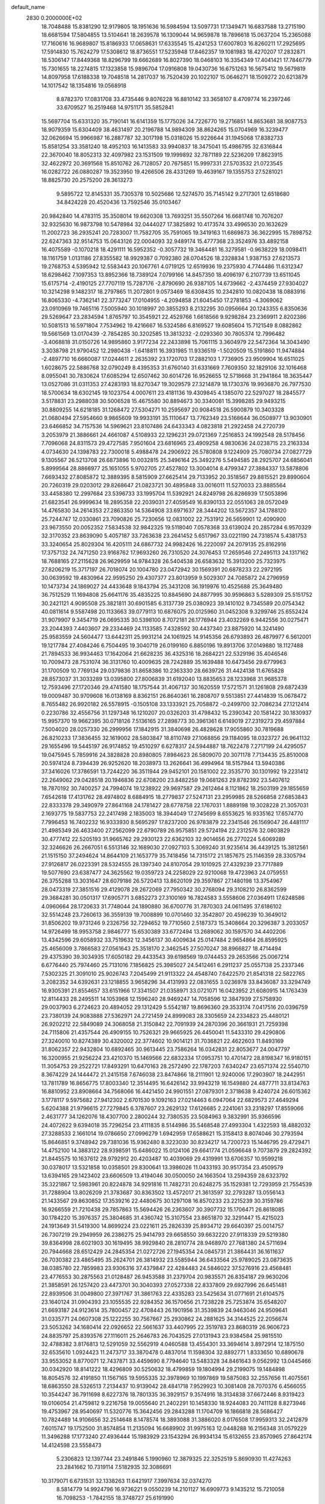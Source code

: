 default_name                                                                    
 2830  0.2000000E+02
  18.7048488  15.8381290  12.9179805  18.1951636  16.5984594  13.5097731
  17.1349471  16.6837588  13.2715190  18.6681594  17.5804855  13.5104641
  18.2639578  16.1309044  14.9659878  18.7896618  15.0637204  15.2365088
  17.7160616  16.9689807  15.8186933  17.0658631  17.6335545  15.4241253
  17.6007803  16.8260211  17.2925695  17.5914830  15.7624279  17.5308612
  18.8736551  17.5235948  17.8462357  19.1081983  18.4270207  17.2832871
  18.5306147  17.8449368  18.8296799  19.6662689  16.8027390  18.0468103
  16.3354349  17.4041421  17.7846779  15.7301655  18.2274815  17.1323858
  15.9896704  17.0916808  19.0430736  16.6751263  16.5675412  19.5679819
  14.8097958  17.6188338  19.7048518  14.2817037  16.7520439  20.1022107
  15.0646271  18.1509272  20.6213879  14.1017542  18.1354816  19.0568918
   8.8782370  17.0831708  33.4735446   9.8076228  16.8810142  33.3658107
   8.4709774  16.2397246  33.6709527  16.2519468  14.9751171  35.5852841
  15.5697704  15.6331320  35.7190141  16.6141359  15.1775026  34.7226770
  19.2716851  14.8653681  38.9087753  18.9079359  15.6304409  38.4631497
  20.2196788  14.9894309  38.8624265  15.0704969  16.3239477  32.0626694
  15.9966987  16.2887787  32.3017198  15.0318026  15.9226644  31.1945068
  17.8382733  15.8581254  33.3581240  18.4952103  16.1413583  33.9940837
  18.3475041  15.4986795  32.6316844  22.3670040  18.8052313  32.4097982
  23.1531509  19.1999892  32.7871189  22.5236209  17.8623915  32.4622972
  20.3691568  15.8510762  26.7128057  20.7675851  15.9997331  27.5703532
  21.0723545  16.0282722  26.0880287  19.3523950  19.4266506  28.4331269
  19.4639167  19.1355753  27.5281021  18.8825730  20.2575200  28.3613273
   9.5895722  12.8145331  35.7305378  10.5025686  12.5274570  35.7145142
   9.2717301  12.6518680  34.8424228  20.4520436  13.7592546  35.0103467
  20.9842840  14.4783115  35.3508014  19.6620308  13.7693251  35.5507264
  16.6681748  10.7076207  32.9325630  16.9873798  10.5478984  32.0444027
  17.3825892  10.4173574  33.4996530  20.1632629  11.2002723  36.2935241
  20.7283007  11.7582705  35.7591065  19.3419163  11.6869873  36.3622995
  15.7898752  22.6247363  32.9514753  15.0643126  22.0004093  32.9489174
  15.4777368  23.3524976  33.4892158  16.4075589  -0.1070218  18.4291111
  16.5952352  -0.3057732  19.3464481  16.3279581  -0.9638229  18.0098411
  18.1161759   1.0131186  27.8355582  18.9929387   0.7092380  28.0704526
  18.2328834   1.9387153  27.6213573  19.2768753   4.5395942  12.5583443
  20.1067761   4.0719125  12.6519936  19.2375930   4.7744486  11.6312347
  18.6298462   7.1097353  13.8952366  18.7389124   7.0799166  14.8457350
  18.4096197   6.2107739  13.6511045  15.6175714  -2.4190125  27.7707119
  15.7287176  -2.8790690  26.9387105  14.6739662  -2.4374459  27.9304027
  10.3214298   9.1482317  18.2797865  11.2072801   9.0573469  18.6308435
  10.2342810  10.0820438  18.0883916  16.8065330  -4.7362141  22.3773247
  17.0104955  -4.2094858  21.6045450  17.2781853  -4.3069062  23.0910969
  19.7465116   7.5005940  30.1018997  20.3855293   8.2132295  30.0956664
  20.1243355   6.8350636  29.5269647  23.2834594   1.8765797  10.3545921
  22.4529766   1.6618566   9.9298284  23.2369911   2.8202386  10.5081513
  16.5971804   7.7534962  19.4216667  16.5324586   6.8169527  19.6085604
  15.7121549   8.0882862  19.5661569  13.0170439  -2.7854285  30.3202585
  13.3813232  -2.0293360  30.7805374  12.7996482  -3.4068818  31.0150726
  14.9895860   3.9177234  22.2433898  15.7061115   3.3604979  22.5472364
  14.3043490   3.3038798  21.9790452  12.2980438  -1.6418811  16.3931985
  11.9336519  -1.5020509  15.5191860  11.9474884  -2.4897710  16.6660087
  17.0244611   2.2635392  23.1720703  17.2882103   1.7736905  23.9509904
  16.6511025   1.6028675  22.5886768  32.0790249   8.4395353  31.6760140
  31.6331669   7.7609350  32.1829106  32.1016468   8.0955041  30.7830624
  17.6085294  12.6507462  30.6014726  16.9526655  12.5718668  31.2941864
  18.3635447  13.0527086  31.0311353  27.4283193  18.8270347  19.3029579
  27.3214879  18.1730376  19.9936870  26.7977530  18.5700634  18.6302145
  19.1023754   4.0007611  23.4181136  19.4309845   4.1385070  22.5297027
  18.2845577   3.5178831  23.2988038  30.5006528  15.4675580  30.8894673
  30.3340081  15.3998285  29.9493215  30.8809255  14.6218185  31.1268472
  27.5304271  10.2595697  20.9084518  26.5900879  10.3403328  21.0680494
  27.5954660   9.9865609  19.9933191  35.1110647  13.7762349  23.5168644
  36.0508977  13.9030901  23.6466852  34.7157536  14.5969621  23.8107486
  24.6433343   4.0823818  21.2922458  24.2720739   3.2053979  21.3886661
  24.4661087   4.5108933  22.1296231  29.0721369   7.2516853  24.1992548
  28.5178456   7.7096068  24.8311573  29.4727585   7.9501604  23.6816965
  23.4909258   4.9830636  24.0238715  23.2163334   4.0734630  24.1398783
  22.7300018   5.4988478  24.2906922  26.5780808   9.1224909  25.7080734
  27.0827729   9.1305567  26.5213708  26.6873896  10.0032815  25.3496164
  25.3492276   5.5494585  28.2925707  24.6856041   5.8999564  28.8866977
  25.1651055   5.9702705  27.4527802  13.3004014   8.4799347  27.3884337
  13.5878806   7.6693432  27.8085872  12.3889395   8.5815909  27.6625414
  29.7133952  20.3518567  29.8815521  29.8990604  20.7260319  29.0203012
  29.8268647  21.0823721  30.4895848  33.0016011  11.5270033  23.8885564
  33.4458380  12.2997684  23.5396733  33.1995704  11.5392921  24.8249798
  26.8286939  17.5053896  21.6823541  26.9999634  18.2895358  22.2039031
  27.4059549  16.8390133  22.0551063  28.0572049  14.4765830  34.2614353
  27.2863350  14.5364908  33.6971637  28.3444202  13.5672357  34.1788120
  25.7244747  12.0330861  23.7090826  25.7230656  12.0831002  22.7531912
  26.5659901  12.4090900  23.9673550  20.0052352   7.5834538  32.9842325
  19.5118040   7.0578368  33.6139024  20.2857284   6.9570329  32.3170352
  23.8639090   5.4057187  33.7263638  23.2641452   5.6517967  33.0221190
  24.7318574   5.4381753  33.3240654  25.8029304  16.4205111  24.6867732
  24.9982426  16.2220097  24.2079135  25.8162916  17.3757132  24.7471250
  23.9168762  17.9693260  26.7310520  24.3076453  17.2659546  27.2495113
  24.1317162  18.7688165  27.2115628  26.9629959  14.9784328  26.5404538
  26.6583632  15.3913200  25.7323975  27.8206219  15.3717197  26.7018074
  20.1004780  23.0472942  30.1569391  20.6878233  22.2972195  30.0639592
  19.4830964  22.9595250  29.4307377  23.8013959   9.5029307  24.7085872
  24.2796959  10.1473734  24.1869027  24.4433648   9.1843794  25.3431208
  36.1919976  10.4525688  25.3649480  36.7512529  11.1694808  25.6641176
  35.4835225  10.8845690  24.8877995  30.9596863   5.5289309  25.5151752
  30.2421121   4.9095508  25.3821811  30.6901585   6.3137739  25.0380923
  39.1410102   9.7345589  20.0754342  40.0811614   9.5587498  20.1133663
  39.0779113  10.6876075  20.0125960  31.0452308   9.3299746  25.6552424
  31.9079907   9.3454719  26.0695335  30.5398100   8.7072181  26.1776944
  23.4032269   6.9442556  30.0275471  23.2044393   7.4403607  29.2334469
  24.1133585   7.4328592  30.4437340  23.8875920  14.3241490  25.9583559
  24.5604477  13.6442311  25.9931214  24.1061925  14.9145356  26.6793893
  26.4879977   6.5612001  19.1217784  27.4084246   6.7504495  19.3040719
  26.0199160   6.8850196  19.8913706  37.0149880  18.1127488  21.7894533
  36.9934463  17.1642064  21.6628235  36.4325316  18.2684221  22.5329196
  35.4046546  10.7009473  28.7531074  36.3131760  10.4009635  28.7242889
  35.1639488  10.6473456  29.6779963  31.1700509  10.7769134  29.0379836
  31.8658386  10.2363330  28.6639726  31.4424138  11.6765828  28.8573037
  31.3033289  13.0395800  27.8006839  31.6192040  13.8835653  28.1233968
  31.9685378  12.7593496  27.1720346  29.4741580  18.1757544  31.4067137
  30.1620559  17.5721571  31.1261808  29.6872439  19.0009487  30.9709608
  16.0138169   8.8362151  26.8640361  16.2808707   9.5513851  27.4414839
  15.0678472   8.7655482  26.9920182  26.5578915  -0.1505108  33.1333921
  25.7058872  -0.2499700  32.7086234  27.1212414   0.2230786  32.4556756
  31.1297348  16.1210207  20.0326203  31.4798432  15.2390342  20.1581422
  30.1830937  15.9957370  19.9662395  30.0718126   7.5136165  27.2898773
  30.3961361   6.6149019  27.2319273  29.4597884   7.5004020  28.0257330
  26.2999956  17.1842915  31.3840698  26.4828628  17.9055860  30.7819688
  26.8210233  17.3836455  32.1619002  28.5803847  18.8110749  27.1068856
  29.1184095  18.0323727  26.9641132  29.1655496  19.5445197  26.9174852
  19.4510297   6.6278317  24.5944887  18.7622478   7.2717199  24.4295057
  19.0475945   5.7859916  24.3828828  20.8980805   7.8984623  26.5809070
  20.3071178   7.7134435  25.8510008  20.5974124   8.7394439  26.9252620
  18.2038973  13.2626641  36.4994964  18.5157944  13.5940386  37.3416026
  17.3786591  13.7244220  36.3511944  29.9452101  20.1581002  22.3535770
  30.1301992  19.2231412  22.2649062  29.0428518  20.1946836  22.6708200
  23.8482259  19.0681263  29.8782392  23.5407612  18.7870192  30.7400257
  24.7994074  19.1238922  29.9697587  29.2612464   8.1121862  18.2503199
  29.1855659   7.6542618  17.4131762  28.4974802   8.6884915  18.2779837
  27.5247131  23.2959985  28.5266858  27.6853843  22.8333378  29.3490979
  27.8641168  24.1781427  28.6778758  22.1767031   1.8889198  19.3028228
  21.3057031   2.1693775  19.5837753  22.2417498   2.1835003  18.3944049
  17.2745699   8.6553625  16.9335162  17.6574770   7.7996453  16.7402232
  16.9333930   8.5695297  17.8237200  26.9783879  22.2341546  26.1569047
  26.4481117  21.4985349  26.4633400  27.2562099  22.6790789  26.9575851
  29.5724194  22.2312576  32.0803829  30.4777412  22.5205193  31.9665762
  29.2930123  22.6362103  32.9014656  26.2770224   5.6069289  32.3246626
  26.2667051   6.5513146  32.1689030  27.0927103   5.3069240  31.9235614
  36.4439125  15.3812561  21.1515150  37.2494624  14.8644109  21.1653779
  35.7418456  14.7315172  21.1857675  25.1146359  28.3305794  27.9126817
  26.0223391  28.5324555  28.1397340  24.8107054  29.1010925  27.4329239
  23.7717889  19.5077690  23.6387477  24.3625562  19.0359723  24.2258029
  22.9210068  19.4723963  24.0759551  26.3755288  13.3031647  28.6079186
  26.5720413  13.8620109  29.3597867  27.1480198  13.3754967  28.0473319
  27.3851516  29.4129078  29.2672069  27.7950342  30.2768094  29.3108210
  26.8362599  29.3684281  30.0501317  17.6905771   3.6852273  27.3100169
  16.7824583   3.5558606  27.0364911  17.6248586   4.0960664  28.1720633
  31.7748044  24.1890880  36.6700776  31.7870303  24.0611495  37.6186102
  32.5514248  23.7260613  36.3559139  19.7008899  10.0701460  32.3542807
  20.4596239  10.3649012  31.8506202  19.9731246   9.2326756  32.7294652
  19.7710560   2.5187373  15.3408664  20.3296387   3.2033057  14.9726499
  18.9953758   2.9846777  15.6530389  33.6772494  13.2689062  30.1597570
  34.4402206  13.4342596  29.6058932  33.7519632  12.3456137  30.4009634
  25.0147484   2.9654864  26.8595925  25.4656009   3.7866583  27.0561643
  25.3518170   2.3462545  27.5070247  38.8966827  18.4714494  29.4375390
  39.3034935  17.6050182  29.4433543  39.6198569  19.0744453  29.2653566
  25.0067214   6.6776440  25.7974460  25.7131016   7.1856825  25.3985027
  24.5412461   6.2911237  25.0557138  25.2337346   7.5302325  21.3091010
  25.9026743   7.2045499  21.9113322  24.4548740   7.6422570  21.8541318
  22.5822765   3.2082352  34.6392631  23.1218855   3.9658296  34.4131993
  22.0831655   3.0236978  33.8436087  33.3294749  16.9305391  21.8554657
  33.6151966  17.3341507  21.0358971  33.0721071  16.0423952  21.6080915
  14.1763439  12.8114433  28.2495511  14.1053968  12.1596240  28.9469247
  14.7058596  12.3847939  27.5758930  29.0037903   6.2724623  20.4894052
  29.1312429   5.5542187  19.8696360  29.3533174   7.0417516  20.0396759
  23.7380139  24.9083888  27.5362971  24.2721459  24.8999083  28.3305659
  24.2334823  25.4480121  26.9202212  22.5849089  24.3068058  21.3150842
  22.7091939  24.2870396  20.3661931  21.7259398  24.7115806  21.4357544
  26.4909155  10.7526321  29.9665925  26.4450041  11.5433310  29.4290806
  27.3240010  10.8274389  30.4320002  22.3774602  10.9014121  31.7036821
  22.4622603  11.8493169  31.8062357  22.9432804  10.6892465  30.9613445
  23.7586264  16.0342831  22.8053677  24.0047797  16.3200955  21.9256224
  23.4210370  15.1469566  22.6832334  17.0953751  10.4701472  28.8198347
  16.9180151  11.3054753  29.2522721  17.8493291  10.6470163  28.2572490
  22.1787203   7.6340247  23.6571374  22.5540710   8.3674229  24.1444472
  21.2415158   7.6746038  23.8474866  18.2111901  12.9240006  17.2903907
  18.2442951  13.7811789  16.8656775  17.8003340  12.3514495  16.6426142
  33.9943219  16.1549880  24.4877711  33.8134763  16.8810952  23.8908664
  34.7568066  16.4421450  24.9901551  27.0879301   2.3718638   9.4240724
  26.6015362   3.1778117   9.5975682  27.9412302   2.6701530   9.1092163
  27.0214463   6.0947064  22.6829573  27.4649294   5.6204388  21.9796615
  27.7279845   6.3787607  23.2629132  17.6126685   2.2241061  33.2318297
  17.8559066   2.4631777  34.1262076  18.4307700   2.2800244  32.7380535
  23.5084963   9.3832991  35.9366596  24.4072622   9.6394018  35.7296254
  23.4111835   8.5144986  35.5468548  27.4993304   1.4322593  18.4882032
  27.3288533   2.1661014  19.0786650  27.0996279   1.6942959  17.6588621
  15.3158413   8.8074046  30.2793594  15.8646851   9.3748942  29.7381036
  15.9362480   8.3223030  30.8234217  14.7200723  15.1446795  29.4729471
  14.4752100  14.3883122  28.9398591  15.6486022  15.0124106  29.6641774
  21.0596648   9.7073879  29.2824392  21.8445575  10.1637612  28.9792912
  20.4203487  10.4039069  29.4319991  13.6706357  10.9599218  30.0378017
  13.5321858  10.0358501  29.8300641  13.3986026  11.0433193  30.9517354
  23.4509579  13.6394165  29.1423402  23.6606509  13.4194046  30.0500050
  24.1663504  13.2594359  28.6323792  35.3221867  12.5983961  20.8224878
  34.9291816  11.7482731  20.6248275  35.1529381  12.7293959  21.7554539
  31.7288904  13.8026209  21.3783687  30.8363502  13.4572017  21.3613597
  32.2793287  13.0556143  21.1433567  29.8630852  17.3539216  22.4480675
  30.1297108  16.8570233  23.2215239  30.3159786  16.9266559  21.7210438
  29.7857863  15.5694426  26.2363607  30.3907732  15.1706471  26.8618085
  30.1784220  15.3976357  25.3804685  31.4360742  15.3107554  23.8651870
  32.3291447  15.4215023  24.1913649  31.5419300  14.8699224  23.0221611
  25.2826339  25.8934712  29.6640397  25.0014757  26.7307219  29.2949959
  26.2386275  25.9414793  29.6658550  39.6632220  27.9118339  29.5219380
  39.8364998  28.6021903  30.1619495  38.9929840  28.2810774  28.9468970
  27.7681380  24.5711694  20.7944668  28.6512429  24.2845354  21.0272726
  27.1945354  24.0845731  21.3864431  36.1611637  26.7030382  23.4865495
  35.2624701  26.3814932  23.5585944  36.6433564  25.9789025  23.0873635
  38.0385780  22.7859983  23.9306316  37.4379847  22.4284483  24.5846022
  37.5276916  23.4568481  23.4776553  30.2875563  21.0128487  26.9453588
  31.2379704  20.9835571  26.8354187  29.9630206  21.3858591  26.1257420
  23.4473701  30.3040393  27.0527338  22.8337809  29.6927996  26.6451481
  22.8939506  31.0049800  27.3971767  31.3861763  22.4335283  23.5425634
  31.0771691  21.6104575  23.1640124  31.0904393  23.1055535  22.9284352
  36.1570656  21.7238228  25.7253874  35.6548207  21.6693187  24.9123614
  35.7800457  22.4708443  26.1901956  31.3539839  24.9463046  24.9509641
  31.0335771  24.0607308  25.1222255  30.7567667  25.2930862  24.2881625
  34.3144525  22.2056674  23.5053262  34.1680414  22.0926652  22.5661637
  33.4407995  22.3519783  23.8680319  26.9606723  24.8835797  25.8393576
  27.1116011  25.2646783  26.7043525  27.0131943  23.9384584  25.9815510
  32.4788382   3.8176813  12.5291059  32.5562919   4.0460588  13.4554301
  33.3694614   3.8972914  12.1875150  32.6535610   1.0924423  11.2473717
  33.3870478   0.4837014  11.1598304  32.8892771   1.8333650  10.6890678
  33.9553052   8.8770071  12.7437871  33.4459690   8.7794640  13.5483328
  34.8461643   9.0562992  13.0445466  30.0342920  18.8141222  18.4296809
  30.5250632  18.4799859  19.1804994  29.2199075  19.1484898  18.8054576
  32.4191850  11.1567165  19.5955335  32.3978969  10.1997869  19.5875083
  32.2557656  11.4075561  18.6863550  28.5326513   7.2134437  10.9139042
  28.4841718   7.9529923  10.3081408  28.7070376   6.4566055  10.3544247
  36.7911698   8.6227376  18.7801335  36.3929157   9.3574916  18.3134838
  37.6672446   8.9319423  19.0106054  21.4759812   9.2216758  19.0055640
  21.2402291  10.1458330  18.9244083  20.7411128   8.8273946  19.4753967
  28.9540697  11.5320776  15.3642456  29.2843288  11.1704709  16.1866818
  28.5686427  10.7824489  14.9106656  32.2514648   8.1478574  18.3893088
  31.3886020   8.0176508  17.9959313  32.2412879   7.6015747  19.1752500
  31.8574854  11.2135094  16.6689902  31.9975163  12.0448288  16.2156348
  31.0579229  11.3496288  17.1773240  27.4936444  15.1983929  23.1543294
  26.9934134  15.6132655  23.8570965  27.8642174  14.4124598  23.5558473
   5.2306823  12.1397744  23.2491846   5.1990960  12.3879325  22.3252519
   5.8690930  11.4274263  23.2841662  10.7319114   7.5182935  32.3086691
  10.3179071   6.6731531  32.1338263  11.6421917   7.3997634  32.0374270
   8.5814779  14.9924796  16.9736221   9.0550239  14.2101127  16.6909773
   9.1435212  15.7210058  16.7098253  -1.7842155  18.3748727  25.6191990
  -1.4354525  17.4890080  25.7183952  -1.2762711  18.7532876  24.9015455
   7.4497587  14.5002117  21.5285408   7.9106596  14.2912526  22.3410298
   7.7860361  15.3603185  21.2768154   3.3161322  16.5434260  25.4009719
   3.6182517  15.6693195  25.1542060   3.5902497  16.6430767  26.3126523
   9.3367589  12.3120878  25.5119112   9.8537461  13.1110704  25.6147836
   8.8346767  12.2454459  26.3241330   8.8363370  17.0629068  21.5343915
   8.3585654  17.7776213  21.1135005   9.7378756  17.1652115  21.2294426
   3.1739596   9.8809481  15.8046925   2.3737910   9.7253077  16.3064277
   3.1643796  10.8209005  15.6240562   0.3480248  12.3499170  26.7251469
   0.9474568  13.0773795  26.5586790   0.8449441  11.7534301  27.2850633
   1.3097526  14.3587036  16.6056624   1.8880168  14.0434080  17.3002350
   1.9034961  14.6816567  15.9278706  -3.6124170  12.0060337  18.3126441
  -4.0927813  12.8220742  18.1727878  -3.4193012  11.9994406  19.2501379
  11.3385545  21.2250836  31.7192146  11.8029276  20.4285692  31.9764195
  11.6988306  21.4455876  30.8602554  -2.2443164  29.9438114  31.9689666
  -1.4291755  30.4446326  31.9380583  -2.3610701  29.7332457  32.8953912
   8.9798018  34.8473263  25.6998417   8.6189271  35.1287383  24.8591226
   8.3370137  35.1393488  26.3461993   0.4892571  27.4588060  17.4473806
  -0.4034284  27.1148513  17.4151387   0.9320488  26.9150703  18.0989317
   6.5190781  18.6997317  21.1408578   5.5876029  18.5548798  21.3070015
   6.6250264  19.6500928  21.1835266   8.4463977  18.6571917  31.0707026
   8.9235356  18.3996661  31.8595319   9.1299089  18.8960945  30.4446277
   6.7337348  23.8823683  24.6801556   5.8658177  23.6856306  24.3276701
   7.2000947  23.0470618  24.6484810  21.6728855  20.8620496  29.6092572
  20.9512582  20.3304061  29.2733393  22.4034916  20.2492088  29.6921591
   4.9014919  24.0234313  19.1057235   5.3041271  23.1705947  18.9420579
   5.2548816  24.5906094  18.4204085  11.8858579  25.2358926  20.0203896
  11.4403360  24.9478759  19.2236535  12.0245869  26.1741591  19.8913850
  13.8483103  12.8272868  37.6169452  14.6520797  12.7447148  38.1301396
  14.1477313  13.0658735  36.7396452  10.5424868  11.8528086  18.4698168
  10.7835099  12.7313522  18.1760465   9.6024408  11.9072597  18.6418066
  18.6077118  27.2906583  28.1008754  19.1111108  27.9756188  28.5409327
  19.2311809  26.5741589  27.9819350   7.7251527  20.7715270  24.2908684
   7.3273562  20.5775069  25.1396004   7.2207197  20.2513529  23.6654101
  14.8940454  17.8670412  40.1838028  14.9047835  17.0403399  39.7014321
  14.0032187  17.9319796  40.5279575  11.5776921  27.7008714  18.3783171
  12.3808353  27.6545763  17.8596171  11.5922080  28.5765334  18.7646294
   6.4020227  31.9149028  25.0595983   6.4634027  32.0310440  26.0077416
   5.6612772  31.3208766  24.9385167  13.9283590  23.8902807  23.0240965
  13.4096072  24.1318144  23.7914229  13.3159759  23.9541825  22.2912012
   8.6105549  15.5139558  30.9011465   9.5640465  15.5286984  30.8182720
   8.3401427  14.7334457  30.4175008   9.9785540  24.6903788  26.3680017
   9.2507056  24.2693946  26.8254302  10.7223432  24.1052972  26.5118384
   2.6559732  24.5802567  17.2902179   3.4121749  24.1761875  17.7157984
   2.9803684  25.4244506  16.9766319  19.2753152  18.7811439  25.8663637
  18.5378447  18.9850444  25.2912170  19.7179025  18.0485770  25.4377683
   6.4814352  28.2427674  19.4251200   5.8726317  27.7781479  18.8509084
   7.3488233  27.9768084  19.1199389  13.5503310  15.7365996  15.4811232
  13.8610957  15.3722696  16.3099301  13.8747691  15.1295020  14.8159884
   4.7369892  12.7168941  27.1146277   5.0932068  11.9811327  27.6126198
   5.4550032  13.3485848  27.0739519   3.2730916  17.9925304  28.0172926
   2.9591834  17.3089435  28.6092407   3.9442110  18.4546582  28.5195559
   8.7875725  13.3723368  29.1422353   9.5654083  12.8336915  29.2873715
   8.1645323  12.7835131  28.7163955  17.8080453  26.0976695  22.4150967
  17.7615504  26.4900006  23.2869604  17.5193028  26.7928979  21.8238970
   3.9652801  19.7223615  17.4159287   3.5697969  18.8612134  17.2808401
   3.7039117  19.9694704  18.3029775   7.1482999  28.2233956  24.0266928
   7.6899656  28.1267701  24.8099511   7.6910228  28.7281120  23.4209328
  14.9677662  32.2453078  28.3420438  15.7973407  31.7722698  28.2766750
  14.3556734  31.6061262  28.7067644  -2.4612334  18.1659806  28.3812723
  -2.1589488  18.6144421  27.5915013  -3.0784390  18.7776755  28.7826678
   9.7437922  25.1971030  31.1482013   9.3354780  24.3363043  31.0558057
   9.3786159  25.7137564  30.4299066  10.9876339  20.9214765  19.9173425
  11.3208539  21.4489175  20.6432918  11.4877085  21.2176652  19.1567970
   5.8032251  15.9474383  31.8872630   5.4410647  15.4252409  32.6030714
   6.7318263  15.7160092  31.8679705   8.8980930  20.1304543  18.2298543
   9.4301001  20.9177247  18.3456368   7.9966377  20.4317575  18.3431089
  13.3926007  16.3257400  35.7834403  12.9600159  16.0502130  36.5916403
  13.0549746  17.2062380  35.6192339  10.1955545  27.5192256  26.0924361
  10.1660620  26.5625251  26.0831499  10.4899148  27.7583189  25.2135629
   9.1073606  25.8292728  15.1892019   8.4475823  26.5029226  15.0245191
   8.7139219  25.2666721  15.8562240   8.6456826  27.2790473  18.1819187
   8.8217374  28.0528312  17.6466664   9.4979570  27.0415495  18.5472335
  12.8829297  21.2276383  23.0817783  13.2056528  22.0828805  23.3657543
  11.9352197  21.2754645  23.2074377   9.4647989  31.8685181  28.7379207
  10.1910859  32.0778121  28.1506090   9.6823606  31.0052990  29.0897039
  12.5673099  13.3308108  24.2133837  12.6493128  14.0340969  23.5692594
  12.3501224  13.7788760  25.0308792   6.3037161  14.9147043  27.2530942
   6.2047938  15.4228789  26.4479825   6.7381524  15.5123086  27.8616713
  13.7732234  22.0891463  13.6102382  13.8844143  22.5843611  12.7986775
  13.5985458  22.7551457  14.2751926   5.9606119  21.1229095  26.6484128
   5.1293919  21.5876905  26.5520602   5.7128132  20.2009972  26.7184519
  17.4932036  28.8976713  21.5856988  17.3428029  29.8076793  21.3297752
  16.9470972  28.3873195  20.9877516  14.2550987  31.9644600  24.7131664
  14.3665769  32.2795455  25.6101199  13.3446514  32.1682095  24.4991484
  10.2301093  20.3563619  14.4402032   9.6440839  19.6301446  14.2270965
   9.8945683  21.0928170  13.9290497   0.8178912  17.9830203  27.4828935
   1.7488800  18.1980500  27.5399357   0.3920731  18.8151367  27.2767550
  15.5071670  20.2755672  30.1481917  15.3674711  21.0262455  29.5709578
  15.9283853  19.6205665  29.5916120  16.6719275  23.7093338  23.1716604
  15.7369305  23.6925995  22.9673752  16.9694912  24.5647568  22.8619200
   9.0080296  32.2567354  24.8322958   8.1417031  31.9021450  24.6323561
   8.8369064  33.1451459  25.1448267  10.3204622  18.8152676  25.2280982
   9.7121843  18.0763079  25.2151214  11.1149097  18.4644934  25.6306431
  12.2149907  21.6494826  28.7977113  12.6045599  22.5155179  28.6775007
  11.6462340  21.5349254  28.0363806   3.8357947  34.6629595  26.0151432
   3.9653530  35.3811340  25.3957307   3.3714420  33.9938108  25.5123028
  12.2444665  23.2526452  26.4261943  12.6338715  22.5202205  25.9485441
  12.9935876  23.7564318  26.7443900   4.8504956  22.5549377  30.7657058
   5.6002119  21.9858187  30.5917489   5.0089899  23.3308848  30.2281023
   6.3506248  25.5488962  26.9375479   6.5568135  24.9462948  26.2229924
   5.7749033  26.2026922  26.5409026   2.9386617  31.1266195  31.2514681
   3.5484143  31.2798903  30.5297053   3.2325950  31.7192689  31.9432786
  10.3102561  18.5971511  28.9177827  11.1506769  18.1393960  28.9374042
  10.4313103  19.2925246  28.2712276  12.2979663  17.7845967  26.4640600
  12.7392913  18.4054004  27.0437727  12.7298357  16.9478220  26.6358993
  -1.2872144  15.5674996  27.9706069  -1.6524833  16.3000812  28.4667265
  -0.5516661  15.9469444  27.4897512   6.6061867  18.1699555  26.3494492
   7.2232597  17.9655106  27.0520552   6.9168333  17.6593858  25.6017533
   8.9211237  14.3385313  23.6332466   9.7683469  14.4840762  23.2122225
   9.0040643  13.4797573  24.0478065   7.0558509  11.3036488  28.2926140
   6.5676360  11.3192733  29.1157992   7.0814381  10.3788942  28.0468373
  19.0581713  33.5429362  23.0575281  19.9911794  33.6381992  23.2489771
  19.0211375  33.3995516  22.1118531   8.8655089  31.3352697  18.6510394
   8.6404824  32.2568274  18.7788144   8.6115091  30.9108480  19.4705405
  13.6084564  27.7675803  21.7890651  13.9403020  28.4034622  22.4229141
  12.7031690  27.6114403  22.0579645   3.9788797  24.7861138  22.0344870
   4.4424709  24.2939587  21.3569190   4.6307865  25.3997500  22.3731610
  16.1310551  32.6827791  22.6668145  15.9659948  33.6250766  22.6994060
  15.6052873  32.3226784  23.3810467   3.7203577  20.2656404  20.1219005
   3.6397289  19.5587740  20.7622682   4.4963244  20.7526815  20.3992062
  13.3380060  11.0272485  32.6710991  13.8359858  11.4461799  33.3730566
  12.6916076  10.4869594  33.1255094   6.7443405  20.8309137  31.4747438
   6.4040967  20.5608214  32.3276894   7.3663453  20.1435016  31.2364027
  13.6317725  19.3282317  28.1256111  14.5472530  19.5743957  27.9932083
  13.2037011  20.1381539  28.4031227  10.3955654  35.9987385  14.4862393
  11.2869037  36.0881881  14.1489759  10.1650295  36.8768295  14.7896223
  14.6057176  19.1445421  32.3730795  14.7597122  18.2186278  32.1854625
  15.1347846  19.6112269  31.7261442  14.8798939  21.0338271  20.3717610
  14.5003168  20.6935478  21.1819233  14.4588407  21.8846145  20.2488505
  14.9715341  20.0164976  35.0917081  15.1141123  20.2209823  34.1675386
  14.2777795  20.6164749  35.3655027  17.3900530  14.5490275  28.5841676
  17.8577041  14.5909991  29.4182976  17.7969096  13.8187176  28.1179629
  18.3045180  21.7679767  34.0844967  18.9828335  21.5123843  33.4593628
  17.6055331  22.1345148  33.5429233  11.0406901  18.0162122  20.1713532
  10.9674095  18.9375594  20.4203131  11.6654308  18.0130292  19.4461493
   3.9994561  14.0314063  24.8580616   4.4458504  13.4352951  24.2567168
   4.0840238  13.6143801  25.7154817  13.8689859  15.4664117  26.5791698
  14.6266156  15.9112401  26.1992266  14.2355635  14.6934850  27.0086312
   3.1592281  15.2664758  14.8825904   2.6760683  15.6651300  14.1588064
   3.8012080  15.9296785  15.1360780  11.1166634  14.3982351  26.2890976
  11.0809190  15.2930168  26.6272098  11.1567392  13.8480302  27.0713382
  16.5315598  18.6872600  27.7110416  16.3096035  17.7961253  27.4411414
  17.3591224  18.8728150  27.2672608  14.1583485  18.9212394  23.8235233
  13.9614569  18.8526784  24.7577422  13.6060943  19.6393687  23.5144319
  13.4261895  27.7049265  25.2251679  13.5862873  27.3711554  24.3424463
  14.0787584  27.2646451  25.7697209  15.3623290  21.8469046  25.2058903
  15.6076804  22.6177099  24.6941349  15.8383079  21.1251901  24.7950325
   2.2426177  31.3441525  18.5934235   1.8366108  31.1386132  17.7513167
   3.1070251  30.9354614  18.5486636  10.3698947  20.8785598  26.9202295
  10.1430848  20.2319495  26.2518851   9.5798943  21.4103430  27.0168624
  12.3967985  28.9190741  27.4314478  13.0403644  28.7329222  26.7477796
  11.7677291  28.2002062  27.3703533  25.2862159  16.2134543  28.3425988
  25.7735652  16.8641966  28.8478283  25.9598273  15.6378573  27.9804280
  11.5940524  33.2456134  24.3656777  11.8809207  32.8003226  23.5683983
  10.6549923  33.0668740  24.4151773  12.1739125  23.1926502   9.0836214
  11.5390948  22.8188480   8.4724665  11.6411392  23.5459793   9.7960420
   2.9273870  19.3137032  24.3206169   2.6952766  19.9089916  25.0333498
   3.1150171  18.4816407  24.7550116  10.9124916   7.9019457  23.5851037
  10.8662664   7.5636576  24.4793387  11.0038664   8.8487992  23.6916444
  18.2581959  41.1906209  23.0202166  17.5971483  41.3993574  22.3601583
  18.4674623  42.0327432  23.4242827  12.7503758  31.5217294  32.0663167
  12.8491244  31.1021954  31.2116403  12.4550268  32.4095999  31.8646069
  16.7352875  30.3871420  27.5747413  17.1814407  29.6664873  28.0195290
  17.3768196  30.7127476  26.9433545  20.2643239  29.2686976  23.8204472
  20.2047014  29.1218514  22.8764593  21.2037410  29.3252115  23.9951861
  12.2390418  34.5157889  31.0885405  12.9687842  34.3939475  30.4812000
  11.7523123  35.2589473  30.7321111  19.5463897  30.1315465  26.4440739
  19.2999372  30.8851044  25.9077497  19.7964638  29.4585386  25.8110218
  20.7618665  25.3858279  27.0522753  20.3117838  24.5497588  26.9312550
  21.6895714  25.1762721  26.9441928  19.7147084  36.4479644  22.0549609
  19.4939110  36.1574089  22.9398664  18.8909258  36.7821093  21.7000506
  18.2676634  29.6678929  30.9596104  19.0365517  30.0106128  30.5039946
  17.6359748  30.3867196  30.9374838   5.6310326  32.0934854  20.8919649
   4.6799076  32.0242961  20.8094664   5.8786100  32.7634572  20.2547248
  24.7892215  36.7117636  28.2564243  25.5479915  36.6365034  27.6777742
  24.3340832  37.4975043  27.9536166  21.5784826  32.4522386  26.4659169
  22.0580565  32.1084529  25.7122246  22.0999284  33.1985416  26.7614807
  13.8928041  30.3394189  20.3743147  14.6863010  30.0195619  19.9450292
  13.9123159  29.9383883  21.2432368  17.9932051  27.1303166  25.0316436
  17.7263526  28.0037738  24.7451228  17.9661640  27.1731315  25.9875031
  10.2727819  -1.1232295  18.9535655  10.8660712  -0.5263451  18.4975296
   9.9312902  -1.6938861  18.2651134   1.1859882   1.9646835  13.9267354
   0.2962910   2.0111740  13.5767220   1.4657494   1.0662505  13.7512827
   5.5807990  -0.0768917  22.1452790   6.1280202  -0.6026872  21.5619096
   6.0083798  -0.1431761  22.9991015  11.9009228   2.8722175  10.1860452
  12.4042619   2.3164606   9.5910529  12.5482546   3.4690824  10.5614724
 -10.5427619   7.0352519   8.7279034 -10.5424511   6.7825899   7.8046518
  -9.6161027   7.1033280   8.9579040  -0.8809719   6.7439533  20.9623841
  -0.8759390   7.4147661  21.6451847  -1.3671373   6.0145182  21.3468310
   3.5218134   3.4279594  24.2575183   3.8300198   4.3221106  24.1100930
   3.7144218   3.2571750  25.1794546  10.6287290   6.2958976  18.9418493
  10.7403692   6.2185171  19.8893621  10.2340442   7.1589370  18.8168742
   3.6724907   3.4631229  10.3913023   4.1424790   2.7029482  10.7340519
   3.9691881   3.5392594   9.4844364   6.3804004  -0.3937112  13.6873456
   7.0920049  -0.8759695  13.2663019   6.7736954  -0.0309317  14.4810344
   7.3932253   1.3495786  10.3109211   7.2227410   1.8291123   9.5002336
   7.4923911   2.0309156  10.9758857   7.7056183  10.9023753  23.5773510
   8.2206772  11.2645755  22.8564092   8.1421295  11.2211219  24.3673450
  13.9599724   1.1164375  21.1413115  13.7048885   1.7096193  20.4347004
  13.4825618   0.3071351  20.9587174   1.4967292  13.2798730  11.1521337
   1.5513815  12.4099092  10.7566494   2.3401305  13.3976977  11.5891960
   7.9326280   4.0434135  11.5092997   7.6460822   4.0446639  12.4226024
   8.8265655   3.7025134  11.5392128  14.0390343   6.5751501  29.0193485
  14.3369254   7.4065273  29.3885431  14.0439910   5.9687368  29.7599362
   7.9006023   2.8597010  20.1948534   7.0397657   2.7913485  19.7819126
   7.7587207   3.4282797  20.9517020  10.4598066   3.3501675  12.3612820
  11.0732581   3.6404649  13.0362906  11.0166033   2.9955924  11.6681113
   9.0317054   8.8636811  30.3203612   9.7622118   8.5047855  30.8241332
   9.0081251   9.7902159  30.5595452  10.3207012   1.0797984  16.7858565
  10.9532418   1.3180676  16.1081014  10.4047522   1.7689375  17.4448364
   5.4618440   3.9873235  19.0820919   5.3928886   4.2080758  18.1532510
   5.1946461   4.7852177  19.5383835  10.0356481   3.2043672  18.4423363
   9.8739305   3.9917793  17.9226620   9.2365321   3.0883037  18.9563158
   1.6184427   6.4523147  19.1481445   1.2619839   6.6246584  20.0196183
   2.1250919   7.2365635  18.9372129  23.2200684   1.0423820  21.9045922
  22.6541327   1.3180337  21.1835064  23.9317764   0.5628350  21.4806366
   7.6844677   8.5940081  11.3601457   7.8194963   8.0991383  10.5519978
   8.1323318   8.0809983  12.0328050  -2.1793387   7.0567614   4.1323891
  -1.5536577   6.3362548   4.0573862  -2.9800807   6.6456956   4.4580715
  13.9946510   8.7450630  24.6375348  14.0897646   7.8811906  24.2363993
  13.6532565   8.5660284  25.5136788  -2.3437917   0.8857113  13.5371877
  -3.1946423   1.2785539  13.3423547  -1.8387298   0.9965172  12.7316653
  15.1930889   6.2212064  26.3193723  15.7200302   6.9661160  26.6086374
  14.8766783   5.8224744  27.1300072  14.3636171  11.8029159  25.5708449
  14.1452723  10.9504826  25.1941291  13.6872002  12.3924523  25.2374697
  10.1478856   0.3476570   8.4548905  10.9937272   0.7002443   8.7314152
   9.7288759   1.0697924   7.9867206  10.9400717  -4.6950829  11.6133324
  10.7533700  -5.5999736  11.3632382  10.1160460  -4.3725799  11.9783055
   4.4452600  -0.1948578  11.7296051   5.1425875  -0.1916587  12.3853155
   4.5552050  -1.0256596  11.2670985   6.9612075   7.3471641  16.0253874
   7.2535392   7.4216303  16.9338085   6.0719667   6.9984629  16.0877584
   9.8196971   4.7345562  15.2221033   9.4849157   5.4290412  14.6547905
   9.2299042   3.9960964  15.0702703   7.9198330   0.5253688  15.6510056
   8.5815431   1.0837353  16.0591704   7.4771035   0.1018512  16.3864342
   7.5019938  10.5664522   3.8650478   7.1247121  11.4016962   4.1411959
   6.8241324  10.1656924   3.3208719  15.6621485  -5.5328942  13.5585870
  15.1193640  -5.0044984  14.1437492  15.1839679  -5.5397236  12.7294136
   1.9077615   6.5796860   7.5334533   1.7276852   6.9077581   8.4144602
   1.2006799   6.9364213   6.9958592   5.3270316   4.1589542  13.9775338
   4.8053707   4.8383220  13.5502621   4.8883897   3.3399062  13.7473480
  11.1890158   5.6482481  11.0259090  10.4578596   6.1366536  11.4041979
  11.7292282   5.4051927  11.7777910   6.0114040   9.8616084  13.0448528
   6.5275897   9.3010817  12.4655481   6.3380018   9.6641479  13.9226769
   9.4499653   0.4397650  21.1519307   9.1269381   1.2178826  20.6975978
   9.5273274  -0.2232992  20.4659330  15.7728873   6.2394469   3.7679582
  15.0605542   6.2935794   4.4050477  16.5443068   6.0177078   4.2894710
  14.9725293  -0.0605407  23.5393772  14.5743170   0.5441854  22.9133060
  14.9631810  -0.9074745  23.0934541   4.6614035   4.9556951  16.5277975
   5.0733447   4.4684856  15.8142408   4.0635693   5.5617426  16.0901532
  11.6083859  10.8236164  23.3040328  11.8918597  11.5075891  23.9107089
  11.1412175  11.2942925  22.6137795  19.2996564   7.7283909  20.2521677
  19.3009357   8.1252901  21.1232022  18.5882590   8.1703070  19.7886422
  11.0955939   1.1471937  29.7232140  11.9412514   1.5946124  29.6930193
  11.0030144   0.8713095  30.6351069   6.2963298   6.4684847  25.6345223
   6.9091150   5.9037222  25.1635982   5.8263753   6.9387371  24.9458734
   8.9458438  12.0818638  21.4474508   8.3328509  12.2715102  20.7371651
   9.5034538  12.8583401  21.4963121   8.2430690  10.8490704   9.3884250
   8.3165114   9.8952751   9.4217779   7.5520411  11.0137940   8.7468812
   7.7214296   3.2438903  14.4071458   6.8234651   3.5586353  14.3030922
   7.6270183   2.3132296  14.6100965  14.2854893   8.3253094  20.3395772
  14.8343214   8.6591507  21.0492005  13.4170456   8.6858776  20.5185406
   5.5866462  14.1668507  17.6781672   5.9282066  15.0598342  17.7245226
   5.4423108  14.0137965  16.7443720   9.5859345   2.7885663  28.1334686
  10.2223995   2.4550310  28.7658437  10.1120360   3.0416946  27.3749337
   5.3037697  13.2319167  20.5111920   5.9892187  13.6668897  21.0183310
   5.3903039  13.5957753  19.6300844   5.2963884  12.1118598   6.2910725
   6.1395597  12.1990360   6.7357008   4.6494251  12.3468263   6.9562500
  12.1314222  -2.6141641  10.5332198  11.8048802  -1.8561947  11.0180751
  11.8513187  -3.3687170  11.0513161   7.7468373  12.6081981  18.6144587
   7.8834393  13.5398284  18.4423058   6.8369239  12.4491516  18.3634735
  -2.2088723  -3.6168495  11.1860602  -2.2969258  -3.2591366  10.3025898
  -1.2664365  -3.6123061  11.3534694  14.3615771   3.4185515  14.5715969
  14.5685147   3.3421652  15.5030333  15.1866563   3.2256398  14.1263316
   5.2743745   5.7675065  22.9201856   5.3067430   5.8624291  21.9682540
   4.9548423   6.6132845  23.2344953   8.9532243   2.1101452   6.6799583
   8.4249838   2.6889895   7.2296246   9.5835768   2.6922497   6.2556448
  11.2330209   0.1387990  11.6696874  11.9734461   0.7137528  11.8631573
  10.9076353   0.4440507  10.8228241  11.3715156  15.1360029  11.7629693
  11.7573657  15.9947507  11.5900427  11.1146324  15.1700089  12.6844282
   3.9834418  12.7421948   8.6092392   4.4760998  12.2332258   9.2530331
   3.1592143  12.2662272   8.5075744  -7.4056935   7.5039290  12.6832486
  -6.5389300   7.1518721  12.8857552  -7.3199215   8.4469201  12.8234013
  13.8904480  10.9264304  21.7833049  13.0994448  10.8325345  22.3140868
  14.4676955  11.4797239  22.3095020  14.7764537   6.2943599  23.5879771
  14.8260579   5.4432336  23.1528273  15.1301653   6.1367861  24.4633573
  14.5637753   7.3367760  14.0502756  15.3851754   7.8241938  13.9873660
  14.0377738   7.6583338  13.3180496   8.3569859   6.9027647  20.7935407
   8.1366400   6.0306711  21.1208515   8.2501786   7.4771971  21.5517303
   8.8422638   7.3828953  13.4952515   8.3457040   7.4798326  14.3078174
   9.5071877   8.0701558  13.5374545  13.8804879   6.3636116  18.7167416
  13.2473620   6.4123091  18.0004931  13.8469424   7.2285944  19.1252893
  10.3590324   9.6373569  13.5585043   9.9911525  10.2242720  12.8978782
  10.9629212  10.1871892  14.0577382  11.6213535  -1.8231506  13.8000829
  11.4229508  -1.1043898  13.1998736  10.7723631  -2.0704594  14.1665329
  13.5472904  -3.7932781  14.1710412  12.9494609  -4.5387359  14.1151447
  12.9738560  -3.0270068  14.1863144  13.6096907   5.7996414   9.5265879
  12.7018957   5.5029603   9.4623969  13.5835311   6.5149289  10.1621280
  16.9689083   8.0330933  24.3988452  16.9036932   8.3806070  25.2883467
  16.0610604   7.9495149  24.1071971  13.5185861  15.7047865   8.5546771
  13.3327236  16.1211259   7.7130427  12.6949207  15.2837304   8.8006829
  -1.0249889   8.9611450  14.9226819  -0.4427866   8.3610663  15.3887054
  -1.0426799   9.7485206  15.4667025  12.5490285   5.9543811  21.6228676
  12.1047275   6.4787319  22.2891144  13.3961785   6.3842300  21.5053996
  16.1445893  -4.0883712  25.3926538  15.5162972  -4.5100814  24.8064445
  16.7664785  -3.6568337  24.8067689   7.0452659   8.4556453  -2.0166065
   6.5465033   8.2766050  -2.8137340   7.0479978   9.4101667  -1.9450993
  22.2955918   3.2668896  27.7684909  21.8636397   3.4166225  26.9275216
  23.2116466   3.1063355  27.5420007  12.4629942  -1.4284732   6.7355059
  12.1812470  -2.3013648   7.0092039  12.0031802  -0.8321294   7.3264179
  11.0627034   4.0123089  23.1815867  11.3882810   4.7063942  23.7547155
  11.6625308   4.0165828  22.4356506   4.0683791   6.4127668   0.5279176
   3.9655578   7.3632378   0.5755036   3.7575860   6.1817641  -0.3474550
  15.2488514  -2.3438534  17.2471846  15.6619632  -2.4926486  16.3966374
  14.3114831  -2.3123144  17.0559312   2.2958935   7.4530490  10.4125229
   1.7140997   8.2097497  10.4842994   3.0671540   7.7865482   9.9540827
  14.2332634   8.8228807  11.6154314  15.1616794   8.8127532  11.8481824
  13.9175745   9.6712639  11.9265878   7.9189638   4.8805908  22.2652085
   8.4013004   4.6804399  23.0674073   7.0108205   4.9810863  22.5505298
  17.4083877   7.5140745  31.4704665  18.1475042   7.6910945  30.8885709
  17.6480591   7.9339300  32.2966087  20.7538058  -0.0338257  14.5111684
  21.5445631   0.3039743  14.0906617  20.3485600   0.7351432  14.9120354
   4.2827471   6.3013679  12.1826769   5.0315088   6.1488179  11.6062081
   3.5900775   6.6105614  11.5988618  12.6425753   0.9943732   8.1964653
  12.8915733   1.7462672   7.6589829  13.4051666   0.4165545   8.1679731
  12.6233420   5.0662262  13.4333712  12.9172644   5.7604499  14.0231974
  13.1826935   4.3189782  13.6454518   0.9519724   9.7060915  17.4589873
   0.6290818   8.9684576  17.9765486   0.1773209  10.2461131  17.3023873
   8.0294882   8.1168023   8.6442310   8.0826463   7.2634550   8.2138772
   7.1449796   8.4276761   8.4512701  10.9616145   0.4274356   1.6742068
  11.3167130   1.2441308   2.0251282  11.6794699  -0.2004641   1.7557998
  -5.4271464  13.0159889  24.6473382  -4.5902208  12.5988877  24.4428534
  -5.5362290  12.8849957  25.5892372   2.8723347  12.9971042  18.3294527
   2.6532083  13.0027599  19.2612164   3.8015115  13.2251966  18.3005361
  12.4513325  20.3469408  11.5756721  12.6484610  20.4110217  12.5101591
  13.3087327  20.3351295  11.1502816  18.4594393  21.5481749  22.4254456
  18.1528874  22.1898791  23.0661276  19.3753956  21.7806233  22.2730523
  17.3396952  19.6715887  20.8104671  17.7032813  20.4716835  21.1897894
  16.4427487  19.9057311  20.5719378  16.8917128  18.4313274   1.8681221
  16.7609986  19.2874370   1.4604187  16.0518309  18.2323694   2.2819408
  15.8779376  25.2966818   0.8854929  16.5443692  24.9226979   0.3090929
  15.6789015  24.5966903   1.5072873  21.1990734  20.6696232  25.2301710
  20.5491330  19.9998391  25.4427705  21.1627566  21.2807230  25.9660174
  12.1811300  17.6653127  11.4817371  13.0002688  17.6028758  11.9730059
  11.9991918  18.6040321  11.4377342  15.0213198  20.2660354  10.2972904
  15.6618611  19.9667178   9.6520403  14.4861852  20.9041224   9.8253712
  29.0923772  12.5705230  21.0848400  28.8376759  11.6676276  20.8947379
  28.3423689  13.0950413  20.8044833  12.2456896  11.1538364   9.9202260
  11.4526668  11.1438978   9.3842708  12.8456883  10.5583114   9.4712456
  27.9056864   4.6623760  15.3020803  27.3223352   4.5407840  16.0511788
  27.9921852   3.7883482  14.9215213  20.3752335  13.3233610  14.3174890
  19.7950874  13.8314479  14.8845076  20.0579422  13.4985341  13.4315587
  23.1512318  13.2850374  21.9522404  23.0753799  13.1732912  22.8998644
  23.6880129  12.5459613  21.6661209  18.7005678  16.8815339   6.0454977
  19.3166287  17.5533698   6.3376233  18.4719224  16.4033740   6.8425650
  10.7910754  13.9869628  21.6000948  10.3118212  14.1999998  20.7993686
  11.6576663  14.3721705  21.4702211  14.2888007  28.0187908  17.6828095
  14.6354639  28.8862190  17.8916750  14.9290854  27.6442776  17.0778242
  25.6636551   8.3698012  31.0063604  26.0284997   9.0742868  30.4708043
  25.7253334   8.6951650  31.9044506  22.6728230   2.6565736  16.5651759
  22.3136893   3.0639815  15.7769668  23.2895141   2.0022586  16.2368531
  23.5113458  13.0670576  13.9041764  23.4648476  13.7828102  13.2703247
  22.5974027  12.8462724  14.0836028  13.1620371  14.9077414  33.4931974
  13.2453304  15.3355030  34.3454380  13.9371487  15.1891849  33.0071691
  19.0817497  24.3513807  19.0204493  19.4381184  23.6453396  18.4812469
  18.2465352  24.5701400  18.6071782  18.6170003  14.0440684  24.8112122
  18.5158380  14.5280002  23.9915733  19.0963944  14.6419496  25.3847548
  20.3337269  21.7491604  19.6145122  21.0342118  21.2915894  19.1495591
  20.7400434  22.0441285  20.4294555  19.3672231  11.0709015  27.1774732
  19.8614072  11.8749876  27.3370338  18.7696447  11.2946325  26.4639774
  23.9708243  19.3151523  20.9566186  23.7845360  19.3954043  21.8920801
  24.4428186  20.1183082  20.7366326  16.8144608   9.2745026  12.8993182
  16.9735350  10.1900745  13.1287858  17.5192363   8.7930583  13.3326020
  16.9736349  12.1025663  25.6496633  17.2568242  12.8357172  25.1032886
  16.1058143  11.8759330  25.3153630  13.2618003  11.8655352  19.1246844
  13.6045248  11.7137292  20.0054379  12.3136630  11.7722705  19.2172541
  21.9401603  19.4130609  18.7305509  22.7310592  19.0978354  19.1679793
  21.3117880  18.6974493  18.8268850   7.7238036  11.8112383  14.7471685
   7.5329547  11.6366806  13.8255730   7.0398083  11.3433580  15.2261991
  16.9379844  16.1393832  26.5238616  17.6822134  15.9692841  25.9464352
  17.1035393  15.5960614  27.2943321  13.5994031  14.6066109  21.7956084
  14.0473954  15.3123480  22.2619450  13.8567587  14.7227481  20.8809980
  25.6868017  17.3329499  17.8128355  25.2230040  16.9033432  18.5315578
  25.8778825  16.6270635  17.1952237  19.5937616  20.4712445  11.8070936
  19.6959097  20.7134047  12.7275044  18.7783800  20.8938577  11.5373108
  20.5744166  -1.7401801  23.1695820  20.5827807  -0.8667604  23.5611173
  20.2279835  -1.6040295  22.2877210   5.6294160  22.7992712  10.5926298
   6.1615849  22.7518181  11.3868441   6.2325591  22.5686412   9.8860463
  14.3650779  13.5977784  10.3894034  14.0566530  12.8890156   9.8248141
  13.8573398  14.3612146  10.1144505  17.5257806  17.2478803  21.9520647
  18.3695889  17.2377450  22.4038573  17.4762359  18.1181936  21.5566764
   7.8299261  16.9165138  28.6986383   8.6314311  17.4222126  28.5641380
   7.9536671  16.4929574  29.5480616  17.1746211  29.7560413  24.4446108
  17.9663201  29.5531017  23.9463539  17.2880002  30.6676476  24.7135920
  10.2238618  24.3340831  17.9756478   9.3489639  24.1287237  17.6460830
  10.7080951  23.5120589  17.8980192  22.9622401  28.8312678  23.5581141
  22.7464069  28.6254753  22.6485553  23.8860927  29.0806109  23.5345309
  10.2377090  20.9537599  23.3875306   9.5351041  21.2651980  23.9581307
  10.2857837  20.0131495  23.5583311  17.0779736   2.6287425  18.9866727
  16.6548848   3.4626579  19.1911545  16.4183088   2.1397571  18.4947707
   3.8317026  19.4699893   7.8293342   4.2872500  20.1437188   7.3245600
   3.3357511  18.9759359   7.1765132  12.8426377  12.5654184   6.2850262
  12.3258072  13.0555053   5.6455475  13.5643240  13.1525223   6.5102144
  17.7195100   3.8564197  16.2660547  16.9392517   4.3837841  16.0948366
  17.5491374   3.4446582  17.1132014  23.6081499   5.1967077  18.6912833
  23.6796884   4.6377274  17.9175552  23.8027000   4.6148044  19.4259741
  11.8698291   5.8006258  16.4813164  11.2389717   5.2803557  15.9837525
  11.3686059   6.1398213  17.2229050  26.6312143  15.4754723   9.2025174
  27.4288212  15.2521233   9.6822782  26.0160310  15.7583560   9.8790956
  22.3450817  16.2657194  18.0769882  21.8792860  15.4844007  18.3749937
  22.9498681  15.9436616  17.4085991  12.0799561  11.2595931  14.7526781
  12.7741923  11.2101836  14.0955429  12.5401674  11.2173938  15.5909243
  23.2334993  17.3970508  14.8658864  23.1960253  16.5732774  15.3519162
  22.3282794  17.5602344  14.6009715  10.6317664   9.3884502   7.9152386
  10.0511855   8.8693141   8.4717055  10.5498734   8.9919329   7.0478867
  16.4614143   0.7715184   9.1725972  16.8653325   0.4674265   8.3598180
  15.8966430   0.0481520   9.4446380   9.2274429  16.1844029   6.8514707
   8.3702849  15.7603631   6.8102126   9.8226342  15.4936060   7.1426385
  18.8482028  22.6749394   9.4524232  19.0859863  23.5471136   9.1377757
  18.0777179  22.8202217  10.0014932  11.0870430  18.0003519   8.7997383
  11.8844800  17.8306501   8.2982134  11.3488542  17.8828552   9.7129093
  21.4825632  18.4975852  13.2092202  21.0560506  18.6854221  12.3731364
  20.9274454  18.9236414  13.8623298  20.5402841  10.8325868  15.7110304
  20.8622025  10.0046514  15.3544868  20.6713418  11.4647760  15.0043533
  25.2880528  19.7405830  16.3423427  25.3753518  18.9038079  16.7988711
  24.3583386  19.7972255  16.1217639  22.9241569   1.6608234  13.1064108
  23.0491508   1.6153033  12.1584993  23.6168165   2.2468240  13.4114647
  10.0199134  12.9166251  15.4199361  10.6423228  12.2391436  15.1556311
   9.1637579  12.5619835  15.1802303  22.9072515  15.7623921  12.4732898
  22.2283584  16.4359031  12.4318299  22.7580487  15.2237653  11.6962110
  16.7814479  14.6029416  10.6269866  16.4822683  15.5118039  10.6006661
  15.9810339  14.0847753  10.5428857  14.0350884  23.3495430  11.2611776
  13.7393353  23.3784124  10.3512718  14.7976484  23.9276695  11.2836210
  22.0794820  17.0356551  24.7960259  22.5903986  16.6494935  24.0846363
  22.7261686  17.2413225  25.4711030  27.2924715  20.8232961  11.9752842
  27.1553498  21.0839851  11.0645313  26.9427772  21.5518927  12.4882098
  13.0168195   8.2183665  16.4014117  13.6863375   8.0916513  15.7291612
  12.3979833   7.5016949  16.2612137  24.6947176  16.8151743  20.3312985
  25.5440639  16.5568655  20.6892362  24.6762543  17.7678760  20.4221310
  14.5456986  17.2315053  13.0600745  14.2568371  16.5197128  13.6311633
  14.5226809  18.0097160  13.6169318  12.4972727  16.7744302   6.3494882
  12.7210572  16.2647440   5.5707891  11.5759766  17.0043175   6.2286694
  14.3807263  14.2515258  13.4988020  14.8758546  13.6821052  14.0877332
  14.1202498  13.6803233  12.7762291  14.0761751  10.8403064  16.6510359
  13.9406669  11.1076556  17.5600979  13.7001800   9.9614539  16.6012587
  34.0878648  24.9372332  23.7088133  33.3606252  24.9590117  24.3308102
  34.4515478  24.0561466  23.7962941  16.7277326  11.2852399  20.2207511
  17.0498799  11.1259220  19.3335810  17.3316027  10.8024956  20.7851362
  24.9899634  24.1318587  22.2509645  25.0020236  23.4566945  22.9293742
  24.0606679  24.2732932  22.0703043  16.5530262  28.3082792   9.6026148
  16.5004556  29.2639688   9.6138201  16.3817858  28.0483562  10.5077936
  16.4510964  21.2724159  15.3924557  16.0905935  22.0738553  15.0130295
  16.9866010  21.5745484  16.1260650  20.0218884  19.1443935  21.6852359
  20.6302996  19.7893848  22.0458656  19.7793414  19.4965579  20.8288581
  17.4110843  16.0715693   3.0782135  17.3588382  16.8768602   2.5634235
  18.1802703  16.1926600   3.6349198  27.2327157  21.6821933  19.2806779
  27.4641594  20.7572944  19.1956626  28.0271057  22.1521642  19.0270962
  14.9875501  16.5216969  22.9501896  15.8521640  16.9007853  22.7921810
  14.5070088  17.2066921  23.4150481   9.1351099  29.5259759  16.5046974
   9.2582247  30.2214677  17.1507358   9.3630232  29.9325830  15.6686603
   6.8985661   3.2268795   8.1119401   6.8502867   4.1808885   8.0505578
   5.9887859   2.9363836   8.0475663  26.3227106  18.9954689  25.4733870
  27.2300984  18.9956562  25.7781480  25.8178025  19.3077688  26.2242321
   3.2566228  10.0160853  12.6198049   4.1332012   9.6333268  12.6563831
   3.3429780  10.8559258  13.0708511  12.0709569  18.6342434  15.7147767
  11.5326470  19.1410289  15.1068106  12.9478493  19.0078216  15.6268521
  18.9116952  35.7378931  18.9902520  19.8439874  35.9355869  18.9009202
  18.8815398  34.7958358  19.1571370  17.2111061  22.0158929  11.6838397
  16.3597735  21.6029237  11.8284813  17.0750904  22.9337634  11.9188830
  22.7162634   9.3278020  13.7936576  23.5130354   9.8210180  13.5984037
  22.9882416   8.6815813  14.4453159  24.6616798  13.6015215  18.9103346
  24.2937608  12.9348226  18.3303518  24.0554313  14.3391307  18.8423114
  20.1227808  25.3119944  21.2194776  19.3846516  25.6955845  21.6930341
  19.7294403  24.9198425  20.4399060  27.1120530  14.1894366  20.5592075
  26.1816684  14.1740452  20.3347539  27.1319330  14.4485684  21.4804498
  17.7880262  21.5467859  17.9914399  18.7068587  21.3912925  18.2100728
  17.3274606  21.4751866  18.8274930  20.9902322  23.0588565  12.1272267
  20.2056539  22.5246486  12.0035713  20.6941203  23.8008701  12.6544509
  18.9024052   6.5986925  16.2936896  19.7571057   6.7075964  16.7106534
  18.6279785   5.7146209  16.5372860  19.4623918  21.4066475  14.4565599
  18.5371066  21.3128852  14.6830278  19.7818338  22.0984923  15.0358176
  14.4560863  19.4312481  14.7475165  15.0685333  19.7134937  15.4268382
  14.2652316  20.2272650  14.2513679  18.7316790  15.1952833  30.9705473
  18.7726791  16.1474094  30.8810665  19.6204332  14.8979222  30.7758060
  11.5941808  21.3503533  17.2483364  12.3994983  20.8424230  17.1498359
  11.1501663  21.2612721  16.4050407  14.5240104  26.7895961  13.3928786
  13.8435064  26.5386602  14.0175203  14.0427448  27.1194770  12.6340678
   3.4614827   6.7182598  15.0051918   3.5624969   7.6697218  15.0325429
   3.6656848   6.4816318  14.1004595   9.5616188  24.8819433  23.5830336
   9.6936612  24.9104825  24.5306528   9.0807687  24.0680705  23.4326138
  11.1081339  15.6646693  14.6810864  11.9980604  15.9295010  14.9137380
  11.0104806  14.7921493  15.0624059  12.3021979  18.6070841  34.1184323
  12.1625530  17.9762768  33.4121650  13.0075424  19.1705670  33.8003002
  17.8860773  32.1355583  25.3705245  17.4800454  32.8779166  25.8180445
  18.0715447  32.4595175  24.4891142   5.8740005  10.2444779  16.3643790
   4.9606303   9.9826165  16.2485538   6.3127743   9.4523374  16.6745770
  26.2141999  26.5108556  19.7155108  25.2730269  26.5436543  19.8868279
  26.5021388  25.6906218  20.1161846  16.2728637  14.2945839  20.0518980
  16.6954585  14.6896404  20.8145091  16.4678090  13.3604714  20.1271444
  19.8815662  24.8399482  13.8105256  19.3699795  25.1248547  14.5677172
  20.1649273  25.6534045  13.3931202  19.6133934  11.6675377  24.0451987
  19.2017175  12.4925659  24.3022654  20.4915095  11.7098488  24.4238195
  15.3188519  10.7284800   8.7090136  15.8775600  11.4318414   8.3783175
  15.8438029  10.3048305   9.3881154  16.0246073  24.1668040  14.8280766
  16.7804164  24.6171273  15.2051620  15.6815052  24.7787946  14.1769388
  10.7081250   4.7206982   8.5283497  10.5071421   5.3824997   9.1900570
  11.1033878   4.0015760   9.0211606  23.3269815  28.4962590   7.8461787
  23.7394491  29.0198889   7.1592188  24.0063301  27.8787595   8.1171244
  14.0032119  14.4978632  18.2232399  14.8186124  14.5575716  18.7210238
  13.7675359  13.5708556  18.2599221  15.8473003   5.8671126  15.9859464
  15.1104454   5.8086135  16.5941031  15.4597328   6.1832028  15.1697906
  15.5715967  12.5630189  15.2831526  14.9602185  11.9783317  15.7310246
  16.3514721  12.0276308  15.1369134  20.5737423   8.2886771  12.1780046
  19.9132807   7.8020523  12.6711766  21.1994562   8.5818625  12.8403913
  13.7397965  11.4068900  12.1537568  14.3018556  12.1074167  11.8227223
  13.0892412  11.2756351  11.4639874  18.6529312  18.0335467  31.0521051
  18.5717283  18.5597819  30.2566716  18.8582025  18.6678135  31.7389829
  17.7969374  20.3679316   8.0552772  17.9439150  19.7335475   8.7568370
  18.0050147  21.2145545   8.4504548   7.0317129  15.4937228  12.5902191
   7.0684450  15.2329337  11.6699628   7.5271172  16.3119128  12.6272554
  22.0475600  11.3717357  11.1335874  21.8168362  10.9198689  11.9452614
  22.7149673  10.8158367  10.7313740  16.7691396   2.8121085   6.2153132
  17.3968693   2.6510680   6.9197656  17.3115809   2.9707498   5.4427705
  23.6784956  14.9913402  16.1040574  23.6207732  14.1496185  15.6519462
  24.6128689  15.1991321  16.1049938  26.3408558  28.0674194  16.9758561
  26.6724435  27.2284572  16.6558187  26.5864865  28.0849173  17.9008378
   8.1350074  16.8806545  24.3353947   8.1078145  17.1453958  23.4159359
   8.4187263  15.9667383  24.3132013  29.1733095  25.3152646   7.8643047
  29.2989981  24.5030025   8.3548803  29.9051547  25.8717026   8.1307840
  21.1525139  22.0773456  22.5846337  21.3708854  21.5577311  23.3582916
  21.9214789  22.6292086  22.4419032  16.2051355  24.8291974  19.5919487
  17.0916757  24.6747448  19.9181736  16.0724728  25.7714522  19.6958152
   9.4061465  26.6325969   5.4044386   9.3827814  25.7284489   5.0910660
   8.8750543  26.6238929   6.2007409   9.0223849  26.8586471  10.3137985
   8.1517808  26.9802011  10.6926190   9.5077799  27.6419369  10.5727976
  10.2366485  24.1042574  13.2972831   9.8474261  24.8167425  13.8043360
  11.1100596  23.9924868  13.6726393  20.8426406  13.4253083  28.0470023
  21.6920098  13.5026023  28.4815475  20.7030277  14.2804406  27.6401991
  22.3316745  20.6301078  16.1980485  22.2824215  20.1238102  17.0088929
  21.6005589  21.2452952  16.2550232  24.8786730  20.4869697  27.3251863
  25.0573954  20.6304586  28.2545415  24.0942767  21.0065430  27.1491239
   7.7148801  21.0568638   9.2774664   7.6220218  20.1132014   9.1466596
   8.5985732  21.1640774   9.6293520  22.5220585  12.2878253  24.9237390
  22.9603749  13.0484287  25.3053056  22.9837715  11.5350591  25.2930572
  23.7649639  10.2747785  29.4231356  24.6133040  10.5980786  29.7264969
  23.9806468   9.6456827  28.7346945  27.3410242  20.2441583  22.8812457
  27.0742142  21.1184325  22.5971881  26.6453178  19.9626465  23.4753632
  28.7585111  16.7871816  16.7166144  29.3002424  17.4867303  17.0818413
  28.6586395  17.0188681  15.7932624  20.2549349  11.7549816  18.4135271
  19.5829867  12.3963046  18.1823947  20.5282281  11.3818195  17.5754981
  15.8125703  17.0438879   9.8726089  14.9828860  16.7916679   9.4673426
  15.5600450  17.4559599  10.6988410  17.6832265  10.7835067  15.2978798
  17.5341078  10.0320585  15.8717447  18.6359503  10.8527136  15.2365651
   4.9713858  17.7541727  10.4434727   5.0478182  18.4700278   9.8126467
   4.5281538  17.0562110   9.9611589  18.8039674  -1.2774473  20.9530036
  18.2963982  -1.8956755  20.4272667  18.1936785  -0.5639395  21.1392449
  13.0374508  22.2839663   3.1333800  13.2068419  21.6090384   2.4761047
  13.8748324  22.7368599   3.2329351  27.0950396   9.9783408  13.4641423
  26.4394611  10.6333866  13.2246352  27.6591784   9.9112705  12.6937652
  18.2464492   9.8618789  22.5688638  17.7498587   9.2570172  23.1200189
  18.6772326  10.4513175  23.1879112  22.2735374  25.6576436   6.3951910
  21.8775554  26.1857601   5.7019934  22.1194899  24.7525674   6.1243808
  15.3045455  17.3513690  -0.5476228  15.0613835  17.0652023   0.3328388
  15.2215861  16.5646993  -1.0866037  21.5547402  13.8805344  19.4460011
  22.1100857  13.7796264  20.2190734  21.1478811  13.0219547  19.3296461
  16.0797606  14.9658146   6.9116633  16.3671654  14.0991578   7.1989547
  15.6913745  15.3603914   7.6924944  25.5027612   6.9589882  16.6779703
  26.2309263   7.4869638  16.3504810  25.7282683   6.7799811  17.5908420
  26.4165348   1.8255551  15.9448921  25.9457332   1.0306175  15.6945888
  25.9003764   2.5382516  15.5682276  39.9546644  17.6860452  18.2426871
  40.7641410  18.0526061  17.8868603  39.8830989  18.0678593  19.1175175
  33.4347306  19.2093723  23.8369228  33.3366892  18.8089357  22.9730535
  34.1293349  19.8580131  23.7228097  19.8287568  17.1962372  23.4715534
  20.7023356  16.8820378  23.7047286  19.9885108  17.9253629  22.8723153
  10.0499526  11.9856147   7.1363732  10.0296164  11.1268425   7.5586629
  10.9328041  12.0528196   6.7726582   7.6362646  12.2314755  11.8169353
   8.3248377  12.8943437  11.7649291   7.6044221  11.8498643  10.9396721
   7.9355714   8.1422965  18.4612592   8.0235052   7.4711095  19.1380216
   8.7452811   8.6493754  18.5201917  15.5580686   0.1444097  14.1742857
  15.7170687   0.1258908  15.1180059  16.1676600   0.8031457  13.8415741
  19.1375301  13.3046231  11.7704578  19.4148422  12.7345015  11.0533169
  18.2998665  13.6651334  11.4796247  17.4091075  19.2373786  24.0734941
  16.7513638  18.6806141  23.6568186  17.8385855  19.6866030  23.3454984
  14.5091283   8.6583815   7.2465573  14.9777240   9.3698659   7.6829515
  13.8315604   9.0976597   6.7325843   9.6667730  17.8049728  17.2462412
   9.5186338  18.6971223  17.5598585  10.6078428  17.7640672  17.0761056
  24.0917162  -0.6929776  10.5667033  24.7217502  -0.8315761   9.8595402
  23.8311604   0.2238984  10.4790630  17.3618491   4.2437629   9.9358179
  17.9707663   4.8958891   9.5891435  17.9114086   3.6525640  10.4503080
  14.0866551  24.6183151  27.8052570  13.4698083  24.9736093  28.4451772
  14.7340177  25.3131181  27.6852475   9.0883489  18.4719038  11.2497496
   9.0773360  18.0170091  12.0918787   8.7228260  17.8395043  10.6311256
  12.2772436  16.6672428  17.8946193  12.7412714  17.2214046  17.2670726
  12.8725201  15.9346155  18.0531596  11.4243252  23.6596819  22.0788615
  11.4818864  24.0348601  21.2001353  10.8227539  24.2383098  22.5474056
  21.8848542   6.2045540  11.0817089  22.2317615   6.6739415  10.3230505
  21.5324878   6.8913657  11.6477119  25.0639665  11.5936057  20.8273643
  24.6262121  10.8949258  20.3411038  24.9902091  12.3619357  20.2612718
  20.7320100   5.0485253  20.8664600  19.9808512   5.6243800  20.7236885
  21.4937312   5.6201392  20.7701775   8.2130831  23.3070355  16.3924586
   8.3766054  22.3650040  16.3469729   7.3688936  23.4248948  15.9569300
  16.6149246  20.9041729   0.4428419  16.9195883  21.4095386  -0.3108273
  16.8893427  21.4179103   1.2024473  23.1837084   7.2676187  15.5778551
  24.0638738   7.3255260  15.9495909  22.6087109   7.1732195  16.3372617
  28.1316248  14.3351954  17.7339981  27.6618474  14.4078137  18.5648216
  28.3627986  15.2366415  17.5099772  13.8611277  23.3616243  19.6998389
  13.1483744  23.9759929  19.8752408  14.5796045  23.9113090  19.3869978
  24.4035843  18.8363742  12.9130134  23.8748464  19.5463399  13.2771793
  24.3084204  18.1203943  13.5411443  23.7894555  22.2509870  14.1028420
  23.2507816  21.6759996  14.6463967  23.3238570  22.2964611  13.2677480
   9.9916322  15.3418655  19.3153797  10.4469404  16.1673899  19.4810170
   9.5242994  15.4869658  18.4927147  18.4375145  22.2571943  27.2741821
  17.5377254  21.9447274  27.3689233  18.3840327  22.9431412  26.6087136
  20.0975786   4.7024457   9.7151861  20.5709527   4.5290485   8.9015018
  20.6386638   5.3443928  10.1749278  13.5852085  23.6426198  15.9560446
  13.6155544  22.7841333  16.3783145  14.5000024  23.8462014  15.7612667
  14.2167426  20.6203405  17.7677978  14.7536259  19.9121877  17.4121184
  14.6742062  20.8910968  18.5638190  29.5714974   3.5040164   9.0735451
  29.4681655   3.5624971  10.0233527  30.0310265   4.3083967   8.8326359
  15.9234208   4.8495365  19.8290467  15.7199869   4.7251049  20.7560652
  15.0967784   5.1328307  19.4383567  30.8304670  23.9349466  21.4131579
  31.5704758  24.5420485  21.4199506  30.8333528  23.5636692  20.5309014
  14.6820464  36.4294975   9.2869911  14.6502890  37.3861233   9.2964935
  14.0414157  36.1620287   9.9459938  23.2783316  38.4565271  16.1743705
  23.2622698  38.2036000  17.0974099  24.1477101  38.1963851  15.8698398
  22.4675506  32.1681291   5.0514883  22.9714316  32.3732451   4.2639204
  23.0198880  31.5547948   5.5362318  23.8268971  31.8101825  19.0428424
  23.6824701  32.7156113  19.3177447  24.6904501  31.5888782  19.3914573
  30.5491541  28.6688957  17.6074310  30.2642051  28.0896260  18.3141718
  29.9049572  29.3768698  17.6035881  23.5619885  27.0667767  17.9512067
  24.4043798  27.3087936  17.5664515  22.9574959  27.7452286  17.6503354
  22.9213122  27.0611472  11.7667341  23.4058487  27.8715852  11.6097425
  23.0362893  26.5538655  10.9631935  37.3707391  21.3553335  14.2111547
  37.3996393  21.2934885  15.1659174  37.2535699  20.4523179  13.9160852
  26.1330322  28.0969061   7.2693071  26.7160305  28.8556142   7.2427196
  26.6336297  27.3954684   6.8526307  23.7389777  30.7109762  14.0380598
  23.7678290  30.7386886  14.9944235  24.2654036  29.9463780  13.8046132
  31.7456097  25.1203685  17.2056909  31.1956467  24.7405061  16.5205070
  32.6193416  24.7693664  17.0335808  25.9711918  25.1995984  12.5213816
  25.2779906  25.2096141  13.1813845  25.5288430  25.4350992  11.7058458
  18.6557318  38.6719816   7.8473994  17.9673759  38.8248211   7.2000679
  19.0659374  39.5284399   7.9675756  21.4014032  34.4228669  23.9861884
  21.4328078  34.7874333  24.8706866  22.0234747  33.6955997  24.0046628
  36.8787625  29.1699091  22.1796886  36.7591872  28.3373882  22.6366814
  36.0346474  29.3362145  21.7601126  39.0326055  23.9633543  15.5403518
  38.8630483  24.5480805  14.8017197  38.2863798  23.3639146  15.5475007
  30.1055211  27.5847894  21.5502143  30.2799575  28.0308337  22.3789774
  30.9485965  27.2072990  21.2993027  26.7354412  39.5775522   8.9862849
  27.2002825  38.7630588   9.1780002  27.2579766  39.9962405   8.3022610
  23.8700283  31.0339863  11.1770054  23.8809557  30.7985802  12.1047427
  24.2309663  30.2676911  10.7311946  25.6903549  29.0057803  23.3838995
  25.4761557  28.0751438  23.4492154  26.3968331  29.0442747  22.7391991
  16.7236382  30.1466544  15.6162823  17.6744507  30.2093622  15.7071403
  16.4326678  31.0526507  15.5126549  19.5913709  28.1812287  14.8479157
  19.6091017  29.0734767  15.1940527  20.5135121  27.9437624  14.7504625
  23.3536540  34.4420142  17.2636289  24.1839749  33.9682844  17.2148534
  23.1538065  34.6691843  16.3555063  28.6428764  24.3739821  23.8861191
  28.0922138  24.5084110  24.6574370  28.5890447  25.2005424  23.4063981
  20.5407359  32.8643024  17.8178425  21.2376764  33.4603495  17.5435549
  20.8063411  32.5700371  18.6891023  24.8374858  22.1350351  23.9750840
  24.2410305  21.3864171  23.9684551  24.9912633  22.3105391  24.9034065
  25.6858619  33.0773052  16.2894808  25.9535772  32.1850956  16.0692025
  25.8522394  33.5809148  15.4926573  33.3511105  21.0424645  12.8959499
  34.2391947  21.0369244  12.5388679  33.4027985  20.4888942  13.6751290
  13.9081233  34.7038579  14.0423338  13.8572803  35.6586180  13.9967267
  14.7544051  34.4900354  13.6494994  26.8071326  30.5291161  16.0485016
  26.4830942  29.6479380  16.2349317  27.0125104  30.5159890  15.1136864
  32.6073327  21.0800883  15.8833432  33.4695649  20.6649261  15.9040296
  32.7938831  22.0186982  15.8623134  25.2572264  22.5284139  17.3836760
  25.2819033  21.8888436  16.6719368  25.8221864  22.1555377  18.0604443
  28.4384511  27.8596660  13.9338775  29.3667608  27.9938830  13.7429361
  28.4302841  27.4103819  14.7790456  22.4428260  27.1683355  21.0429953
  21.8624434  26.4211125  21.1880661  22.1437680  27.5469322  20.2162784
  19.5449362  24.9807135   8.2772747  20.0049186  25.7100438   8.6928770
  19.6594480  25.1290451   7.3385966  23.8923178  21.4913383   9.3915187
  23.0900288  21.7356883   8.9301541  23.9044057  22.0542979  10.1655743
  26.3692157  24.9589102  16.1412885  26.3238026  24.0957646  16.5525661
  27.3062431  25.1313708  16.0492615  27.5250843  28.4977219  11.4672845
  28.1639458  28.3277280  10.7750490  27.8740002  28.0409083  12.2326673
  25.5280639  28.5865314  13.6284653  26.4120151  28.5602257  13.2621730
  25.5538811  27.9707969  14.3608835  34.7722467  19.7281645  15.2309594
  35.5828805  20.2193813  15.3644163  34.8527979  18.9709452  15.8109267
  16.3958754  24.6790372  11.1281509  16.2102319  24.8588392  10.2065005
  16.6923326  25.5180464  11.4808669  28.0505966  36.8331945  10.2049593
  27.4100356  36.1232744  10.2488551  28.8449200  36.4632355  10.5902028
  23.7142653  36.0413040  11.2963812  23.9640772  36.8665861  10.8807668
  24.3442701  35.4036882  10.9605661  34.6635952  29.8487993  20.9474069
  34.5114450  29.7736649  20.0053682  33.8812033  30.2869948  21.2821895
  25.4340681  32.7313309  22.3664068  26.2311241  32.2183975  22.2328669
  25.6564052  33.3404786  23.0704928  22.1498578  27.1520116  14.3419488
  22.6613129  26.3773096  14.5753633  22.2927775  27.2589595  13.4015404
  19.5969905  30.9598045  15.7978528  19.8126680  31.3812247  14.9659153
  20.2190432  31.3317510  16.4231031  30.5930534  23.2802269  18.8767052
  30.0004953  22.8027395  18.2960914  30.8881641  24.0272538  18.3560399
  29.4086399  29.6976313  26.7868068  28.7214959  30.3631959  26.8198032
  28.9456537  28.8690391  26.9105425  29.2549835  26.6051736  19.0552851
  29.8443125  26.9560010  19.7230001  28.7939433  25.8904277  19.4943888
  28.8333535  31.0355744  17.7024269  28.5264537  31.7998346  18.1902288
  28.0457382  30.6845415  17.2868912  23.3200674  31.9139834  24.1776235
  23.8551558  32.1074094  23.4078841  23.0537581  31.0019810  24.0611642
  23.8395471  32.7380186   2.2923639  24.2577402  33.4626490   1.8273293
  24.3956586  31.9814266   2.1065135  21.6123942  37.3724974  14.4485203
  20.7554296  37.4978253  14.8561188  22.2286057  37.7823279  15.0556070
  20.5260560  31.3424869  20.7359972  19.6186120  31.2398701  20.4492096
  20.6381863  32.2870991  20.8426110  30.2072140  21.4987685  14.5272678
  30.9557687  21.2214305  15.0554546  29.9420781  20.7097299  14.0546655
  23.3129081  24.2896435  18.5913793  23.5156758  25.1853317  18.3214536
  23.9713129  23.7520057  18.1512878  33.0748714  17.8465051  18.9696469
  32.5005981  17.0899075  19.0879776  32.5944480  18.4209254  18.3734368
   3.3853350  33.9817697  17.7344302   3.1504276  33.0549916  17.7806111
   2.7442567  34.4195404  18.2944368  24.8953569  21.9323480  20.4417612
  24.7519747  22.8291849  20.7440144  25.7709196  21.9469666  20.0552277
  18.0213554  35.2770148  24.8287221  18.3164316  34.6717873  24.1483828
  17.0812953  35.3707001  24.6746378  15.9393690  34.1034930  12.4381592
  16.5210471  34.2417933  11.6906597  15.8795580  33.1518720  12.5222535
  22.1670577  29.3135893  19.6396856  22.8756336  29.9175746  19.4175286
  21.5940874  29.8184654  20.2167792  20.9837715  34.0339401  20.6292341
  21.9353658  34.1345432  20.6533022  20.6504429  34.7938486  21.1063744
  15.6779814  27.4537754  20.0377008  15.2021777  27.7364903  19.2567303
  15.0552185  27.5747586  20.7544722  26.1545203  30.6032832  19.7231370
  26.7016207  31.3877855  19.6848063  26.7053227  29.9478400  20.1512056
  29.3845733  21.3291671  17.2467539  29.7641286  20.4510600  17.2798818
  29.2090493  21.4793388  16.3178451  31.8505131  20.5884787  19.9775643
  31.2953156  20.6440220  19.1998095  31.2468941  20.7037072  20.7114569
  25.6473103  15.3795486  12.5447163  25.9188161  16.1480464  12.0427924
  24.7364319  15.5565076  12.7797012  28.3901201  25.3080906  11.7951990
  27.5285215  25.5039904  12.1633064  28.3243425  24.3992465  11.5020992
  23.6539676  30.6354653  16.6393270  24.1902533  30.8371063  17.4061192
  22.7891053  30.9854880  16.8531707  31.5869619  29.4883976  14.9661092
  31.2047992  29.1211733  15.7631850  31.1426281  30.3285750  14.8525254
  33.9720712  24.3222448  19.2954998  34.7482395  24.0644083  18.7981920
  33.8285526  23.5999493  19.9069926  15.7407977  35.2770168  19.9390541
  15.7819541  36.1173456  19.4825615  14.9403544  35.3272326  20.4615488
  23.5392393  23.5895478  10.9109788  23.5707584  24.3703896  10.3582361
  22.6090106  23.4680874  11.1011202  30.3962329  24.1782064  15.0553987
  30.3759442  24.5018136  14.1547886  30.1352786  23.2598924  14.9858703
  23.8113475  34.0520513  20.5944344  24.2810110  34.8703301  20.4329790
  24.2946297  33.6352529  21.3078411  22.1300114  27.9912521  26.0352442
  21.7315798  27.1410574  26.2213978  22.5171114  27.8891285  25.1657868
  25.2149660  26.3887491  24.1956323  25.8107572  26.0986964  24.8863813
  25.3684363  25.7778869  23.4748508  16.0868283  31.0699637   9.9140729
  16.1718346  31.9917225   9.6704205  16.1422091  31.0687323  10.8696687
  34.3215050  21.7212112  20.7226285  35.0269519  21.2633564  20.2655230
  33.5249345  21.2643846  20.4524124  16.1252220  29.9093680  18.6730267
  17.0541153  29.6826789  18.6282945  16.0724338  30.7815327  18.2821635
  33.0238577  23.8872342  12.7900932  33.4098928  24.0376440  13.6529870
  32.8347885  22.9490573  12.7725217  35.8511633  23.5529591  13.8264842
  35.7440932  23.8800155  12.9332866  36.4121155  22.7828935  13.7339453
  21.0214019  25.2393315  16.7666253  21.2727623  25.6576428  15.9431780
  21.7540803  25.4138528  17.3573507  19.0136943  37.5008404  16.1448741
  18.9945545  36.8013945  16.7980516  18.2883329  37.2971141  15.5544689
  26.3203752  24.8026553   8.9360020  26.9772923  25.2239728   8.3817608
  26.7469260  24.0048682   9.2487673  26.4970700  22.6448178  13.7557758
  25.5758376  22.7598399  13.9888695  26.7383786  23.4632784  13.3220429
  24.6779620  19.8681751   3.3588456  25.1049549  19.1520668   2.8886353
  25.0622457  19.8420736   4.2351313  21.4991817  36.1584288  18.4109075
  22.1721236  36.4144668  19.0416416  21.9833305  35.7311248  17.7043362
  41.0805690  22.6967941  12.5463739  41.7740288  22.2638890  12.0484397
  41.5242378  23.4111672  13.0036057  29.8773858  15.0701465  12.7260892
  30.5013546  14.3802776  12.5003111  29.0483476  14.6098673  12.8567439
  18.3236805  25.4035722  15.9637547  19.2372584  25.4603793  16.2437193
  18.0980436  26.2956655  15.7001463  27.2157279  38.2312901  19.7625936
  26.5125903  38.6667193  19.2806902  27.6501224  38.9367874  20.2419753
  26.8843947  33.0636333  18.6355021  27.2751027  33.9341418  18.7116203
  26.4667815  33.0630182  17.7742062  30.8153014  25.9606380  12.7711207
  30.0290135  25.6955039  12.2939550  31.4575009  25.2793762  12.5718873
  15.2463894  35.1408614  24.3632665  14.7310556  35.0195234  25.1607250
  14.8069664  35.8541982  23.9003519  28.1153636  20.4281424   7.6118483
  28.8510268  21.0192732   7.4518612  28.4907577  19.7116486   8.1236566
  27.5115067  20.0243780  14.6917236  26.8056100  20.0988840  15.3339000
  27.3277823  20.7130926  14.0528580  22.7845492  22.2355946  27.1698408
  22.4226656  21.9631624  28.0130802  23.1729809  23.0933746  27.3417889
  12.5584882   0.7096362   4.9092913  12.3984930  -0.1453948   5.3087352
  13.4921598   0.7045482   4.6984283   9.0562139   5.2968537   5.0705740
   9.2213363   6.0438609   4.4952944   9.8856197   4.8193122   5.0870653
  13.2303435  -2.4112293   4.3216705  13.0171482  -2.1483804   5.2170419
  14.1854089  -2.4743116   4.3115472  13.4661148   3.3778496   7.2033637
  14.3514228   3.3585776   6.8399214  13.3114113   4.2999376   7.4084305
  14.3696997   6.2582745   5.9831628  13.4306589   6.0856959   5.9149667
  14.4318673   7.0214926   6.5575017  21.7737202   2.2015784   2.9410782
  21.0553649   2.1777543   2.3089153  21.9500822   1.2816058   3.1380014
  12.0742519   1.6858051  14.9996402  12.1152518   2.6414718  14.9642568
  12.7325115   1.3943118  14.3688012  19.2021928  20.0566900   2.4004458
  18.6305574  19.3897655   2.7808095  19.7297926  19.5819405   1.7581973
  21.8688405   5.7370932  -0.2609507  22.3932219   6.5261474  -0.3975140
  22.0401710   5.4899579   0.6477857  22.6163189   0.0435477   4.3346482
  22.3307551  -0.1451279   5.2285647  22.9370595  -0.7953506   4.0035788
   8.7729039  -2.6058562   5.0188548   9.0523818  -2.4182821   5.9149240
   8.5466846  -3.5358931   5.0282442  11.8313604   5.6700395   6.0342331
  11.3386408   6.4497587   5.7783090  11.3284487   5.2956039   6.7574962
  30.3242603   6.8896589   0.2094451  30.0345113   7.4163599   0.9543366
  29.5301029   6.4528840  -0.0984080  21.1848493  10.7644178  -6.8624969
  21.6624084  10.6536606  -6.0403644  21.5273968  10.0763859  -7.4330275
  26.3362844  17.8600048  11.3442885  26.8396822  18.6057334  11.6709555
  25.4287632  18.1643624  11.3461725  20.7286709  13.7897981   0.7323952
  20.1591848  14.0706281   0.0161187  20.1277254  13.5723644   1.4450094
  24.5482620  10.9601935  12.5565615  24.0748430  11.7065013  12.9241633
  24.8779962  11.2764677  11.7154446  22.1309211  15.9797720  -0.1155584
  22.1142808  16.4069300   0.7408825  21.7368437  15.1209762   0.0374274
  25.9434308   8.9190339   0.8021658  26.1531484   9.3002995   1.6547424
  26.7834945   8.6061954   0.4665218  24.8977903   4.8667965   2.9023425
  25.4351707   5.6205790   3.1457886  25.5278681   4.1621951   2.7514429
  18.7416355  15.7953102   8.5597384  18.1854905  15.2823515   9.1460899
  18.6993576  16.6859735   8.9078235  24.6454205   7.7301592   4.4209330
  24.1279960   8.4496731   4.0592655  25.4631867   7.7497381   3.9238345
  21.5329322   6.7306858  17.4643011  21.7883378   5.9269530  17.9170852
  21.6841168   7.4251657  18.1054506  23.3430047   6.3459304   6.3170452
  23.2990923   5.3977566   6.1934738  23.9782076   6.6432040   5.6656026
  23.2694096   3.6841048   5.3496540  22.9915424   3.3247646   4.5071006
  24.1710874   3.3802541   5.4539794  23.8081602  13.7752475   0.6020284
  23.8953138  13.6456106   1.5463961  23.3655300  14.6195889   0.5160174
  31.1797788   5.4874895   9.4114160  31.3974974   5.9677717  10.2102648
  30.7997146   6.1472614   8.8313435  27.3072494   8.0505933   6.1410758
  27.7769114   8.7635227   5.7082003  26.9724499   7.5135409   5.4229422
  28.2107731  10.0943213  -9.9776887  28.2476766   9.4905842 -10.7195589
  29.0946796  10.4570930  -9.9199143  17.0168235  12.4110422   7.5888378
  17.7678325  12.4041077   8.1822764  17.3177545  11.9329886   6.8160913
  27.1972402  -0.0913144  12.8018155  28.0770645  -0.4368968  12.6511041
  26.7981670  -0.7104817  13.4130473  18.8328648  12.8982173   2.6240454
  17.9486610  13.2479214   2.7341475  19.3354828  13.2883097   3.3391922
  15.9625971   8.9537074   4.3524893  15.3829424   8.6495609   5.0508640
  16.1151200   8.1779121   3.8129430  30.6063243  11.5900312   8.9335134
  30.0662432  11.9523107   9.6358651  31.3525899  12.1864333   8.8733143
  18.7157461   8.0028766   7.3011389  19.1483403   8.3837152   8.0653745
  18.3115251   7.1999790   7.6300655  21.2829020  11.5911707   2.3176566
  20.3326627  11.7058025   2.3293406  21.6316235  12.4825657   2.3113191
  22.3119009  16.0280928   5.0695248  22.9024551  15.3145305   5.3109921
  22.4807399  16.7093605   5.7203700  23.9068087   6.0815060  13.4554165
  24.6245932   6.6774642  13.2412880  23.5310853   6.4384910  14.2601684
  27.8453765   7.9470350  15.3670479  28.7251357   7.8839378  14.9951952
  27.4825078   8.7481278  14.9891478  23.8059085   9.8797692   9.5852572
  23.7646245   9.5069982   8.7045931  24.5850255   9.4844998   9.9763718
  32.1764718  13.4908711  11.4403144  32.0769699  13.0417891  12.2797527
  33.0721866  13.2924825  11.1672413  27.9205146   9.2770067   9.2390027
  27.5531123   9.2038957   8.3581496  28.4690835  10.0607007   9.2054199
  16.4787095  12.7272976  -6.2946942  17.3292377  12.4933026  -5.9231030
  16.2112051  11.9517057  -6.7877767  22.4985219  11.0224164  -0.2433781
  22.2745877  11.2060037   0.6689711  22.4599648  11.8755074  -0.6757910
  28.8696579   8.5915772   2.1638969  28.6819467   9.2002772   1.4494176
  28.9738938   9.1507411   2.9337687  30.1200079   0.8577928   9.7727990
  30.1327788   1.7092139   9.3355910  31.0401663   0.6695584   9.9574827
  20.7726462   3.6133510   7.1707450  20.1190769   3.0159532   6.8071589
  21.3460160   3.8191859   6.4324288  24.2006866  16.8162871  -1.8685269
  24.5107350  16.0491004  -2.3496988  23.6264604  16.4584056  -1.1914620
  27.0968309  11.1738265   6.6173074  26.7510152  12.0190885   6.9039701
  28.0165468  11.3470077   6.4164026  21.9051953  14.4510187  10.3050031
  21.3432104  14.0904234  10.9908427  22.0041929  13.7362775   9.6760546
  32.1415495   6.8271319  11.9044080  32.2766144   6.2175339  12.6299283
  32.9445154   7.3473958  11.8760679  25.0779362  12.5562419  10.3923543
  24.2869426  12.3355273   9.9005759  25.7358426  12.7345090   9.7203336
  30.0769355  12.1425559   5.3728867  30.5690759  12.7264480   5.9500345
  29.6094441  12.7304454   4.7795322  27.2744548  15.6104520   1.9267184
  28.0298867  16.1307912   1.6532194  27.1188396  15.0118092   1.1962100
  24.1609974  11.8080246  16.7167825  23.6360195  11.8242607  15.9165535
  25.0466803  12.0262672  16.4266657  23.6151198  18.7791788  10.4184854
  23.8591390  19.6642094  10.1475475  23.7044062  18.7872616  11.3714777
  25.1205403   9.5351970   6.9778878  25.8521460  10.1384819   6.8473804
  25.4114262   8.7158217   6.5775863  20.3735424   9.9040300   4.2971324
  20.7822874   9.0385750   4.3092576  20.6762092  10.3004318   3.4801317
  22.3221633  22.0195040   1.6436195  23.2200891  21.9774007   1.3146994
  22.3755861  21.6663317   2.5316775  35.8247742  14.4061198   2.3526286
  35.5090423  14.0979500   1.5031719  36.5584970  13.8273505   2.5597729
  16.1945890   6.7546841   8.7473127  15.7299535   6.8953335   7.9223501
  15.6123450   6.1913597   9.2571063  17.0546180  10.2399331   1.2010988
  17.8286490  10.3497952   0.6487963  17.0414325  11.0217303   1.7532320
  33.0818001  21.6905407   4.6437681  32.6743489  21.1195585   3.9924658
  33.6158460  22.2966604   4.1303037  26.0638221  13.4098166   7.6269282
  26.4270434  14.1380439   8.1308996  25.4685614  13.8241900   7.0022752
  21.1000125  17.0235152   9.9392152  21.1601609  16.0826124   9.7739401
  21.9832372  17.2764474  10.2078621  29.8310450   3.4781752  11.6982488
  29.5570781   3.9078001  12.5085552  30.7691510   3.3264159  11.8129571
  18.9787958  18.7287566   9.8001581  19.8011970  18.2712961   9.6251782
  19.1899733  19.3394430  10.5063437  28.7716055  14.2906331   3.9025349
  28.1222417  14.8346496   3.4568843  29.3901918  14.9163475   4.2794492
  16.9557894   2.4031531  13.4430497  16.7850121   3.1092225  12.8197256
  17.8671608   2.5311872  13.7061874  26.0038275  18.0857886   1.9080926
  26.3636391  17.2061761   2.0223264  26.0836318  18.2572110   0.9697550
  22.5544897  -0.4113664   7.6490406  23.4093462  -0.1203702   7.3315924
  22.2780982   0.2750797   8.2561908  26.6427025  10.0126535   3.1725432
  27.3492263  10.3299788   3.7350028  26.0732716  10.7724821   3.0515445
  30.9782357  12.6131996  13.7099907  30.3189165  12.1436133  14.2208906
  31.5025098  13.0762319  14.3634198  31.9693582  13.8527128   6.7630517
  32.0258428  14.3028522   7.6059134  31.7538266  14.5435548   6.1365413
  23.7244245   8.0136845  -0.6675496  24.3883148   8.3547024  -0.0682265
  23.1211788   8.7453071  -0.7981438  32.4156571  13.7350806   2.4568296
  31.9005360  12.9386318   2.5854819  33.1288365  13.4679981   1.8769384
  21.3601555   7.3564604   4.3481006  22.0042131   7.2968279   5.0536964
  21.8112685   7.0027833   3.5815228  31.2388093  11.2315476   1.8402002
  31.2642441  10.8632933   0.9570390  30.3314420  11.5134747   1.9561033
  34.9911768  14.8250758   7.4508152  35.1190043  15.4400612   6.7285375
  34.2912263  14.2452446   7.1506536  25.9743362   3.3068764   6.6723710
  26.8907535   3.2322247   6.4062160  26.0090792   3.7074760   7.5410164
  24.6905297   1.2009723   7.8816347  24.7347102   1.8481567   8.5855042
  25.4277541   1.4173092   7.3107315  28.5936731   2.9156771   6.0542227
  28.7181174   2.2987441   5.3330159  29.2074947   2.6234014   6.7280401
  19.1530104  11.5730032   9.4510884  19.9800709  11.1456351   9.2284693
  18.6055536  10.8689343   9.7986656  17.2782634   9.1327151  10.0342870
  17.0614343   9.0071743  10.9581141  17.0408926   8.3041964   9.6178212
  24.2087889  10.0817941  18.8481892  23.8860145  10.6732056  18.1682768
  23.4615061   9.5188798  19.0504953  34.9089653  24.0917283   0.2532402
  35.5343547  23.5391089  -0.2155153  34.0651391  23.8978871  -0.1549446
  18.2274290  17.4633452  -0.9262167  18.7739121  17.7848896  -0.2091412
  17.3412907  17.4498223  -0.5645431  23.9002104  17.8042609   7.2816358
  24.7587795  17.7832299   6.8589673  24.0914583  17.9737228   8.2040992
   7.7882774  13.3392905   6.3199621   8.5640631  12.9268115   6.6997641
   7.8997710  13.2347375   5.3750443  26.9716987   9.8486918  18.0976672
  27.1533544  10.5733824  17.4992890  26.0574123   9.6215678  17.9281769
  39.5653138   9.5297864   7.1849848  39.8230975   9.0094484   6.4240460
  39.1915199  10.3287588   6.8132953  25.7882729   7.6813106   9.7626148
  26.0492534   7.4894424  10.6633409  26.4338777   8.3183833   9.4567316
  18.8578599  15.6579388  -3.2485882  18.6852624  16.0318294  -2.3845004
  19.6760211  16.0686290  -3.5281909  29.9227116   8.0878470  13.6128763
  30.5962006   8.1640881  14.2887696  30.4064823   8.1229524  12.7876701
  17.9543464  11.2119073   5.3517523  18.6889929  10.6958584   5.0197585
  17.1790562  10.6983629   5.1249724  23.3273567  11.4857067   5.1263654
  23.9013428  10.9597277   5.6832477  22.4940516  11.0147197   5.1287280
  19.6403763   2.7188675  19.8789095  18.7873736   3.0974593  19.6661035
  20.1096401   3.4225317  20.3271059  13.0654024   9.9617653   4.8630331
  13.6377912  10.2127369   4.1380393  12.7478160  10.7928132   5.2162047
  26.5576321  12.8128109  15.9611863  27.3617772  12.2936063  15.9642060
  26.7917572  13.6196534  16.4199046  19.5789378  12.9925102  -3.0714824
  19.1388784  12.9874683  -2.2214506  19.4199735  13.8704021  -3.4182790
  23.4744386  13.8981519   6.6956320  23.4361832  13.1953094   6.0469559
  22.6210996  13.8713343   7.1284428  20.8807727  13.8253198   7.5180272
  20.1941147  13.2412421   7.8398749  20.5109444  14.7033717   7.6101341
  21.8228143  22.1755889  -1.4086471  20.9721331  21.7554491  -1.5353589
  21.9130252  22.2521383  -0.4587871  32.0809946  20.1031276   2.7924545
  31.1630011  19.9776273   2.5521019  32.5675757  19.9013617   1.9932291
  21.8862716  -2.5101579  10.9477357  21.9741238  -2.7307215  11.8750251
  22.6580367  -1.9781347  10.7539268  32.1730905  13.8629358  15.8357884
  31.7629543  14.7276626  15.8521511  33.0410138  14.0022946  16.2146289
  21.7015021  21.9700677   7.8303152  20.9171191  22.2778118   8.2844834
  21.5986738  22.2871924   6.9330471  28.6904983  20.1351828   2.7551909
  28.0542336  19.9199681   3.4371600  28.7837923  21.0864557   2.8062591
  24.6192246   0.0255352  14.7723221  24.4494032  -0.8817117  15.0258877
  24.1157262   0.1475244  13.9674371  29.2753440  18.3487783   8.9921208
  30.1312799  18.4113259   9.4160235  28.8491807  17.6068514   9.4212608
  42.6122791  17.5950774  14.1305301  42.4916344  17.9965885  14.9910331
  43.2399473  16.8884150  14.2818335  31.1767733  15.4115957   4.6890765
  31.5708308  16.2838630   4.6790649  31.6777077  14.9150323   4.0419897
  30.9036682  21.0804665   7.2703569  31.3049451  21.5338874   8.0117193
  31.5757549  20.4675899   6.9721729  23.7478530  24.8747655  14.8487623
  24.3460830  25.2086923  15.5172275  23.8032921  23.9227817  14.9317389
  34.2134407   8.1463982   5.4044400  33.5471322   8.6156338   4.9023616
  34.2530211   7.2802066   4.9990053  26.2386927  15.6636884  15.4129932
  27.1034658  16.0342393  15.5893206  26.0567476  15.9021461  14.5040016
  22.1893281  27.8203953   1.0599957  22.2016990  26.9306524   0.7072403
  23.0960909  27.9891885   1.3159681  29.6744464  19.7470842  12.4904383
  28.7809115  19.9371860  12.2046261  30.1742984  19.6688802  11.6778721
  27.3729603  13.0522548  13.1323457  26.5238472  13.3147542  12.7769122
  27.2767966  13.1504664  14.0796254  26.4701026  21.4276394   9.4239961
  25.5190385  21.5049496   9.3482867  26.7418958  21.0069395   8.6082927
  29.1661300  11.8625916  11.4510945  29.8233645  11.8375878  12.1465436
  28.3836982  12.2168684  11.8736111  -4.6224994  26.1274884  16.2238012
  -3.9871968  25.5415292  15.8123716  -4.2113680  26.3851456  17.0489167
   6.0722594  21.5369553  21.6628055   5.7249898  21.6488936  22.5477379
   6.4682953  22.3825481  21.4521865   6.5957812  27.2176379  11.6939480
   6.6179651  28.0885092  12.0905877   6.3135029  26.6389744  12.4022554
   0.7506498  23.6024416  15.8749301   1.2211601  23.9307071  16.6411504
   1.4109813  23.5736487  15.1825682   1.4680005  35.0373068  19.5921306
   1.5775066  35.8831031  20.0267210   0.6847615  35.1449232  19.0525129
   7.4192104  27.7941937  15.2056410   7.9737117  28.4140110  15.6795467
   6.6980648  28.3264045  14.8695868   5.1803522  18.5253954  13.4373381
   5.1636400  18.0935741  12.5832404   5.3098215  17.8130003  14.0634074
   2.3973328  32.6497680  12.4099395   2.8904024  33.0273787  11.6815684
   3.0484668  32.1583748  12.9107278  -4.2546316  22.9302891   9.1236828
  -5.0668455  22.4247925   9.1555214  -3.7123504  22.5562459   9.8181283
  12.1670655  25.7894393  15.0025312  11.3032742  25.8527691  15.4100673
  12.6003434  25.0749004  15.4693676  12.9144749  29.1014787  15.6841776
  13.5065920  28.5345501  16.1783650  12.2879788  29.4185904  16.3346964
   3.4959703  25.4653847   6.0795594   2.5446400  25.3779361   6.1391849
   3.8183179  25.1579986   6.9268124   7.4385715  33.2502936  10.6443360
   7.5506156  32.6788792  11.4040489   6.6875849  32.8836950  10.1775850
   1.1857562   9.7337341   2.2965235   0.3275442   9.8032652   2.7146974
   1.8018184  10.0411479   2.9615017   4.5270736  12.6443703   2.9951341
   5.3388584  12.9292656   3.4147434   4.0561633  12.1711521   3.6810932
   2.8019505  10.9842135   4.6502692   3.0487530  10.5520742   5.4679341
   1.9579827  11.3935793   4.8409778   4.1743779  13.0703085  12.8115605
   4.3642636  13.6166743  13.5742266   4.9708338  13.1126577  12.2823192
   5.8096582  16.5535987  15.3633485   6.1256935  15.6974263  15.0746924
   6.2847001  16.7223929  16.1770287  -0.0672345   9.0903691  10.0797743
  -0.1020012   9.0328219  11.0346101  -0.9828368   9.0485539   9.8038112
   0.2703290  15.8853357  -0.4603327  -0.1530690  15.7562089  -1.3090330
   0.5284820  15.0056419  -0.1851458  -1.6974840  17.4518859  13.1480057
  -2.3141684  18.1462179  13.3800300  -2.1648986  16.6403801  13.3460305
   3.0353768   9.3930947   6.6637486   2.9066044   9.5554486   7.5982489
   2.2485419   8.9205189   6.3920967   0.0806570   2.8592635   9.2201425
  -0.6472027   3.4793623   9.2640690   0.5797775   3.1299924   8.4495476
   1.8135436  16.5786921  12.6206822   2.1182208  16.2151752  11.7892622
   1.0441536  17.0981470  12.3873638  -4.2069321   9.5501639   4.9343116
  -3.7021031  10.3630819   4.9576341  -3.8881995   9.0486765   5.6847460
   4.3835559  11.3588251   0.5184805   4.2439369  11.8450601   1.3310775
   5.3352538  11.3168218   0.4249999  10.5936539  12.7187519   1.6978107
  10.8200731  12.5089859   0.7917398  10.3758570  11.8740965   2.0919600
  10.9506228   8.2045692   5.3463242  11.6201460   8.8842371   5.4239258
  10.5055936   8.3997995   4.5216630   5.2357404  30.6841408   3.0711039
   6.1070842  30.6676201   3.4669812   4.7784602  31.3901345   3.5279404
  10.9820134  25.0632880   0.3850440  10.8107659  24.2869969   0.9182215
  11.8825501  25.3070337   0.5991785   7.5410289  29.9933867   9.5058236
   8.1258086  30.1620264  10.2446235   8.0436004  30.2614162   8.7365291
   0.9698084  23.8734318   5.8731094   0.3795531  24.5836427   5.6212539
   0.3883012  23.1672801   6.1549444   9.0612197  28.8199483   4.1191830
   9.1621195  27.9450732   4.4942089   9.8353772  28.9350661   3.5681296
   5.9009214  27.7534324  -0.3002548   5.9551473  26.8357815  -0.0334059
   6.8051006  28.0659643  -0.2683839  14.3452194  16.2679907   1.8824020
  14.6103837  15.3659359   1.7029110  14.2220723  16.2971528   2.8311993
   8.9532356  18.8581142   7.7583312   9.7626562  18.6928706   8.2418234
   8.6132200  17.9866254   7.5555298   9.1181439  29.6232857   6.9881732
   9.7506460  30.3403549   6.9436233   8.7837384  29.5430363   6.0948844
   9.0904639  14.8701858   2.0484262   9.6716556  14.1232816   2.1918913
   8.8194229  14.7905581   1.1338618   2.2185475  17.4454253  17.3375796
   1.4651572  17.5560003  17.9175865   2.4090147  16.5078747  17.3684501
  11.3346594  14.1222895   9.1714944  10.9887646  13.2775953   8.8832577
  11.0101679  14.2211494  10.0665719  -1.2594481  24.5293405   9.9518950
  -0.5635086  24.0451989   9.5074773  -1.2526069  25.3924873   9.5381770
  13.2933587  27.3521112  10.9101506  13.2676980  27.2872609   9.9554948
  12.3939386  27.1761943  11.1864268   8.2096453  22.4298406   6.1638324
   8.3000294  23.2934745   6.5665720   7.5686058  21.9762410   6.7111417
  12.0042345  26.6466515   3.9996491  11.0747421  26.7948080   4.1737911
  12.2372099  25.9047700   4.5578302  10.1984997  19.8116242   1.5212254
   9.6672895  19.0164192   1.4800372  10.9667155  19.5601916   2.0339222
   7.3480927  16.4325239  10.0607912   6.4541402  16.7111057  10.2594689
   7.2979296  16.0831420   9.1710452  12.3619775  24.2767733   5.7606336
  12.7932233  23.5595500   5.2960374  11.4297766  24.1504978   5.5837499
  11.8215785  14.0554071   4.3528094  11.6973227  14.8506920   3.8348188
  11.6533640  13.3407937   3.7385916  -1.9004436   9.3532193   7.6347281
  -2.2053717  10.2004371   7.9594937  -1.1329766   9.5628629   7.1024914
  13.3016224  26.0233824   7.8619333  12.4221659  26.3859843   7.9682725
  13.1896876  25.3007794   7.2442381   9.9538684  24.2346013  10.6610161
   9.6071716  25.1206290  10.5561917  10.0593323  24.1289768  11.6065068
  24.6790548  22.8621557   4.6897507  25.1178147  23.4497745   4.0745875
  25.3576181  22.2401735   4.9522804   6.0534541  13.8614818  14.7295680
   6.3096343  14.3510396  13.9479436   6.7091007  13.1680091  14.8034262
   0.6961275  16.8468365   9.0406048   1.1432854  16.1478327   8.5634514
   0.5070802  17.5082415   8.3749950   4.9713874  28.9699574  13.9658548
   4.2112092  28.5140492  13.6045949   4.7729107  29.8986635  13.8460893
   8.5525211  24.7338210   7.7651418   9.0477412  24.6506251   8.5800451
   7.9301014  25.4410864   7.9342608  11.0807478  27.5372724   8.2495108
  10.6254635  27.4751215   9.0892044  10.5993188  28.2079396   7.7650900
   5.7028428  22.4821605   2.1837991   4.8032816  22.1749141   2.0714552
   6.1181450  21.8133331   2.7282492   6.1886611  18.9894091   0.9066504
   6.9357483  18.4358662   1.1339890   6.3629718  19.2698479   0.0082064
   8.0279479  27.4691493  -2.5208662   8.8925837  27.7548243  -2.8158690
   8.1938186  26.6545047  -2.0464478  -0.2326597  11.4600283   5.1432740
  -0.8741161  11.9220722   5.6829785  -0.7502213  10.8278649   4.6445444
  16.5122193  21.3011572   6.0990148  15.7204933  21.2718637   6.6361774
  17.1631796  20.8150496   6.6051591  15.3797783  18.7385663   3.9364976
  15.9074862  18.7882009   4.7335500  14.6763742  19.3727993   4.0750723
  14.2502076  21.5622330   7.8076340  13.5756399  22.2393986   7.8589849
  13.8755292  20.8939449   7.2338404  12.6408628  18.4255328   1.8621087
  13.2325939  17.6751105   1.8077714  13.0520877  19.0949035   1.3152369
  10.8923707  16.4705147   3.4214827  10.0794415  16.1704560   3.0148593
  10.9985150  17.3693168   3.1098418   7.0060308  20.9332831   4.0522640
   7.5516210  21.4928787   4.6049085   7.2754275  20.0419444   4.2740131
   4.6762117  28.1301154   5.4487388   5.3271596  27.6740814   4.9153237
   4.1381231  27.4308005   5.8197524  -7.0963138  16.7904119   6.3707366
  -6.8096835  16.2491443   7.1063346  -6.4491658  17.4942003   6.3247673
  16.9268961  27.2942138   3.5126214  17.0141174  26.4327996   3.9207755
  16.0037001  27.5204245   3.6256250   7.9558695  32.4966398   6.3313626
   7.9173155  32.5268468   5.3754165   7.7112751  31.5980669   6.5526592
  -1.1409746  14.8105722   9.1511245  -0.5451758  15.5586749   9.1910995
  -1.1481236  14.4621714  10.0426387  10.3058329  22.7016985   2.0618024
  10.1683033  21.8596485   1.6279023  11.1562946  22.6133414   2.4920811
  -1.4198916  17.8797807   4.4848432  -1.9596212  18.5649885   4.0906172
  -0.5262685  18.0957656   4.2183472  11.1336211  27.0350002  22.7976729
  10.6222116  27.6879392  22.3197996  10.5527337  26.2770609  22.8634725
  -2.7281976  22.3879969  11.1818817  -2.3160649  21.8341320  11.8449142
  -2.0748028  23.0613679  10.9924651   0.6390123  27.7925691   7.8152521
   0.7579782  26.8530381   7.9543944   0.7292225  28.1771337   8.6871489
   3.8693363  25.2180730   8.6499561   4.3868050  26.0220203   8.6960716
   3.9452960  24.8339108   9.5233869   3.6064631  34.4557904  10.2918619
   4.2393022  33.8802691   9.8623020   3.6739576  35.2835594   9.8159683
   2.7157112  25.2219777  11.5038405   1.8406532  25.4811056  11.2151226
   2.7604495  24.2836368  11.3201378  15.4555204  30.0125420   6.3839363
  15.9369417  30.1647647   7.1971359  14.5580188  29.8364869   6.6662966
  11.1909787  22.3244842  -1.2512197  10.4136957  21.9721033  -0.8177561
  10.9117222  22.4815399  -2.1532070  19.8590755  27.0589210   4.4072248
  19.4452753  27.1163231   5.2684485  19.1941009  27.3832574   3.7998974
   6.6755217  15.4564366   7.1407582   6.9428641  14.6016399   6.8029972
   5.7705086  15.5580472   6.8460405  13.5650683  29.9898896   0.9666352
  13.7907592  30.5563524   1.7044803  14.3865285  29.5544755   0.7389303
   4.8144794   9.4251202   3.6617342   4.1213656  10.0007423   3.9849745
   4.6272867   8.5763132   4.0626299   6.8667754  26.6732761   3.9697281
   7.5129718  26.6941444   3.2638764   7.3617621  26.3924594   4.7393786
   3.6159874  30.2549577   9.6994781   3.1292147  30.0518388  10.4982440
   3.4059137  29.5372867   9.1019421  -5.1604373  17.4110279  14.1678249
  -4.8069528  17.5727776  13.2931150  -5.4669781  18.2679112  14.4644991
  11.6003692  27.9444392  13.3432406  11.4096234  27.1365000  13.8197721
  12.1450092  28.4536507  13.9434929   4.4655958  35.1551219   2.6208439
   4.3643984  36.0744462   2.8674888   5.2650639  35.1348654   2.0948476
   3.7996834  15.8383574   8.6459568   3.3839597  14.9766321   8.6170591
   4.2075080  15.9365113   7.7855634  10.9971433  36.4046072   2.3020349
  11.8316592  36.2899581   2.7566453  10.7105298  35.5141142   2.0992870
  -1.8220946  18.5120249  10.4865727  -1.5636580  18.1529197  11.3353871
  -1.0256598  18.9197939  10.1465023   1.9964710  19.2209485   9.9346985
   1.6333754  18.3713206   9.6846468   2.7407783  19.3459680   9.3459637
   8.4282842  18.6200160   5.0571096   8.5493063  19.2005316   5.8084997
   8.9504977  17.8455518   5.2662268  -3.8577300  15.8612477  10.1572786
  -2.9914696  15.6310510   9.8213705  -3.8160982  15.6521635  11.0904358
   3.3918175  18.9796762   2.2844755   3.5104636  19.7626560   1.7467975
   3.9193395  18.3090340   1.8506653  26.9119584  21.0211693   5.2049393
  27.7005779  21.4824660   4.9194283  27.1470081  20.6482116   6.0545780
   2.8836166  19.6807519  12.2764735   2.4197926  19.5358740  11.4517860
   3.3425971  18.8570477  12.4410340  15.9312587  26.1560226   8.1575273
  16.0439590  26.7969083   8.8595216  15.0524584  26.3249445   7.8178107
   7.2587876  27.2400964   7.6273813   6.6561093  27.2193561   8.3707389
   7.7762827  28.0342378   7.7606861   5.1125629  27.6453811   9.2909034
   5.1366265  28.6021425   9.2747705   5.3148628  27.4159656  10.1979178
   6.8296582  20.2888981  14.5521694   6.7522462  20.9328866  13.8482390
   6.4691819  19.4836661  14.1808340  15.9515088  27.5864730  15.3964227
  16.1906369  28.5130610  15.4184265  15.4065320  27.4982618  14.6144694
  19.1266003  23.7684340  -4.2811054  20.0706923  23.7365583  -4.1264895
  18.8524366  24.6098742  -3.9163529   9.6133501  21.0916435  11.4867350
  10.4598826  21.2319274  11.0625477   9.4942200  20.1419535  11.4753884
   0.5361935  22.4495210   8.6798434   1.1175673  22.6401015   9.4159924
   0.9642005  21.7293333   8.2168407   6.1930630  16.5038138   3.4460548
   6.0355826  17.1721920   2.7791946   6.7220084  16.9471654   4.1092952
  13.6926185  19.1558720   6.5224753  13.2348262  18.3183814   6.4498973
  14.5853975  18.9197778   6.7743424   6.0934682  25.1966175   0.7934815
   5.5797228  24.7885012   1.4904310   6.9955695  25.1670392   1.1121823
  16.3016259  18.2197553   6.6044496  16.8444702  18.9281542   6.9504596
  16.9117680  17.4947846   6.4688919  15.1229913  15.2292060   4.1699061
  15.2123586  15.2492956   5.1227134  15.8908829  15.7009189   3.8473209
   4.9841548  11.0673006  10.5116012   4.5539805  11.5576042  11.2121612
   5.8227896  10.7990452  10.8870511  18.4902472  27.2522466   6.8408948
  18.0508671  28.0298371   7.1851766  18.0252644  26.5174866   7.2410830
  18.2777792  24.2002800   0.0217519  18.5983828  23.6796644   0.7582331
  18.3100698  23.6031800  -0.7256842   8.7654811  30.6313543  11.7826578
   8.9021780  30.8447449  12.7057018   9.6442142  30.4608238  11.4435719
   6.4004800  20.8911636  17.3274393   5.6429152  20.3061033  17.3330903
   6.6937576  20.8944708  16.4162812  10.0285110  10.5511841   3.0060037
   9.1015165  10.5884938   3.2416327  10.1186055   9.7332764   2.5169826
   8.4684139  17.4204016   1.3691224   8.6567399  17.0253304   0.5178387
   8.2575212  16.6785553   1.9360617   3.0295567  22.4997461  11.1071620
   3.9102220  22.6761048  10.7761665   3.0807381  21.6127768  11.4633891
   9.6705814  32.8030334   9.3250890   9.3870247  32.9978749   8.4318565
   8.9684586  33.1441739   9.8790552  10.4029606  24.5026238  -4.3039697
   9.5423871  24.2743228  -3.9525104  10.4677945  25.4498356  -4.1822399
  15.5158445  23.4526511   3.2665763  16.1954103  22.8349747   2.9965799
  15.8533260  23.8426301   4.0729599  21.6866356  24.8925529   0.4233466
  20.8530165  25.0921388  -0.0026541  21.4712007  24.2174132   1.0667796
  13.7071042  23.4889589  -1.1126028  12.7665711  23.3372332  -1.2053859
  13.7983370  24.4417266  -1.1245255  21.0992743  19.0754293   6.7856730
  21.3512101  19.6890124   7.4758004  21.7244885  18.3550586   6.8657057
  17.4340035  27.1813144  12.0539213  17.7024204  27.2552433  12.9697372
  18.2076697  27.4446127  11.5555776  18.5306168  30.4431832  11.7893340
  18.9772907  31.1247916  11.2872143  19.1999505  29.7742195  11.9332504
  17.5858013  31.4744247  20.7189101  17.0226272  31.8912881  21.3710540
  17.4934963  32.0207911  19.9384004  14.6544744  29.8487388  23.1868682
  14.2190936  30.5979632  23.5934861  15.5044450  29.7992718  23.6242867
  11.8444644  30.5230939  18.4489756  11.2405381  31.2606101  18.3619424
  12.4097868  30.7618508  19.1835758  23.5802733  25.7002526   9.0645257
  24.5268430  25.5612127   9.0344323  23.2975146  25.6213334   8.1534543
  14.5459788  28.2374028   4.2586476  14.6533265  28.7888850   5.0336158
  13.8225623  27.6510708   4.4802671  16.1350925  24.3720933   5.7159432
  15.8916803  23.5544222   6.1499896  15.9643461  25.0502516   6.3695324
  12.9931685  28.8302475   6.8523150  13.1393044  27.9816777   7.2704125
  12.3967676  29.2891714   7.4438610  12.8179643  35.9770874  11.0912762
  11.9567491  36.3570635  10.9176146  13.1642647  36.4917837  11.8202450
  14.2061062  31.8119061   3.1067456  13.5905849  31.9156100   3.8324253
  15.0581958  32.0344911   3.4817536  18.1051413  30.4705504   7.7119706
  18.7700650  29.8764711   8.0600771  18.0271330  31.1572233   8.3742597
  21.5019747  18.0066570  -2.2174487  21.6774358  18.3986177  -3.0729088
  22.2571512  17.4418459  -2.0533487  14.9971846  14.9957094  -1.6945822
  15.0304640  14.7700949  -2.6242178  14.1723624  14.6203180  -1.3863917
  11.1670280  19.3405686  -0.7615197  10.9005412  19.5780714   0.1266295
  11.6253991  20.1144204  -1.0890578  15.3691518  23.7178116  -3.3350878
  14.9478063  23.3731326  -2.5477529  15.0325797  24.6102537  -3.4156986
  19.2166850  10.7044240  -0.2972678  19.6519705  10.2482713  -1.0174644
  19.7745881  11.4621429  -0.1216598  18.0553154  22.3797715   2.2666857
  18.8017409  22.8756987   2.6030441  18.3287884  21.4644997   2.3276931
  22.7182926  24.3988589  -6.4899306  22.8273651  24.2268687  -5.5546475
  21.7902958  24.2342210  -6.6571076   2.0241814  10.8190204   9.2960513
   2.6210169  10.4774329   9.9618871   1.2503913  10.2589845   9.3580238
  19.4316132  19.7980752  -2.2960738  20.0791644  19.1381501  -2.0482671
  18.5876041  19.3893715  -2.1041316  20.6552853  21.0364034   4.6820343
  20.1780482  20.5429752   4.0149473  20.7142732  20.4375723   5.4264493
   1.4429966  -0.0487537   0.7399733   0.0407101  -0.3082952  -0.0428328
  -0.1617135   0.3060391   0.9562647  -0.3759952  -0.0995616  -0.4356171
   0.1768428  -0.1292998  -0.1777377   0.1338179  -0.1970189  -0.1724636
   0.1177972   0.1532339   0.0496542   0.4658500  -0.3464316  -1.5109502
  -0.0487373   0.0621100   0.0780660  -1.0781790  -0.1663862  -0.8176498
   0.0433500  -0.1792624  -0.1062842   0.0400341  -0.9010208  -1.3402018
   1.2484470  -0.3693056   0.4127277  -0.0462188  -0.3479175  -0.3487922
  -0.0014846  -0.2479502   0.4361966   0.2028710   0.1735079   0.0668769
  -0.0466528  -0.3481998  -0.0499583   0.2195606   0.0105216  -0.0315898
  -0.1176011   0.0747231   0.1057192   0.1980194  -0.1543149   0.0336577
  -0.5124331  -0.5242188   0.5797134   0.2115449   0.8040917   0.3061301
   0.0404192  -0.2190138   0.1453823   0.1765580  -0.0011806   0.8137204
  -0.0050942  -0.4047669  -0.6695574   0.2430350   0.1289609  -0.3714432
   0.2203243   0.0569805  -0.1227872  -0.4492087  -0.1556099  -0.7454677
   0.2599733  -0.0099184  -0.1988479  -0.1452847   0.0098683   0.1526922
   0.2170701   1.1561689   0.9056389   0.1494914   0.1525142  -0.1125897
   0.3046931   0.3272432  -0.6580782  -0.1718033   0.7783488  -0.4011662
  -0.1540417   0.1729370   0.1116668  -0.4329459   1.2531508  -0.0405384
   0.1860327  -0.5465226   0.6791501  -0.1738105   0.1554416  -0.0798979
  -0.4791867   0.1623375   0.5776344  -0.5860865   0.1176687   0.9587654
  -0.4240337   0.3563188   0.2072972  -0.0707762  -0.0645875   0.1235035
  -0.3234075  -0.4773238   0.0603290   0.1658054  -0.1426139   0.0363560
   0.4838779  -0.1477437   0.0748796   1.1484680   0.4248338  -0.2115096
  -0.0378416   0.2933435  -0.0602866  -0.6534347  -2.0899602  -0.7093140
  -1.1522290   0.9097667   0.1868712  -0.0319308   0.0789447  -0.1346266
  -0.4075463   0.3768923  -0.1628404  -0.0719306  -0.2697141  -0.1818604
   0.1362359  -0.3033232  -0.0105667   1.6679241  -0.1672025   0.4559718
  -0.7542287  -0.3035382   1.1918753   0.3037150   0.0747172   0.1537727
   0.0288648  -0.8542893  -1.2143952   0.2111116   0.0589766  -0.6472741
  -0.0859179  -0.0822279   0.3155664  -0.6276119   0.5178844   0.7512839
   0.3784795   0.7335241  -0.4623460  -0.1348011   0.2295595   0.0510739
  -0.1776992   0.5431911   0.1301761  -0.0820515   0.0842219   0.3330199
  -0.1409807   0.0366298   0.0057718  -0.1538266   0.1397781   0.1910935
  -0.1386629  -0.0430466  -0.3499501  -0.1109616   0.2131938   0.2272846
  -0.5889087  -0.8105487  -0.3083155  -1.0179423  -1.0414231  -0.1074547
   0.0390038  -0.2188417  -0.1237177   1.1235649  -0.4738316  -0.2292141
   0.5996436  -0.3481764  -0.1812275   0.0745918   0.0059372   0.2059700
  -0.9949564   0.3719763  -0.1742845   0.2137726   0.3136592   1.2068241
  -0.2973320  -0.1086944   0.0548443   0.0777687  -1.3422021  -1.0438322
   0.7585054   0.0471315   0.2100451   0.1011338   0.1411132  -0.3158358
   0.7513586   0.1326703  -0.1617953   0.4901102  -0.5300016  -0.1511958
   0.1114427   0.1923267  -0.0469952  -0.0403449   0.3789231  -1.5125068
  -0.7935018   0.1253883  -0.6045572   0.1403153   0.0331446  -0.2155893
  -0.0901559  -0.4292097   0.4354801  -0.1699202   0.0470765  -0.3786939
   0.0933626  -0.1083544  -0.0181265   0.0400723  -0.1111649  -0.0502400
   0.1161148  -0.0599143   0.0095103   0.1260607  -0.2076207  -0.0268143
   0.7037891  -0.5535927   0.1052024   0.1431997  -0.3690528  -0.1645055
   0.0126892   0.0129720   0.0244923  -0.2725598  -0.0578259   0.5950551
   0.2104816   0.0765689  -0.6773661  -0.3377184   0.1378179   0.0390620
   1.4181002   0.0703499  -0.7921940  -0.7158528   0.0334224  -0.7169048
   0.0700275  -0.2203910   0.2726344   0.1366079  -0.5736292   0.0328477
  -0.5417723   0.1330376   0.2464001  -0.2667828  -0.0707079  -0.0580214
  -0.7018928   0.3985510   0.2068327  -0.3356522  -0.4999992   0.1007212
  -0.1019005   0.3071676  -0.1913245   0.2857352  -1.4084248   0.0737586
  -0.1976892   0.1532044   0.1274380   0.0637509  -0.0853099   0.0350835
  -1.0764895   0.0302295   0.0070444   0.5416507   0.2977694  -0.5821723
  -0.0353905   0.1169994  -0.4885251  -0.2695630  -0.0922164  -0.6101914
   0.3365487  -0.6387531  -0.1237352  -0.1389792  -0.0489206   0.0101247
  -0.7970214   0.4927090   0.0718586  -1.3650534  -0.7911990  -0.4732091
  -0.0297895   0.0667372  -0.3847583  -0.2139773  -1.5447683  -0.3167093
   0.3086581  -0.4567858  -0.2138629   0.1430084  -0.2803896  -0.0551160
   0.1705039  -0.5114899  -0.0196147   0.3699022   0.0141789  -0.5461492
   0.2061072   0.0531628   0.2197793   0.9933860  -0.3081671   0.1257590
   0.4240452  -0.4453914   0.5306220   0.1367333   0.0703645  -0.0439389
   0.3087036  -0.1521147   0.2739650   0.2415371   0.2730026   0.3038208
   0.0451401   0.0091758  -0.0479120  -0.5823723   0.0759018  -0.8315636
   0.4574550   0.3275433   0.5618105   0.3467770   0.2546646   0.4204309
   1.4435781   0.3851390  -0.2204690   0.4077838   0.0179723  -0.1655638
   0.1006070   0.0876240  -0.2078346  -0.1788575  -0.0065491  -0.4592618
  -0.2120777  -0.6099149  -0.5051966  -0.1862698   0.2191760  -0.0211722
  -0.3374139   0.0998111  -0.1454853  -0.1925602   0.3033776  -0.0725872
   0.1282800  -0.2969083  -0.0568167   1.3006259   0.7762017   0.5921372
  -1.9755776  -0.6593508   0.9593112  -0.0147350  -0.0527401  -0.0054558
   1.0236105  -0.3384974   0.5946257   0.0315913  -1.0387288   0.0189855
  -0.2307222   0.3436092  -0.1665449   0.0783936   0.1772322  -0.0121391
  -0.3638739   0.0889610  -0.4078529   0.0394435  -0.1339243   0.0277196
   0.6628405   0.6799980  -0.8004773   0.1358354  -0.0325166  -1.0407881
   0.2529757  -0.0836360   0.2203889   0.1433045  -0.3618905   0.2040719
  -0.4259182   1.7021297   0.1224257   0.0814295  -0.0266059  -0.0045369
  -1.3769475   0.2162203  -0.8504214   0.3721578  -0.0645274   0.1499237
  -0.1235528   0.0395615  -0.1211128  -0.0230748  -1.2705155  -0.7251954
  -0.0432298  -0.5003116  -0.0071814   0.1355172  -0.2306872   0.2958246
  -0.0451549   0.1121603   0.4498811   0.6516840  -0.2213215   0.1326705
  -0.0335451  -0.0895375   0.2016905   0.4837671   0.0185895  -0.0284143
   1.0344888   0.0785359  -0.4856116   0.1965060  -0.0020569  -0.0603584
  -0.5890358   0.0534542   0.2460751   0.5152346  -0.2459097  -1.0223551
   0.1546713  -0.0679845   0.1827921   0.7314353   0.4156807  -0.2394751
   0.8713194   0.4064060  -0.5184594  -0.0675984  -0.3067001  -0.1386930
  -0.0468390   0.2925737   0.5859427  -0.3541149  -0.2550364   0.1831896
   0.2367890   0.0797829   0.1453863   0.7342800  -0.2518327   0.0353299
   0.0416712   0.5470180   0.8272044  -0.0066807  -0.0274556  -0.2549644
  -0.3819115   0.0685374   1.0411122  -0.4134528  -0.2396030  -0.3838963
   0.0984667   0.0850524   0.1792491   0.1633479   0.2223713  -0.5178801
  -0.1299796   0.1374947   0.9782988  -0.1090489  -0.0576225  -0.1153451
  -0.4377489  -0.5017695   0.6281530  -1.2030887   0.9588163   0.1274822
  -0.0875736  -0.1066709   0.0737934   0.8689042  -0.3063112  -0.3189301
  -0.2471028  -0.2714479   0.5533304  -0.2320450   0.1216783   0.1757934
  -1.4705505  -1.1857673   0.5806203   0.5515963  -0.1710287   0.1977474
   0.3583587  -0.6457748   0.4506334   0.1800678   0.8503626   0.0687284
   0.0768355  -0.2199620   0.1102424  -0.0327573   0.1900027   0.0634273
   0.9120897   0.1085420   0.3539739   0.2902290  -0.2499798   0.4202931
   0.0148030   0.0656518   0.0411357   0.0003605   0.0476451  -0.3193428
   0.2882983  -0.2055311   0.0999548   0.1147639   0.0129866  -0.1912475
   0.2944091  -0.6486884   0.9964536   1.5195215  -0.2029176   0.5588816
  -0.1044593   0.0782496  -0.3532045   0.2554114  -0.5035873   0.9542334
   0.0731969   0.5024714  -0.3612049   0.1314413  -0.2397724   0.0489060
  -0.3196969  -0.4021345  -0.7741515   0.8466149   0.3005046   1.3094618
   0.0063384  -0.2292048  -0.1443821   0.2093929  -0.2211252  -0.2464638
   0.0359612  -0.1676707   0.1205094  -0.1602880   0.1549003  -0.3526461
  -0.1523267  -0.7836424  -0.1925126  -0.4345682  -0.2361866  -0.8094103
   0.3911589  -0.1978076  -0.4034916  -0.1399729  -0.4310559  -0.5044803
   0.1685357   0.5060705   0.8163525  -0.2643467   0.0872556  -0.3360158
  -0.8896851  -0.1649436  -0.1040478   0.0891945   0.8282100  -0.0069169
   0.1176109  -0.0856752  -0.1690055  -0.5366640   0.4558714   0.2505476
   0.1687364  -0.2313201  -0.1652968  -0.1969642  -0.0756582   0.0648547
  -0.3184325  -0.0865173  -0.3618804  -0.1794822  -0.0720410   0.1323476
   0.2287467   0.0633826  -0.0247053  -0.3197897  -0.3217633   0.6500804
   0.8180249  -0.1038753  -0.5452433  -0.3158167  -0.1385076   0.1203261
   0.2111271   0.2444926  -0.4235765  -0.1843480  -0.0153347  -0.0617981
   0.0584852   0.1085080   0.0458307   0.5709102   0.4145736  -0.2535679
   0.1895107   0.3888571   0.1741534   0.0081988  -0.3165348   0.0022766
  -0.2239633  -0.3339535  -0.3375486   0.0855885  -0.2092113   0.2140459
  -0.2543773   0.1613916   0.2592541   0.1961069  -1.1383009   0.0420586
  -0.2553410   0.7084393   0.0160421  -0.1641707  -0.0583845  -0.0896949
   0.1149198   0.0430018  -0.1727075   0.2448333   0.5406114  -0.6527306
   0.1279627   0.0624194   0.1964626   0.3273834   0.6194164   0.4815774
  -0.0009404   0.2280645  -0.4228062   0.0191421  -0.2076931  -0.0857921
   0.1870037   0.9069936  -0.5686281   1.3367110   0.9103727   0.3005184
  -0.1819191   0.1706758   0.1419942   1.0113865   0.5751203   0.5313550
   1.7159732   0.5795374   1.0128297   0.3775774  -0.1402335  -0.1513869
  -0.0895058   0.6078352   0.9723421   0.7086704   0.8628238  -0.7848950
  -0.0839428  -0.0911055   0.0065556   0.1403867  -0.2338539   1.1715916
  -0.9990955  -0.2582305  -0.1998167   0.1465927  -0.0651034   0.3274222
   0.8474112   0.0310990   0.7725505  -0.7194790  -0.7497382  -1.0857670
   0.0696040   0.0919566  -0.0153837  -0.4493805  -0.7550203   0.0224429
  -0.6395120   0.7517873  -0.9507912  -0.0010718   0.1780138  -0.1665715
   0.1729373  -0.6912542  -0.0165088   0.8918805   0.3874812  -0.4347840
   0.1069095   0.0110766   0.1731064   0.3712069  -1.2988297  -1.0327080
   0.0391579  -1.9391035   0.0622094   0.0694631  -0.1602988   0.0048577
  -0.1950686  -1.0623365   0.7850618   0.2605303   0.5588448   0.3367184
   0.0366827  -0.0281158  -0.1810350  -0.2481665   0.0974097   0.0892857
  -0.6775639  -0.0811734  -0.6652643  -0.3591489  -0.1295834   0.1157295
  -0.2855064  -0.2135879  -0.0932350  -0.5991810  -0.8007862   0.4317429
  -0.0068615   0.0700591   0.0664310   1.1031296  -0.4238705   0.0173851
   0.4854697   1.4327386  -0.9256496  -0.1132902   0.1352042   0.2967574
  -0.4098591  -0.8912823  -0.8505566  -0.0312477   0.7025468   1.6164978
   0.0859092   0.0837307  -0.2279845  -0.3519246   0.8316644   0.4323910
  -0.0809816  -0.6646767   0.5528591   0.1878915  -0.1102718  -0.2969941
  -0.4562083  -0.0527515  -1.2135671   0.5814417  -0.0857613  -0.3118707
  -0.1043894   0.1846541  -0.5562086   0.2033753  -0.0825696  -0.1075385
  -0.9140885  -0.0988978  -0.3816447   0.2513463  -0.0450820  -0.1554597
   0.3908831   0.0035334   0.8318165   0.1987367  -0.0980887  -0.5845962
  -0.0082219   0.1611533  -0.1334728   0.1637107  -0.3650875  -0.5226723
   0.4047291  -0.9579154   0.1490912  -0.0883596   0.5870239  -0.2258823
  -0.4053505   0.7914757   0.2492893  -0.2065769   1.3941928  -0.5322232
   0.0255268   0.0221985   0.3030561   0.0460622   0.0359795   0.3973961
   0.8488116  -0.5720241  -0.1063807   0.3163950   0.2632896   0.0232827
  -0.3741129  -0.8585192  -0.8314431  -1.0056393   0.2323399   1.2423566
  -0.2444810  -0.2216558  -0.0619236   1.2772806   0.0906493   0.4636855
   0.0413462   0.1695135  -0.0921495  -0.2760659   0.1840961  -0.2244277
  -0.7248913   0.0767682  -0.1993949  -0.3343358   0.0554365  -0.4940077
  -0.0898875   0.2175558  -0.3120792   0.4776814   1.4956635  -0.6271903
  -0.1955532  -1.2182410  -1.7966745   0.3789510  -0.1774132  -0.0524155
   0.6901498   0.5483036  -0.0402162   0.1597596  -0.6376220  -0.0247958
   0.1356937   0.4214557   0.1603073   0.3769273   0.0064868  -0.4958849
   0.2990755   0.4188576  -0.1269308  -0.0341317   0.1652450  -0.0863599
   0.6499011   0.1014374   0.0348678   0.6671552  -0.2679842   0.5423752
   0.1646104   0.1174354   0.1742667   0.2387901  -0.2251427   0.0806647
  -0.4097227   0.2943487   0.4069154  -0.0755479   0.0614713  -0.1670691
  -0.1916600  -0.1613680   0.2260586  -0.4557006   0.5770630  -0.5342613
   0.2144737   0.1759913  -0.0237429  -0.0008640   0.4680833  -0.2889945
   0.0104689   0.7365548  -1.0058046  -0.1117710   0.0543034   0.0994840
   0.6778896  -0.4907589  -1.0466445  -0.0405185  -0.5676424   0.5842173
  -0.1799744  -0.3029342   0.1689327   0.4779389  -0.6533731  -0.4906391
   0.1218921  -0.5489857  -0.1385549   0.1325614  -0.1821225   0.1399842
  -0.1237278  -0.4218258   0.5714508  -0.2003026   0.2476900  -0.3925464
  -0.6167995   0.0129627   0.1680347  -0.5040052   2.0016726  -1.2781541
  -0.5625216  -0.5544067   0.3930427  -0.1290712  -0.0477209   0.1278266
  -0.1815937   0.6847881  -0.0407081  -0.2030820   0.1098214   0.0213196
  -0.1822568   0.0395066   0.2098949  -0.1016636  -0.1167190   0.3611948
  -0.0395524  -0.2439304   0.7834497  -0.0397729   0.0233613  -0.0666278
   0.3775759   0.2465928  -0.2150464  -0.6292525  -0.2917860   0.1061435
   0.3770481  -0.0630458   0.0488596   0.3562098  -0.6131047  -0.5751571
   0.4353583   0.0896013   0.1196641  -0.1952805   0.1598180   0.2080764
  -0.9639393  -0.1518642   0.9555348  -0.2337978  -0.4121522   0.0377392
   0.0653695   0.1019796  -0.0572019   0.1649289   0.6008404   0.8754290
  -0.4497642  -0.2663852  -0.4659908  -0.3584307   0.0438699  -0.0180820
  -0.4659597   0.1761570  -0.5674439  -1.3250222  -0.2667069  -0.2531420
  -0.1137149   0.1715421  -0.3395758  -1.0981222   0.4102335  -0.0290000
   0.0488142  -0.6742906   0.4630729   0.0898514   0.6076629  -0.0160154
   0.2933994   0.5350103  -0.1140821  -0.0619076   0.5230823  -0.0310030
   0.1742960   0.4297633  -0.1953610  -0.0648291   1.0269295  -0.2810983
  -0.3135844   0.0901611  -0.2901418  -0.0381612   0.1350523  -0.5504071
  -0.0472426   0.3261730  -0.4230965  -0.1264224  -0.1221333  -0.4565708
  -0.0330004  -0.2397462   0.1063357   0.8592223   0.3652824  -0.3267812
   0.0689862   0.9920995  -0.1320240  -0.0672846  -0.1383643  -0.2198164
   0.0473689  -0.5835211  -0.3679646  -0.4345420  -0.3577864  -0.1557325
  -0.2752668  -0.0876849  -0.1711731  -0.5179894   0.2873181   0.8010648
  -0.2871511   0.5547415   0.6090429   0.2580143  -0.0439819  -0.4164675
   0.3992008  -0.5410337   0.0984663   0.2908297   0.4982641  -0.1201509
  -0.3768648   0.0142346  -0.1556075   0.1870627   1.5070798  -0.2324754
   0.5011328  -0.8134981   0.0667738  -0.0728298  -0.3463184  -0.2666764
  -0.0307252  -0.6005440  -0.7818830   0.2818697  -0.0763405  -0.3384142
  -0.0070165   0.1876607   0.0590233  -0.1545465  -0.0081999  -0.1798836
   0.0386077   0.2021512   0.0288821  -0.1093986   0.3627114   0.2687329
  -0.1030398   0.6294991   0.2392106  -0.3454982  -0.8423366  -0.2300431
  -0.0143829   0.0255732   0.0077179   0.2462977  -0.4738264   0.3426556
  -0.4213408  -0.4831911   0.4247230   0.0688602   0.1469349  -0.0938551
   0.6673519   0.1912868  -0.7194383   0.0970209   0.3395535   0.1008369
  -0.1704822   0.1754750   0.2488135   0.1677731  -0.3810347   0.0656503
  -0.6201770   0.2694463  -0.2468734  -0.2122445  -0.2601031   0.3947763
  -0.9001939  -0.1178010  -0.0715384   0.5512876   0.2564275  -0.0554330
  -0.3412948   0.0018165   0.2964835   0.7928183  -0.2170263   0.1162478
  -0.7014955   1.6220752  -0.9777858   0.3445956   0.1006225  -0.2362648
  -0.6685152   0.3892038  -0.1602573   0.5923695   0.1544364   0.0510223
   0.0905004  -0.2256539  -0.0005783  -0.4814831   0.0038823  -0.0009548
   0.2159538   0.2271417   0.4087866  -0.0642671   0.2253837  -0.3800779
  -0.2277275   0.0130441  -0.2917173   0.6116664   0.5478463   0.2959477
   0.1260796  -0.1777319   0.2657390  -0.0374395   0.0239885   0.1885420
  -0.1979506   1.4559913   0.4424018  -0.0139899  -0.0777351   0.0337672
   0.0568664  -0.1449933  -0.0420631  -0.0256527  -0.2097939   0.1274325
  -0.1114535  -0.0043240   0.0903244  -0.1606689  -0.0213826   0.8349148
  -1.3322828  -0.6832567   0.0785399  -0.1895589  -0.5450985   0.1641704
  -0.2453335  -0.0093585   0.7992772   0.1350737  -0.0165437  -0.4788315
   0.3639045   0.0944850   0.0074895   0.3248646   0.0278779  -0.0645562
   0.3167765   0.1947869   0.0533435   0.1571939  -0.1710017  -0.1731529
   0.1658776  -0.0892087   0.5860527  -0.0514391  -0.6551303  -0.8723708
  -0.1355657   0.0256185  -0.1170861   0.7839326   0.6743331  -0.1695334
  -0.4773834  -0.3852670   0.8015037  -0.2625697   0.0497961   0.2218519
   0.0578872  -0.4686060  -0.3455254  -0.8388297   0.9414278   0.8745562
  -0.0448528  -0.2641631  -0.1633664   1.0589134  -0.4585035  -0.2357102
  -0.0211005   0.7567008  -0.3559181  -0.0447533   0.4036416   0.0455747
  -0.0402894  -0.0003122   0.2937658  -0.5643422  -0.1816096  -0.5699504
  -0.0559723  -0.0869541  -0.0950333   0.5719943   1.3648518   0.2159033
  -0.0601801  -0.1369695  -0.7693637  -0.1005317   0.2657619   0.1752651
  -0.5937468   0.3702283   0.7674133  -0.4806266   0.0173613  -1.1372299
  -0.0050408   0.0162797   0.1902442   0.6779151   0.6504392  -0.5202875
  -1.1410267   0.7995838  -0.2280379   0.1136466   0.1093948  -0.1037103
  -1.1285734  -0.3926944   0.1650020   0.8430533  -0.7209522  -0.0601549
  -0.1711636   0.1408875  -0.1542732   0.6016923  -0.5317344  -0.7308810
  -0.9665495   0.7033565   0.5836811  -0.1372099  -0.0069543  -0.2954816
   0.1077596  -0.0193246   0.0342575  -0.1807932   0.4064378  -0.3236682
   0.0102296   0.1107886  -0.4882807  -0.3652240   0.2560820   0.4943207
  -1.3465667  -0.1473917  -1.2841870   0.1192492   0.0193658  -0.1078002
  -0.5340916  -0.1224241   0.3606741  -0.0451252   0.7840807  -0.3833326
  -0.2659510   0.1679025   0.2690853  -0.0115520  -0.0580732   0.6142813
  -0.5608478   0.1828458   0.3518350  -0.0772673   0.2171403   0.0994226
   0.3404113  -0.0168908   0.5297974  -0.4591215  -0.3373705  -0.1338663
  -0.1428689  -0.3933486   0.2109113   0.3168711   0.5773119   0.3030010
  -0.5495337   0.6085200   0.2965390  -0.2647727  -0.0096652   0.1306072
  -0.6273366  -0.2379622   0.0150240  -0.6937331  -0.0221784   0.2230862
  -0.0807260   0.0265600  -0.1823821  -0.1252678  -0.0140213  -0.2271880
  -0.0028846   0.1063885  -0.1296024   0.0751001   0.0980684  -0.0057797
   0.1154242   0.0454032   0.1788529   0.5043834  -0.9610195  -0.1630168
  -0.1950977  -0.1430114  -0.1577081  -0.6683191  -0.5454515  -0.0987614
  -0.6660981  -1.2369321  -0.0868275  -0.0795892  -0.0865366  -0.2360815
   0.1746304  -0.8888330   0.4953655   0.8781227   0.4603406  -0.3916124
   0.1833222   0.0465020  -0.1949311   0.2990822  -0.2661779   0.2159312
   0.0744801   0.0355455   0.9033825   0.0367244  -0.6122556   0.0606477
  -0.4657493  -1.2534060   0.1727973   0.4661602  -0.6858694   0.4891877
   0.3461077   0.0475336  -0.2135739  -0.3350996   0.3343484   1.1621332
   0.5633453   0.1472512  -2.1807628  -0.0616779   0.0352092   0.0441197
  -0.1620225  -0.3125212   0.7699638   0.1244223   0.2395882  -0.0634139
  -0.3787847  -0.0156675   0.1339756   0.2464826   0.1898599   0.5277121
   0.5642363   0.3249642   0.8565752  -0.0163331   0.0983216   0.1882940
   0.4198131   0.8985836  -0.3743357   0.0176049   0.2630302   1.2421521
   0.0543033  -0.1948195  -0.5390615   0.1505260   1.4379946  -0.3184760
  -0.1485908   0.8795400  -0.3448819   0.0966086  -0.2860437   0.0829623
  -0.3081590   0.0533301   0.7182659  -0.1097538  -1.0828614  -0.6484797
   0.2295150  -0.0355094   0.1413473   0.2406891   0.3398073  -0.4337009
   0.3018684  -0.0310717   0.4739525  -0.1996394   0.0527575   0.1905139
   0.9101812  -0.5127013   0.6233229  -0.4789829  -0.2196006   0.6309932
  -0.4340261  -0.0612805  -0.2483192  -0.8238692  -0.5829826   0.5893683
  -0.1714081   0.2761116   0.4039429   0.2786975   0.0692097   0.1774867
  -0.4566285   0.3463167  -1.0716952   0.8187098  -0.1260034   0.6278890
   0.1213538  -0.2505171   0.4566797   0.2509630  -0.5287317   0.4844175
  -0.7914275   0.8497801   0.2929776   0.2944014  -0.0008163  -0.2480860
   0.3259514  -0.3777378  -0.1037427  -0.0281346  -0.6552541  -0.0515812
   0.1336856   0.2548747   0.1283957   0.0994454  -0.3474660  -0.5898724
  -0.7270378   0.4063365   0.3311648  -0.2500338   0.0185272   0.0416531
  -0.5763970   0.7361323   0.2118705  -0.4773428  -0.0668011   1.0123857
   0.1498216   0.0532828   0.1985971   0.3314298  -0.0683916  -0.2285550
  -0.2367030   0.5736056   1.1170610  -0.1075032  -0.0764051  -0.2371642
  -0.9892538  -0.8221233   0.5590942  -0.1343043   0.0395948  -0.4662926
   0.0785138  -0.2246078   0.0833540  -0.0143164   0.3556100  -0.3053857
   0.0282691  -0.0025280  -0.2645787   0.1762903  -0.4284424   0.0166858
   1.0417087   0.3353898   0.0608932   0.2265616  -0.5845665   0.1820401
   0.2225820  -0.1151801  -0.1830184   0.4901508   0.4578568   0.5082825
   0.0565302   0.0454033  -0.9212009   0.1133825  -0.2387388  -0.0967096
   0.1024679  -0.1831276  -0.0380473   0.6066021  -0.6326883  -0.3739185
  -0.0296522  -0.1357529  -0.0329092   0.0068803   0.2054574   1.3074267
   0.5286658  -0.7821804   0.0089323  -0.1386444   0.1690390  -0.0309334
  -0.0217956   0.4279467  -0.1390411  -0.2692805  -0.0223882  -0.1950318
   0.1600225  -0.1334922   0.1671878   0.7824763  -0.3961837  -0.0572657
  -0.5241612  -0.2742937   0.0165917  -0.1832509  -0.0616076   0.0866952
  -0.0413288   0.2714084   0.0331275  -0.2243311  -0.4630305  -0.2949914
  -0.0699854  -0.0859928   0.0570808  -0.0392493   0.0176464  -0.3612560
   0.1388551  -0.2315175   0.1567227  -0.1355227  -0.1787149  -0.1593673
   0.6281077   0.4322141   0.4455724   0.2365380  -0.0391638   0.2152657
  -0.0437928  -0.1204234   0.0344919   0.1795325  -0.2134970  -0.1024191
   0.6073358  -0.4166079  -0.5333298  -0.2104895   0.2552367  -0.2986336
  -0.6970317   1.4890641  -0.9115947  -0.1773203  -0.5273784  -0.6005620
   0.3580258  -0.2685556  -0.1056314   1.3471354  -0.2460067   0.4479845
   0.5423737   0.4402398  -0.7657695  -0.0006508   0.1869239   0.0694648
  -0.1451452   0.2362156   0.4246426  -0.2234165   0.3125090  -1.5514280
   0.0153795  -0.0342576  -0.0924073  -0.3376680  -0.5010320  -0.4289684
  -0.8405179  -0.3891369  -0.3507603  -0.4563778   0.2230162  -0.0195392
  -0.7775975   0.2277294   0.1905294  -0.3605558  -0.0682752  -0.0689353
   0.2541552  -0.1186545   0.1646949  -0.3007748  -0.7642655  -0.3798383
   0.4973641  -0.1921998   0.2483125  -0.0893851   0.0686272  -0.1085343
  -0.9768713  -0.3621874  -1.0978455   0.3884915   0.9101035  -0.6098485
  -0.1159481  -0.0347142  -0.1639697   0.7768409  -0.3679259  -0.1094257
  -0.0978518   0.9696667  -0.2444403  -0.0290048   0.4552033  -0.1576979
   0.2185471   0.5646600   0.1808936  -0.4527523   0.1400194  -0.6393341
   0.0497416   0.3483203  -0.0863190  -1.4127167   0.5263897  -0.1471225
  -0.0555833   0.0158043   0.0716175   0.2781135  -0.2210241  -0.0781629
   0.3590546  -0.4995880  -0.2669771  -0.9360972   0.4443640   0.2022954
   0.3668961   0.3260733  -0.0352193   0.4562411   0.6255215   0.1563588
  -0.5568600   0.0293586   0.0484725  -0.1039509  -0.1971193   0.2104191
   0.1028004   0.2233056   0.4005570  -0.4382717  -0.3837805  -1.9823403
   0.0813369  -0.0501944  -0.0754135   0.4201361  -0.1031526  -0.4856776
   0.3057129  -0.1398582  -0.2063920  -0.3552388   0.2360208  -0.0574903
   0.1308626   0.0101210  -0.0319833  -0.6056486  -0.0882269   0.6369472
  -0.1678691   0.4170814   0.1590713  -0.6414040   0.7193021   0.3956914
  -0.2483950   0.6972828   0.6043035  -0.0818448  -0.0637467  -0.2174682
  -0.0455797  -0.2359141  -0.1474827   0.0252924   0.1345539   0.3272165
   0.0796095   0.1503623   0.0392566  -0.4672524  -0.4005903  -0.5798340
  -0.7816115  -0.5246401   0.1374926  -0.0573035   0.0944619   0.1514035
   0.1208601   0.0394600  -0.7431365   0.4250253  -0.3940093  -0.8288361
  -0.2504893   0.1412733   0.1151776  -0.3132871   0.0241039   0.5719246
  -0.1399685   0.3819114  -0.4805376   0.0490055   0.0040911  -0.0337424
  -0.2010683   0.1809314   0.6760849  -0.1012305   0.1343450   0.3872762
   0.2420056  -0.3018071  -0.1052172  -1.1334638   0.5562494   0.9736952
  -1.1755562   0.7811162   0.6884136  -0.1894847   0.0260091   0.0843263
   0.9630882  -0.6908188  -0.5811838   1.1002204  -0.7204462  -0.2071116
  -0.1081361  -0.0076856   0.0399868   0.5576235  -0.0093836   0.5550115
  -0.5446539   0.4359875   0.3983810   0.0054549  -0.3302076  -0.0049965
   0.3118881   0.1253582  -0.2154219  -0.0662053   0.2405054   0.7626055
  -0.0082198   0.0317482   0.1790852  -0.1024179  -1.1314356   1.0710824
   0.6565770  -0.0379809  -0.9949067  -0.0334772   0.0921412   0.1467169
  -0.8279079  -0.2629279  -0.6387724   0.8386232   0.3490587  -0.4102963
   0.1882006  -0.3664431   0.0343566   0.5112027   0.2169288   0.4781518
   0.1838842  -0.0451350   0.3722384   0.1494644   0.2328485  -0.2094080
   0.3489053  -0.5458128   0.5138709  -0.5158959  -0.2331968  -0.6994878
  -0.0281304  -0.2292412  -0.1144278  -0.5361861  -0.1032531  -0.6513392
   0.4995831  -0.3632657   0.5553453  -0.1527721   0.3042933  -0.0421871
  -0.7942579  -0.7702947   0.2567211   0.2533715   1.0743213  -0.4239870
   0.1724895  -0.1497240   0.0814355   0.2348141   0.3249937   0.3561530
   0.6914071   0.0893432   0.4974995  -0.0088912  -0.2861323   0.0618835
  -1.9897767  -0.3421954  -0.9869595   0.1751066  -0.2260802  -0.1518310
  -0.1165746   0.1187901   0.2330875   0.0635969  -0.0895653  -0.4790016
  -0.7548940  -1.2970641   0.4198307  -0.0167142   0.0964209  -0.0297521
  -1.0690452  -0.1388894   0.0004004  -0.3983584  -0.3528684  -0.3691790
   0.0181172  -0.1829060  -0.1726214  -0.2290814  -0.6167209   0.4110422
  -0.0336588  -0.5156771  -0.5222350   0.3070739   0.0508867  -0.3864246
   0.8940425  -0.5768276   0.4287645   0.2733729  -0.1905216   0.1359157
  -0.0058691  -0.0743158   0.2492193  -0.7006672  -0.1230308  -0.8281610
  -1.0431903   0.2310823  -0.3177160   0.2178342   0.0051047   0.0549787
   0.0148920  -0.0406391  -0.0195082   0.2869219  -0.1732730   0.1787753
   0.0603027   0.0695781   0.2363134  -1.3750408   0.6184352   1.0134184
  -0.3138627  -0.3110809  -0.6965392  -0.0471093   0.1823559  -0.2454756
  -0.5736547  -0.6574443  -0.6930796   1.2944495   1.1864963   0.1078222
   0.0197143   0.0785820   0.3170361   0.1661919   0.1668257   1.3306532
  -0.3626012   0.0241231  -0.0905242  -0.3416026   0.1732204   0.1591254
  -0.1966396  -0.2724178   0.4070028   0.1016807   0.2444411   0.3048556
  -0.0857180  -0.1037992  -0.0411915   0.5647265  -0.1050492   0.4286616
   0.1081370  -0.0740879   0.1365620   0.0768327   0.0925535  -0.0913228
  -0.6041771   0.6725024  -0.1465245   1.4613157   0.8314606  -0.1295139
  -0.0299679  -0.2240907  -0.1124736  -0.7725785  -1.2485115  -0.4923353
  -0.3786128  -0.4558612  -0.4655897  -0.3488499  -0.0976086   0.1634732
   0.0609685   1.1109592  -0.0856432   0.3521301   0.0598831   0.5008654
  -0.0375644   0.1052493  -0.0106516  -0.6213379  -0.7648643  -0.3275430
   0.1021552   0.8706053   0.3004949  -0.1342731   0.1468308  -0.0426119
  -0.9988804   0.3572190  -0.9439082   0.4059977  -0.0955047   0.4082551
   0.0463006  -0.1880699  -0.0760338   1.1258474   0.8048111  -0.3343419
  -0.2109978  -0.9158264  -0.3880802  -0.5195824  -0.0431338  -0.2667709
   0.0368730  -0.1752662   0.6274751  -1.1718998  -0.1526568   0.1209130
  -0.2067286   0.0598129  -0.0516053  -0.3858368   0.3246129   0.2089998
   1.2701034  -0.7683774  -1.2732374  -0.1824702   0.2975216   0.2633501
   0.8074495  -0.0573816   1.4608825  -0.4106293  -0.7859214  -0.4419578
   0.0075470   0.0447117  -0.2595050  -0.5806982   0.3441726  -0.8214413
  -0.5771715   0.2637868  -1.3289781  -0.0855941   0.0345908  -0.0059182
  -1.2092395   0.4692434  -0.1784013   0.0111456  -0.3129722  -1.0697907
   0.1219630   0.1635436  -0.0190863  -0.4805342  -0.2095461   0.0010642
   0.5018253   0.4013795  -0.2720535  -0.0080269  -0.1526626  -0.0698920
  -0.4870325   0.5690300   0.7317924   0.5136106   0.5733619  -0.8078122
  -0.0773121   0.0552416  -0.0834852   0.0843519   0.8092467  -0.3617902
  -0.2917731  -0.4178534  -0.0300748  -0.1010713   0.1256517   0.0683823
  -0.6786981   0.3708420   0.0150507   0.3501151   0.8111064   0.1281131
   0.1942407  -0.1045020  -0.1869085   0.2434208   0.2880888  -0.2523211
   0.3615381  -0.2320936  -0.4454010   0.2082320  -0.1409647   0.0906061
  -0.1966076  -0.3674619   0.8020550   0.5166481   0.1025648   0.2667233
   0.1364096   0.0880938   0.0962690   0.1759317  -0.3248493   0.3352432
   0.1508295   0.0366528   0.1887969  -0.0419487   0.0402820   0.0257584
   0.8523794   0.4055078  -1.2088285  -1.1067892  -0.8438746  -0.2744751
   0.2621980  -0.0091159   0.1350078  -0.1442614  -0.4600804   0.3917636
   0.0578511  -0.2775980  -0.2776148   0.0675313  -0.0787573   0.0450636
  -0.7328947  -0.2116992  -0.0314109   0.4952270  -0.1391809   0.2599333
   0.0317356   0.2547291   0.0955843  -0.3079603  -0.4014666   0.2109421
  -1.3487885   0.3985473   0.6224014  -0.0280284  -0.3037587  -0.1478164
   0.0459872   0.2903476  -0.4415363  -0.0128265  -0.1551612   0.4459899
  -0.0311936  -0.0606025   0.1628950   0.4962828   0.5062170   0.5880560
  -0.5429636  -0.4395361  -0.5837095   0.0173754  -0.2424382   0.0044188
   0.2026712  -0.0892614  -0.0323944  -0.0167215   1.1680590  -0.0352420
   0.3059765  -0.2100360  -0.1796500  -0.0046869  -0.8504101  -0.4438683
   0.8654191   0.2838016   0.0510361  -0.0609604  -0.1110005  -0.2217448
   1.1044133   0.2109201  -0.3614407   0.5343954  -0.0111838  -0.1048946
  -0.1335674   0.1151897  -0.2019206   0.0159629  -0.3903510   1.9237797
  -0.1121849   0.0443402   0.1006192  -0.0303196   0.1364601   0.0333135
   1.1394207  -0.9635250   0.0236052  -0.6940790  -0.0523950   1.2792446
  -0.3923341  -0.1017339   0.0350422  -0.2449688  -0.6180480  -0.1186486
  -0.3893847  -0.1009348  -0.9848979  -0.3728595   0.1409230  -0.3237199
  -0.3787873  -0.0388854  -0.1226288  -0.5235943  -0.4861485  -1.0729329
  -0.3498412  -0.0547242   0.0306102  -0.2402438  -0.3228174   0.2051491
  -0.0476111   0.0625778  -0.1280797  -0.3159772   0.1423636   0.1874216
   0.4564235   0.4285918   0.5267999  -0.2122393  -0.3686231   1.4183239
   0.2570178   0.1158270  -0.0943103   0.0896925  -0.6258724   0.1193164
  -0.8771553  -0.8253957  -0.4491415  -0.0710994   0.0735541   0.1913977
   0.4853678   0.7264893   1.4905616  -0.7785323  -1.5997302   0.3172995
  -0.2208398  -0.0812906  -0.1050971  -0.9384106   0.6513129  -0.1269551
  -0.7902235   0.5853896  -0.4007112  -0.0012350   0.2069491  -0.0908805
  -0.1237679  -0.4652162   0.1018526   0.6318596   0.3995757  -0.1189240
   0.2181511   0.0272233   0.0221425   0.7856634   0.0318079   0.5300190
   0.0469528   0.9377137   0.1998786  -0.2848502   0.1329255  -0.0207846
   0.5258704   0.7055985   0.0958045  -1.0143248   0.7215602   0.3568271
  -0.2486125  -0.2360364  -0.4858674   0.4728280   0.1234576  -0.5986823
  -0.3376909   1.8257630  -0.3569860   0.1260652   0.0322524  -0.0541761
  -0.4376271   0.6759717  -0.6498756   0.2780432   0.1704527   0.4141435
  -0.1717952  -0.2373703   0.2552962  -0.3376101  -0.3311664  -0.8281431
   0.7489860   0.5685740   0.2454512  -0.0722009   0.0945618  -0.1952225
  -0.4262876   0.0464877  -0.1546363  -0.6306985  -0.1582979  -0.2394351
  -0.0670118   0.0108989   0.2416758  -0.4370298  -0.1344362   0.4384633
  -0.9341633  -1.1348036  -0.1889677   0.3492368   0.0586298   0.0232959
   0.8199534  -0.6738382   1.5131486  -0.8032346   0.0920049   0.6226391
   0.1125970  -0.0984341   0.0129168  -0.4705476   0.0968937   0.2402422
   0.8191240  -0.2478280   0.0767924   0.1082703  -0.1073803   0.0395563
   0.4153185  -0.2366789   0.1901669   0.2250905  -0.5804459   0.1724851
  -0.1939080  -0.0818225  -0.0037246   0.0411667  -0.2610381  -0.2432224
   1.1492316  -0.7364680  -0.9682731  -0.2203436   0.1995511   0.1070908
  -0.4667243   0.3410347  -0.2489144   0.1803250   0.1496092  -0.6202304
   0.0489016   0.0391444  -0.0311391  -0.2479486  -0.4283424  -0.1166031
  -0.3734211  -1.1642825  -0.0123895  -0.0297399  -0.1861949  -0.0359051
   0.1254020  -0.2706428   0.0310585  -1.6680617   0.1158644   0.3022068
  -0.1328879   0.2929291   0.0989442   0.0668207   0.2321275  -0.3180876
  -0.5477173   0.2460257   0.0611636   0.3213163   0.2956280  -0.0306977
   0.4477874   0.2259858  -0.1148385   0.1629486  -1.1870292   0.5257629
  -0.1483106  -0.0983029   0.2335119   0.1200100   0.1210926   0.0076770
  -0.1810050  -0.0475171   0.0371669  -0.0029122   0.0098556  -0.2026077
   0.8480066  -0.5175538   0.3661208  -0.4512899   0.2430007  -0.3803257
  -0.2643942   0.1050117  -0.0803377   0.2385344   0.1891182  -0.1034228
  -0.4626121   0.0801314  -0.1508922  -0.1236898   0.1637576  -0.4532401
  -0.4068487  -0.1552266  -0.8621934  -0.0359547   0.2064081  -0.3059598
  -0.0701825   0.0589157   0.0942944  -0.1255251  -0.3218443   0.1505061
   0.3324037  -0.0338662   0.6678691   0.2446840   0.0079101  -0.1780818
  -0.8268420  -0.8516465   0.2749568  -0.3211468  -0.4126256  -0.6888490
   0.3630114   0.2348022  -0.0832871   1.2810191   0.0043997   0.1866657
   0.0645568   0.6885864   0.4801337   0.1260792  -0.0908686   0.1162930
  -0.0997744  -0.2213428  -0.7268373  -0.0059473  -0.2363677  -0.3744118
   0.2370808   0.1705020  -0.3369686   0.8561878   0.2934082  -0.4761618
   1.0197359  -0.2815726  -0.1040423  -0.0469888  -0.0031154  -0.1259521
   0.0618874   0.3725736   0.1329787  -0.2688939  -0.3105239  -0.3119010
   0.2951284  -0.0277838  -0.1939908  -0.2254359   0.4971354  -0.5498607
  -0.8406831   1.1965230   0.0365989   0.0472445  -0.0419485  -0.1233395
   0.0422592   0.0517968  -0.3354997   0.5832788   0.2433726  -0.7533728
   0.0476514   0.0524616  -0.0263628  -0.3254763   0.0149658   1.3041281
   0.8009275   0.0597859  -0.7360426   0.1345503  -0.1234944  -0.0550518
  -0.3870594  -0.0384763   0.0036052   0.2737465   0.4186977  -0.2011212
  -0.0389107   0.0501148  -0.1053638  -0.2701855  -0.5756614   0.1597194
  -0.0591763   0.3534144  -0.6733535   0.3451884  -0.3745274   0.2732774
   0.9198284  -0.5252327   0.1092634   0.7023820  -1.2665345   0.7590811
   0.2964957  -0.1696635  -0.0746499   0.5415860   0.0820684   0.0835266
  -0.3305883   0.2579214   0.1942818   0.3467716  -0.0952417   0.0220937
  -0.6114275   0.9201337   0.2876995   0.5035682  -0.5509439  -0.1387641
  -0.0391099   0.0628985  -0.0073707  -0.3314436   0.1479409  -0.6285399
   0.3146706  -0.3250550  -0.1737564   0.1258816   0.2069447   0.0783110
  -0.7932122  -0.6412499   0.0464027   0.5931507   0.0759328  -0.1977719
  -0.2555782   0.2191920  -0.0324253  -0.6918131  -0.2773478   0.0737163
   0.0107237   0.5226493  -0.1884453  -0.1462428   0.3574597  -0.1192216
  -0.6683867   0.3499585   0.4763095  -0.0643458   0.3014519  -0.0770305
  -0.0682398  -0.2199745   0.0386401   0.4324768   0.5552858   0.0515575
   0.0776843  -0.1212512  -0.0333046  -0.0181766  -0.1573591  -0.0549048
   0.8242464   1.0647804  -0.5741098   0.0802546  -0.6431315  -0.1946184
  -0.0617385   0.0172689  -0.2053656  -0.1572289  -0.3560747  -0.7994596
   0.9060934  -0.2358842   0.1155575   0.3668594  -0.0241273  -0.2576284
   0.0671573   0.3297827  -0.6118639   0.0108396  -0.3658427   0.1394379
   0.1254594  -0.2278613   0.1190543  -0.4581784  -0.4891324   0.2241928
   1.0278288  -0.1609182  -0.0661372   0.2063499  -0.0881377   0.0133573
   0.3178334  -0.0839024   0.0743622  -0.3936197  -0.6950336  -0.0416744
  -0.0137555   0.0314454   0.1174974  -0.2363554   0.6416277  -0.4416513
  -0.0881260  -0.6794534  -0.3382166  -0.0448457   0.1742621   0.3694052
  -1.3887951  -0.8543569   0.9143199   1.2344981   1.3746066  -0.6295327
  -0.1409025   0.0085561  -0.3233527  -0.1808860   0.0869879  -0.2871153
  -0.6590319   0.9821496  -0.0524744  -0.1939438   0.3185306   0.1977013
  -0.5595266  -0.0589122   0.1625975  -0.8441544  -0.3548155   0.1555440
   0.0595060  -0.2175865  -0.1467327  -0.7671510   1.2886694   0.8549492
  -0.4205926   0.0998287   1.2858670   0.0134336  -0.3286479  -0.1344345
  -0.4508178  -0.3578452   0.3028686  -1.8776922  -0.4458764   1.6558054
  -0.0660014  -0.0894762   0.2933892   0.1205910   0.6059127   0.6584628
  -0.6864658  -0.0885778   0.0534755   0.2116033  -0.1898950  -0.4432416
   0.0250972  -0.3558124  -0.2176768   0.2877328   0.2572270  -0.9246543
  -0.0198060  -0.0472897  -0.1546010  -0.7672077   0.2452782   0.0131791
  -0.3514998   0.1987052  -0.1473882  -0.1289231   0.4324562   0.3065781
  -0.4224302  -0.0785892   0.3437204   0.0551318  -1.0911046  -0.1431519
  -0.0029821   0.0166508  -0.1673983   0.3103342  -0.2337629  -0.3679853
  -0.6452224   0.5645600  -0.0212515   0.0283106   0.2725368   0.0477603
   0.0017379   1.2323994  -0.0472110  -0.1982366  -0.6199386   0.1691990
  -0.1374278  -0.3032044  -0.1326841   0.1999283  -0.3585769   0.1904178
  -0.4260533  -0.4017771  -0.4252357   0.4892287  -0.2510839   0.2309121
  -0.8033037   0.1038952   0.8650608   0.3805939  -1.0993771   1.0482532
  -0.1183177  -0.0342740  -0.1696411  -0.7522776   0.3939354   0.0522336
   0.0859320  -0.8212794  -1.1094232   0.2347451   0.1565991  -0.2839362
  -0.2055623  -0.8068788  -0.2404419   0.0877292  -1.1016720  -0.0867223
  -0.2378789   0.0228231   0.3082188   1.0692704  -0.4756666   0.2608557
   0.0428439   0.4694407  -0.5429421   0.0436720  -0.0753370   0.2601508
   0.0207970   0.5425781  -0.3829305   1.0194420  -0.7406108   0.7196515
  -0.0877123  -0.1943825   0.2595512  -0.4637278   0.8098370  -0.9971908
  -0.6813726  -1.9288479  -0.2243704  -0.0405480   0.1546975   0.1459258
  -0.4211358   0.3367995   0.1798428  -0.4445553   0.1640356   0.0368419
   0.0632625   0.1170699   0.1794642  -0.4837537  -0.1610827   0.3915572
   0.2488083  -0.0187173  -0.9617806   0.2271560  -0.1535142  -0.1488830
   0.6091538   0.1049380  -1.2012338  -0.0469984  -0.1808764   0.2356580
   0.2116887   0.0724950   0.0104715  -0.1869038   0.1915801  -0.5439537
  -0.3241251   0.5061424   0.1616496   0.3167759   0.2023935   0.1353599
   0.1186589  -0.2829407   1.0129404  -0.2588238   0.8809129   0.5118905
  -0.1026843  -0.1020705  -0.1214781   0.0234027  -0.3149918  -0.1449668
   0.0315247  -0.0977563  -0.2167511  -0.1442981  -0.1043055  -0.1447777
   0.0611511  -0.1411493  -0.1017984  -0.1901357  -0.1062025  -0.1497402
   0.1933331  -0.5819598   0.0004248   0.5429815  -0.1996951   0.1760242
  -0.0250800  -0.2996458  -0.7906866   0.0738558   0.1509758   0.2912277
  -0.4862415  -1.1582472   0.6360055  -1.9671928   0.0069660   0.6443972
   0.1241830   0.0659305  -0.0440984   0.0714560   0.1434169   0.0535370
  -0.7776172   0.3541802   0.7948458   0.0970810   0.0706173  -0.0333413
  -0.0979812   0.5642073   0.5989936   0.1998831  -0.2969865  -0.0351242
   0.0059343  -0.1154771   0.1462865  -0.2191342   0.1111996  -0.9339572
   0.2451101   0.0860942  -0.4225188   0.0820340  -0.1223881  -0.2147639
   0.1536028  -0.5134334   0.4069330   0.1259049   0.2801664  -0.6545232
  -0.3333528  -0.0055978   0.1606756  -0.3390005  -0.9729744   0.5634512
  -0.3363164   0.1806806   0.1139309  -0.0647491   0.4180543   0.2022565
  -0.0908570   0.0858418   0.0403473  -0.4161284   1.4630525   0.9636394
  -0.3460070  -0.1437827   0.3472512  -1.2759763  -0.7250339   0.8233461
   0.8019932   0.3289544  -0.2291733  -0.5015050   0.3160353  -0.0721561
  -0.1856029   0.1767554   0.2550733  -0.1746241  -0.1977394   0.3145660
   0.1388121  -0.1665339  -0.1515741  -0.2024849   0.5501613  -0.3243856
   0.0854029   0.1369964   0.0110623  -0.0546320  -0.3356884   0.1893245
  -0.3451770   0.0087179   0.2883012   0.5095841  -0.3360059   0.2646948
  -0.3279454  -0.2398023  -0.1539225  -0.9247505  -1.5715880  -0.1363154
  -0.0926945   1.1172313  -0.3388070   0.2314998  -0.1220441   0.2655615
   1.5296094  -0.4899377   0.5715933   0.7146759  -0.7316229   1.3158533
   0.1884005  -0.0170016   0.1689452  -0.7675256   0.3801493   0.2696153
  -0.2332714   1.5023549  -0.2340587  -0.0589605   0.2769620   0.1973405
   0.5775596   0.4454276  -0.9948632   1.0752730  -0.3959563  -0.0700960
  -0.3577388   0.1566461  -0.0042334   0.2202581  -0.5353648   0.3745595
  -0.2838827  -0.6208945  -0.5972984  -0.0992454  -0.0394754   0.3219319
  -0.6619219  -0.3226572  -0.7888091   0.3512632   0.1800641   1.1943868
  -0.3319143  -0.0542272   0.0676906  -0.5213212  -1.0417602   0.9352474
   0.1230689  -0.0269868   0.4798542   0.1264033   0.0072776  -0.1860827
   0.2523521   1.7954510   0.2716225   0.0194028  -0.2023142  -0.4440881
  -0.1629591   0.3462218   0.1102029  -0.3436202  -0.4091633  -0.3786752
   1.2735083  -0.6645798   0.2843102   0.0584963   0.0889591  -0.3252369
  -0.2834152   1.0475667  -0.2488026  -0.6698858  -0.4610435   0.0428980
  -0.0316642  -0.2914743  -0.0760795   0.6196676   0.5499309   0.4954941
   0.3183150  -0.3234990  -0.5194902  -0.1820227   0.0706697  -0.0937240
  -1.4235887   0.9121210   0.4128445   0.3990734   0.8092102  -1.4254170
   0.0798635  -0.1584497  -0.1728033  -0.0284849   0.4727080  -0.8323729
   0.5011549   0.2637309   0.2555900  -0.1242320   0.4574871  -0.0872832
  -0.5701928   1.3353647   0.9679856   0.3632223   1.2660874   0.1650625
  -0.1918984  -0.4377966  -0.1794286  -0.1070030  -0.4683989  -0.1088845
  -0.1238846  -0.4094454  -0.4540920   0.1967877   0.3132601  -0.3540552
  -0.4306359   0.6739468  -0.5263260   0.1845333   0.4254380   1.3378142
  -0.0101581  -0.0757799  -0.0505732   0.1809542   0.2697048   0.0109409
  -0.2492750  -0.5145353  -0.1337125   0.1149135  -0.0398459   0.1884043
  -0.0324814  -0.6519484   0.1661691   0.4490407  -1.2025782   0.5988612
  -0.2137784  -0.0295897   0.1719423   0.1188179   0.5342151   0.0727145
  -0.3494378  -0.7567800  -0.1114714   0.0904950  -0.3558128   0.1653922
   0.6214491  -0.8416751   0.9418657  -0.0433552  -0.2123058  -0.4815673
   0.1538741   0.2520166   0.3238722   1.0008096   0.4653980  -0.8256195
   0.3363079   0.8155491   0.1586016   0.1275958  -0.0193784   0.0971973
   0.7765341   0.5538565   1.0131339  -0.1906846  -0.0933885  -0.5578746
   0.1500826  -0.0771739  -0.3463300   0.4261957  -0.4843883   0.2172605
   0.6911502   0.6880478   0.7572825  -0.0366265  -0.1378733   0.1600634
   0.9678747  -0.9790338   0.7834501  -0.1736877  -0.1356603   0.1519852
   0.1442806   0.1479067   0.1649239  -0.1907090   0.5336900   0.8001863
  -0.6094780   0.0421099   0.6471090   0.1552048  -0.2038027   0.0316744
   0.4208466   0.8265453  -0.2204855   0.1907190   0.3845194   0.7494891
   0.1648922   0.0030908   0.2588401   0.2055381   0.2119678  -0.9497202
   0.0118781   0.3529643   1.2416467  -0.0055581   0.1082640  -0.0373852
  -0.4067456   0.2211745   0.5350024  -0.6716495  -0.5412410  -0.1056675
   0.3539693  -0.1420223  -0.2132387   1.0460703  -0.5682446   0.2812604
   1.0886649  -0.2025738   0.0596101   0.1385006   0.0788500  -0.0278306
  -0.9118061  -0.6004506  -0.4314359   1.1958677   0.4404858  -0.3664970
   0.0039199   0.2004617  -0.0143605  -1.2935524  -0.4725545  -0.1510612
   0.1622150   0.2458541   0.1612167   0.2681909   0.1407285   0.1971596
  -1.3034136   1.4708528   0.7724641   0.1986868  -0.0256880   0.0785842
   0.1537592   0.1902577  -0.0000411  -0.0089371   0.1053688   0.0737521
  -0.0968184   0.8066486   0.0853123   0.0056458   0.1801110  -0.1186846
  -2.0395723   1.2547265  -0.6379276   1.0871893   1.1897161   0.3204405
  -0.0224817  -0.1020462   0.0240863  -0.0937006   0.2537466   0.4321986
  -0.5663931  -0.3854426   0.1731841   0.1881336  -0.0558031   0.1167394
   0.5084681  -0.1395533  -0.0763163   0.0682545  -0.3332021   0.4324976
  -0.3544996  -0.0828951  -0.0020986  -0.4089611  -1.0990033  -1.2273668
  -0.3454527   0.3717234   0.6800071  -0.1429000   0.2539246   0.0068753
   0.6593861  -0.0044990   0.0753380   0.4005916  -1.0453400   0.0377494
   0.2389478  -0.2243892   0.3007849   0.0162073   0.2170614  -0.4554410
   0.4361376   0.6727743   0.3353458   0.2288226  -0.1205328   0.2341982
  -0.1168493  -0.1943203   0.2301781   0.0524481   0.1183986   0.1360390
  -0.0428456   0.1804290  -0.1490557  -0.1054357  -0.0481544  -0.0215838
  -0.3753164  -0.9796698   0.4831933   0.1481806   0.0277331   0.3594518
   0.6695434  -0.2340776   0.1153448   1.1271970  -0.1095193  -0.5555695
  -0.2141562  -0.3185826  -0.0308245   0.4210341  -0.0137256   0.0806405
  -0.6310841  -0.2385693  -0.6904641   0.0384928  -0.0756033  -0.5073357
  -0.6033757  -0.0717049  -0.0200318   0.1071833   0.1448030  -0.3707654
  -0.1092049   0.2044307   0.1863413   0.9705640  -0.0130253   0.4069584
  -0.0055494   0.8752927  -0.6039514  -0.0639826  -0.0778670   0.2333504
   0.4133096  -0.3738253   0.0051466  -0.1422488   1.0350231   0.9375779
  -0.1354944  -0.0415100   0.2085040  -0.2796376  -0.3606938   0.2449075
  -0.1086808  -0.2114311  -0.6980532   0.3903750  -0.1674322  -0.0204568
   0.2751169   0.5120071  -0.1361178  -0.3697090   0.5564886  -0.3470878
  -0.1013699   0.3096473   0.1529810  -0.5629107  -0.3044409  -0.2888060
  -0.3264645  -0.2251207  -0.1641530  -0.1443688   0.3547513   0.1788723
  -0.1545078   0.4477894   0.0489366  -1.4308315   1.2035363  -0.1306051
  -0.3747234   0.1025869  -0.2974294   0.2543603  -0.3856555  -0.1647684
   1.1273874   0.0378788   0.1594788  -0.1076046   0.0211155   0.0011377
  -0.9975257   0.9322820  -0.1035314   0.4518605   0.3295695  -1.3827253
   0.1390518  -0.2602051  -0.1615876   1.1114474   0.1149680  -0.9315554
  -1.3878831  -0.9806556   0.2568468   0.1350734  -0.0385359   0.0738769
  -0.0763197   0.9491332   0.3021508   0.3685352  -0.7686219   0.4894541
   0.0183434   0.0699621  -0.3140203  -0.2179180   0.6922471  -0.9992080
   0.1210956   0.4703785   0.5409400  -0.1674882   0.1509597  -0.0529047
  -0.3253633  -0.7057815   0.2615755   0.4589471   0.5428816   0.6755796
  -0.0095636  -0.1090246  -0.0264007   0.2989191  -0.6188077  -0.1615864
  -0.1606537  -0.1461422  -0.0223155  -0.0611845  -0.0027916  -0.0270692
  -0.9106264   0.1840732  -1.5833794   0.4337612  -0.1178406   0.1770213
  -0.2093397  -0.3303625  -0.2952676  -0.0386998  -0.6355204  -0.5704010
   0.3060943   0.0060184  -0.8123593  -0.0781744  -0.1215452   0.0268773
  -1.1391014  -0.6135246   0.3567392  -0.1015106  -0.0278509  -1.1907802
  -0.3184848  -0.0003215   0.3431115   0.1177827  -0.4930793   1.1905286
   0.1666022  -0.0723927  -0.1342342   0.1375131   0.1922959  -0.0582399
  -0.3685820  -0.2127419   0.6367850   0.4377542   0.1976476  -0.4772483
   0.3231366  -0.1870364   0.0032942  -0.2335991   0.3590271   0.2034248
  -1.1508403   1.1038978   0.0257983  -0.0804220   0.3450648   0.3633949
  -1.0415433   0.0692820   0.8880377  -0.2161480   0.7949534  -0.3129535
  -0.1439628   0.0485943   0.1123885   0.7151945   1.3855853   0.0122162
  -1.0722842   0.0414189  -0.0563004  -0.0813134   0.0749973   0.0153151
  -0.6889696  -0.0659846   0.0506638  -0.5316001  -0.0541995   0.0383492
   0.2868563   0.1023251   0.0688772  -0.0584016   0.2618909   0.3310075
   0.2988500   1.4016723  -0.4629521   0.1866196   0.0156703  -0.1236403
   0.5529374  -0.2248899  -0.8160110   1.0079870   0.6766260   0.3883718
  -0.0272080  -0.2730117   0.0876997  -0.5003434  -0.0067165   0.0666116
   0.4981119  -0.7635486   0.7693625   0.0945096  -0.1104096  -0.1710670
   0.4884576  -0.0057773   0.2271479  -0.0780314   2.4207589   0.2117280
   0.0555841  -0.1797025  -0.0553384  -0.4210291  -0.2816977  -0.2533108
  -0.1489924   1.1530028   1.2021619  -0.3340484   0.0489838   0.2905660
   0.0782756   0.9346166   1.6499897  -1.0340980  -1.4159734   0.9538360
  -0.0028019   0.2684467  -0.1969331  -0.1712777   1.0512598  -0.5936362
  -0.5438788   0.2745583  -1.2054877  -0.3484002   0.2463648   0.2078928
  -0.9847311   1.4668543  -0.1030876  -1.2515800  -0.8975481  -0.4775671
  -0.0693179   0.1356471  -0.0081190  -0.5247293   0.0387689  -0.6627714
   0.3373031   0.2279595   0.5563970  -0.0472819   0.2050257  -0.0684726
  -0.0543814  -0.1638523   0.0390337  -0.0915830   0.6404120   0.0046594
   0.1806302  -0.4906925  -0.0625380  -0.2548581  -0.1940612   0.2175484
   0.0449054  -1.4155141   0.4613695  -0.3478950   0.2203542  -0.0872487
  -0.7669967   0.0950422  -0.1862006   0.3631056   0.3400073   0.1351730
   0.1397892  -0.0666322   0.0199330   0.4109364   0.0718915   0.2280797
  -0.0649102   0.0038170   0.8348749   0.0962270  -0.0620388   0.0738857
   0.0132367   0.2312112   0.0468400  -0.3957431   0.5356877   0.0829343
   0.0413810  -0.1128751   0.0297682   0.6665260   0.5756615  -0.3405263
   0.3532351  -0.7515875  -0.1862039  -0.2386777   0.1165950  -0.1248477
  -0.2643048   0.0706495  -0.5366036  -0.1520527  -0.3027756   0.1424954
  -0.2128650  -0.1697171   0.1784961   0.7556626   0.1677755  -0.0271139
  -0.7629906   0.6615829   0.0464383   0.0334420   0.0459344  -0.0653958
  -1.2331960  -0.2152477   0.2974614   0.3614893  -0.2693139  -1.3643754
   0.2054952  -0.0087221   0.0323305  -0.1602002  -0.0402440  -0.2188878
   0.5702244   0.0974053  -0.3408019   0.0525120  -0.1847960   0.1400466
   0.9106203  -0.1196851   0.0124893   1.0761702   0.5854135  -0.1864251
  -0.3120640   0.1652582   0.0870838  -0.3586925   0.2488952   0.0244816
  -0.5792145   0.4578356  -0.2709252  -0.0909891   0.0203394  -0.2908203
  -0.6056025  -0.7547353   0.4519537   1.0887825   0.1902550  -1.2889057
   0.0024056   0.1705251   0.2762703   0.9332703   0.3977295   1.0867022
   0.5638953   0.4736734  -0.1039061  -0.2192968   0.0060797  -0.0123163
   0.9291169   0.7376195  -0.2108375  -0.2148421  -0.3544514  -0.8824909
  -0.2071115  -0.1860245   0.0773901   0.2328539   0.0892908  -0.0166419
  -0.7371760  -0.5228599   0.5180793   0.2128099  -0.0885545  -0.1095159
   0.1464842  -0.3567013  -0.0387128   0.4345876  -0.1731731  -0.3347213
  -0.0058968   0.0472255   0.3170475  -0.2301771  -0.3017537   0.0746295
  -0.5753708  -0.3137295  -0.6334166   0.1570305   0.2492456   0.2521784
  -0.9979567  -0.7801707  -0.0395073   0.7678489   0.7249875   0.0290794
  -0.1095065  -0.2631172  -0.0985494   0.5106676  -1.1637028  -0.9480420
  -0.2725150  -0.2626363   0.6703729  -0.2122682  -0.3582764  -0.0681771
  -0.6816042  -0.3261484  -1.3945900  -0.1377457   0.8007920   0.3125076
   0.2764889   0.1471743  -0.1520160  -0.4530539   0.0369071   0.2693126
   0.4665593   0.2747760  -0.3408559   0.1702062  -0.3336689  -0.0480992
  -0.1286866   0.0221571  -0.1671898  -0.5280679  -0.2490820   0.1714845
   0.1143359   0.1373284  -0.4204672   0.5982441   0.4274359  -0.0343343
  -0.4245030  -0.1324517   0.4221418   0.6869481   0.3509736   0.3096119
  -0.4117343   0.0881015  -0.1882809   0.9153323  -0.4662430  -0.6168173
   0.2365183   0.2553704   0.1502295   0.0956030   0.5030327  -0.0419615
   0.4400873  -0.2283209   1.1275612   0.1221184   0.3068142   0.4089802
   0.8470674   0.6188401  -0.0390065  -0.6800977  -0.1203148  -0.0426472
   0.0992764  -0.1676876  -0.0855467   0.6371687  -0.1684569  -0.7757317
  -0.0301772   0.2791561  -0.3662642  -0.0747565  -0.0322661  -0.1530785
  -0.0633458   0.1576070  -0.1846736  -0.0880737   0.0798822  -0.2082493
   0.0425253   0.1143922  -0.1080027   0.0988796   0.2819297   0.5665620
  -0.2086947   0.6832689  -1.0604652   0.0595054   0.3468521  -0.2835803
  -0.2208141   0.7329116   0.2685182  -0.1930827   1.1337828   0.3021296
  -0.1696539  -0.2451000   0.1538403  -0.1926240  -0.2821137  -0.1963016
  -0.1810289  -0.4315642  -0.7878309   0.0518270  -0.4599156  -0.1500956
  -0.1074308  -0.0090819   0.2553000   0.4387923  -0.2014865  -0.8712559
   0.0327765  -0.2374787  -0.2058481   0.3178291  -0.4487358   0.3751710
  -0.5889323  -0.3948910  -0.0891305  -0.1448338   0.4195646   0.2022538
   0.4926912  -0.3146174   0.6027827  -0.3733280   0.1648311  -0.9766767
   0.2252740   0.0729775  -0.0764666   0.2897171   0.2212037  -0.0949426
   0.2189531   0.5514477  -0.3215487   0.1609965  -0.0031023   0.0063523
   0.3492212   0.7405349  -0.9643476  -0.5986725  -0.9167261   0.3131721
   0.0342207   0.0928805   0.3059453   0.0025434  -0.5918258   0.0045594
  -0.0650182  -2.3154999   0.1875188   0.3307375  -0.1103541  -0.3187817
  -0.0337591   0.2148125   0.4515204   0.9113793   0.6477042  -1.0058657
  -0.0577273  -0.2257128   0.0180302  -0.1795075   0.3189996   0.1414182
   0.0342254  -0.0526988   0.8047236   0.0427012   0.0862485  -0.0212121
  -0.1297499   0.4161780  -0.5513040  -0.0023149  -0.1250462   0.2604248
   0.2232242  -0.1118447  -0.0015883  -0.4479244   0.4708442   0.3897927
   0.7060287  -0.5277430  -0.9049602   0.0087009   0.1721358   0.1215352
  -0.2710824   0.1147461  -0.8531237  -0.1864836   0.1744468  -0.8827009
   0.0275417  -0.1083243  -0.0257781  -0.2347635  -0.7545883   0.8878544
   0.4077965  -0.6592527  -0.1792346  -0.1404300   0.0942574  -0.1938355
   0.0437279   1.1377146   0.4775014  -0.3641738  -0.6798583  -0.4071940
   0.2422913  -0.0987995   0.2088052   0.7369692  -0.1344556  -0.1152814
   0.1054018  -0.5128626   0.2817843   0.2118358   0.1306885   0.0439208
  -0.4045743  -0.4533301   0.1632725   0.6949989  -0.0191786  -0.8278915
   0.1368792   0.0732570  -0.2160856   0.0093709   0.7365969  -0.4389564
   0.8037615   0.0817142   0.0004248  -0.1157181  -0.2517540   0.0506005
   0.1470482   0.8480611  -1.0561704  -0.5954322   0.8401567   0.7940311
   0.0536644  -0.1790680  -0.0686373  -0.0596401  -0.3231498   0.0699829
   0.3997331   0.1496015   0.1188818  -0.3236529   0.0288860  -0.1994769
  -0.5806873   0.5260612   0.5491179  -0.2706275  -0.4717180  -1.4354145
   0.1089128   0.1089766  -0.1624335   0.0630463   0.7492276  -0.4760499
  -0.2716530   0.6986016   1.4811487  -0.3955310  -0.0561535   0.1330342
   0.3028197   0.3141215  -0.4207802   0.7964123   0.1282201  -0.2340892
  -0.1935416   0.3473310   0.0994096   0.5404745   0.7279300   0.4743976
   0.9358023   0.1926590   0.4933682   0.2449673  -0.1893410  -0.3357793
   0.5927296   0.1358297  -0.7881415   0.1140982  -0.5626211   0.0249354
   0.0621956  -0.0600645   0.2166852   0.1699234  -0.2654351  -0.0457000
   0.3521249  -0.4382141  -0.2304747   0.0956592  -0.1185030   0.1893687
  -0.5128672   0.5801015   0.6319646  -0.3427439  -0.2322240   0.3066153
   0.0319914   0.0847972   0.0111527   1.0739910   0.4493822   0.0006823
  -0.9632139  -0.5055539   0.0034873   0.0625299   0.1781130  -0.2788312
  -1.0238810   1.0497448  -0.3245734   1.2016878   1.1673983  -0.6954765
   0.0150973  -0.0808125  -0.1244200   0.6111714  -0.1068546  -1.0480209
  -0.0411406  -0.0551984   0.2362198  -0.2269319  -0.1158728  -0.1393560
  -0.1155484  -1.9006397  -0.0683541  -1.0871729  -0.9145481  -0.0748121
  -0.1525672  -0.1201806   0.2350244  -0.2355496  -0.3915802  -0.2194472
  -0.0267489   0.0466090   0.2888626  -0.0214550  -0.2900641  -0.2644558
   0.2329586  -0.2430984   0.1318916   0.2754212  -0.1386832  -0.6048914
   0.1088166   0.1356633  -0.1111343   0.3466513  -0.1394556  -0.2998913
   0.5747271  -0.4036774  -0.4667408  -0.2826409   0.0022348  -0.0076754
   0.7891253  -0.2502052  -0.3177450  -0.2403729   0.1207082  -0.1287981
  -0.2491762  -0.0509077  -0.1366831   0.5456357   0.4133856   0.1436344
   0.0564318   0.2396282  -0.8820755   0.1634988  -0.1900081   0.0386772
  -0.5724139   0.2862867  -0.1434905  -0.9893380   0.5714575  -0.2594091
   0.2242690  -0.0170675  -0.0862239   0.1323831  -0.2359729  -0.2322520
   0.0945433  -0.0359553  -0.2781246   0.2059599   0.0153782   0.0846915
   0.2486211  -0.1680941   0.0059445   0.1599211  -0.6326123  -0.0927063
  -0.0117671   0.1837180   0.0070617  -0.1506914   0.2372972  -0.0762703
  -0.0057677   0.1628377  -0.2190193  -0.1713429   0.1993655   0.2312597
   0.1835769   0.3842487   0.1030399  -0.1620066   0.1702751   0.2293515
   0.0270535  -0.0879053  -0.1652317  -0.7000327  -0.5035727  -0.2793062
   0.3362628  -0.0006586   0.0550362   0.2289456   0.1110956  -0.0408113
   1.0077217  -0.2457599  -0.7779420   0.0651311   0.3215462  -0.0248843
  -0.0427944  -0.4793443  -0.0492912   1.0327278  -0.1920231  -0.1269661
  -1.1655768   1.2980002   0.1354580   0.1317762   0.2270238  -0.2233007
  -0.1046633  -0.1276673   0.2784928   0.1296595   0.1531167   0.5692421
   0.1036615   0.0219219  -0.2416740  -0.8920901   0.0425245  -0.2917860
  -0.3848587   0.6558516  -0.5417954   0.0376610   0.3381597  -0.0966767
   0.2001283   0.9570326   0.1023697   0.7201719  -0.0897955  -0.0299146
  -0.0423691  -0.0658807   0.1708974   0.0742581  -0.0635407   0.2579893
   0.1536840   0.1271640  -0.2155488   0.2033538   0.1647266   0.1124182
   0.0775969   0.5429518   0.3000848   0.2414615  -0.1278111  -0.5414731
   0.1841073   0.0916387   0.1319240  -0.6557588   0.4303977   0.3139570
   0.9106770   1.0459552  -0.2733494   0.0279005  -0.0496889   0.0724882
   1.2140668   0.4919622  -0.2001883   0.3387068   0.6239090   0.5815686
  -0.0193483   0.1695132  -0.0993534  -1.2593166   0.2652500  -0.1520748
   0.2957969  -0.9608084  -0.4588370   0.0047006  -0.0434416   0.1696519
   0.8043000  -0.1877218  -0.4079887   0.0687146  -0.2082124  -0.2354047
  -0.2473510  -0.0239427  -0.4247497  -0.0508182  -0.0921279  -0.8845098
  -0.6231324  -1.0265980   0.3230636   0.2990675   0.0955844  -0.3244755
  -0.0684374  -0.3722055  -1.5532649   0.0539737   0.3704904  -0.4757608
  -0.2307698  -0.0556272   0.3877480  -0.8843816   0.1480320   1.0154653
   1.3410816  -0.5034509   0.0435653  -0.0208872  -0.0214957  -0.2293239
  -0.0351536  -0.0938220  -0.3913362  -0.4341421  -0.6527038  -0.0973430
   0.0786984  -0.0259756   0.1747505   0.4630494  -0.9607959  -0.0853009
  -0.6435596  -0.3498887   0.1311098  -0.2256584  -0.1923569   0.2721674
   0.4817198  -1.0422453  -0.5870137  -0.1908889  -1.0300248  -1.7999469
   0.1895399   0.1733689  -0.0805006  -0.9439834  -0.0455886  -0.5156698
   0.5328963  -0.5261625   0.5724315   0.0413449   0.1688573  -0.0747977
  -0.4746861   0.5464530  -0.0365886   0.3293852   0.2313904   0.7060032
  -0.0817326  -0.1477816   0.3363935   0.0185657   0.0148964   0.1934222
  -0.5543148   1.1688549  -0.9409251   0.1026096   0.1694501  -0.1798067
   0.0044527  -0.0984532  -0.6714353   0.0811121  -0.3566173  -0.1571230
  -0.1139602   0.1652784  -0.1602704  -0.8081399   0.9193494   0.0830085
   0.1639291   0.2206686  -0.4018084   0.2187073   0.2931499  -0.0501764
  -1.0115818   0.1414904   0.4833295   0.0427244   0.2322349   0.2443427
   0.1741061  -0.0033686   0.0617890  -0.6582483   0.3232791  -0.0430903
   0.8717982  -0.2500595   0.2916699   0.0474189  -0.0837686  -0.0993603
  -0.2412928   0.2678301   0.1612057   0.1447766  -0.1580267   0.0986299
  -0.0818075   0.2142993  -0.0830258   0.7127356   0.4687970  -0.0605571
   0.9354073   0.4325997   0.3457958   0.0698050  -0.1025701  -0.1157376
  -0.1512104   0.1068336  -0.2769751  -0.1915794   0.8967863   0.1705442
   0.2395921   0.0219603  -0.0717479   0.0785831   0.2157097  -0.3981212
   1.0003751   0.2239051  -0.7941619  -0.0883371  -0.0930296   0.0784384
   0.1147235  -0.5276943   0.0793761  -0.2009408   0.4057804  -0.1412331
  -0.2090278  -0.1621497  -0.2083519   0.0263831  -0.1451425  -0.2443021
  -0.2248202  -0.1114235  -0.0228184   0.2882582   0.0510505   0.0315460
   0.4550587   0.5526006   0.1074798  -0.0801841   0.1201180   0.0125503
  -0.0190546  -0.0421019  -0.0015271   0.2231468   0.1192664   0.3483283
  -0.1087818  -0.0294461  -0.2201344  -0.0457516  -0.3877665  -0.3348563
  -0.7323486   0.3885695   0.0023869  -0.4063865   0.8649217  -0.9141343
  -0.0277893  -0.2071341  -0.2577480  -0.1666361  -0.2642500  -0.2956279
  -0.0148721  -0.2464084  -0.0865253  -0.3556935  -0.0462220   0.2180690
  -0.5215832   0.8426038   0.2812665  -0.9134437   0.2987342  -0.1558958
  -0.0357887  -0.1670018   0.1576885   0.7965640   0.4889753  -0.0755309
   0.4661495   0.3864735  -0.6919677  -0.1679564  -0.2046285   0.0653547
  -0.6308216  -0.2257330   0.7880332  -0.7526381  -0.4436394  -0.4456084
  -0.4067511   0.1224229  -0.0639389  -0.8694006   0.1824683   0.3533157
   0.0724194   0.0461966  -0.7911934  -0.0902641   0.0774724   0.3697587
   0.2352986   0.3979417  -0.3414945  -0.2304020  -0.1001282  -0.4495413
  -0.2578892  -0.1409626  -0.0331163   0.1798741  -0.6494770   0.4371461
   0.8804595   0.2187045   0.0122089  -0.0638022  -0.0047758   0.0074690
   0.4361074  -0.3005057   0.3041427  -0.4213341  -0.9369433  -0.6261865
   0.3355827  -0.1981337   0.2044190   0.0413661  -0.6069399   0.1559708
  -0.5785501   0.6046157  -0.3919714   0.0894394  -0.1091973   0.3040033
  -0.3249053  -0.1309580   0.2910159  -0.0295852   0.0658143   0.1935372
   0.2952465  -0.0541560  -0.0268453   0.3547325   0.8570064   0.7736869
   0.7244745   0.2336528  -0.2666191   0.1976724   0.0821120   0.1643203
  -0.1111499  -0.5005462  -0.1166394   0.6006923   0.5711189   0.0956021
   0.0701007   0.0827839   0.0034258   0.3783999   0.1899862   0.2067397
  -0.3334257  -0.0122408  -0.1256702  -0.3166671   0.0681050   0.1476246
  -0.4370403   0.2155150   0.0421941  -0.5303384   0.2622100   0.4329605
  -0.0926188   0.0135745   0.1534905   0.3018971   0.4997830  -0.0216519
   0.3681448  -0.7285264  -1.1062338   0.0197055  -0.0797822   0.0809696
   0.4898845   0.0192854  -0.5818750   0.3815176  -0.1122518  -0.6611875
  -0.1919070  -0.1413287  -0.0561312   0.7916790   0.3157538   0.6042049
  -0.7389004  -0.8132559   0.6287632  -0.0516254  -0.3812101  -0.0178168
  -0.4043818   0.9736856   0.7463431  -0.6056071  -0.9245188  -0.4827699
   0.1031299  -0.1612072  -0.0490682  -0.4291502  -0.4240336  -0.3166274
  -0.3264493  -0.0178631   0.0645393   0.2000943  -0.0109620   0.0592598
   0.0133218  -0.0189804  -0.6145846   0.4477549  -0.0196784   0.5902744
  -0.1520456  -0.0875034  -0.0117402   0.5304461   0.5060091  -0.1311617
  -0.0954537   0.4412787   0.6218529  -0.0607931   0.0290357  -0.1915888
  -1.1369682   0.8226897  -0.3503155   0.9964913  -0.3170497  -0.8405433
   0.0707815   0.0796422   0.0480878   0.5287444  -0.0460496  -0.5170428
   0.4400074  -0.3282914  -0.2432474   0.0391851  -0.3675534   0.2042822
  -0.0936530   0.1177211   0.6385293  -0.0249938   0.0590122   0.6376402
   0.1950665   0.0842398   0.2484750   0.2658883   0.2795510   0.2469706
   0.0312861   0.1600163   0.3372246  -0.0466038  -0.0969975   0.1873489
   0.7452841   0.0167132   0.3947033  -0.2378277   0.6227388  -0.0212987
   0.0463088   0.1451186   0.2195573  -0.2373136  -0.2276307   0.5159122
   0.0887747   0.2110275   0.1729483   0.0033876  -0.0368243   0.1775629
  -0.1264339   0.0086287   0.1610540  -0.8894502   0.4697107   0.0754260
   0.3346167   0.1706749  -0.0749488  -0.0811990   0.6332163  -0.0955682
   0.5203693   0.0408610  -0.5780439  -0.0714878  -0.3398517   0.2751718
  -1.2497263   1.2501176  -0.3808632  -0.0235570  -0.3831412   0.2934415
  -0.0505001   0.2336912   0.3442046   0.0585758   0.2528602   1.4533078
  -0.5618513  -0.5001251  -0.4083166   0.2445352  -0.4360974   0.0825360
  -0.2055733   0.1423662   0.2457066   0.4021700  -0.6284283   0.6695513
  -0.2105308   0.1343260   0.0000322  -0.8558783  -0.5665901  -0.6292674
  -0.0740809   0.0751996  -0.2271450  -0.1523277   0.1412453  -0.0570160
  -0.1500945   0.1729350  -0.1593625  -0.7342796  -0.3041476   1.2305846
   0.0616382  -0.0784369   0.2512843  -0.4149684  -0.7577572  -0.4629760
  -0.2190888  -0.3299855   0.1941141  -0.3751251   0.1804704   0.1434883
  -0.0625628  -0.0668288   0.6501701   0.1188480   0.6578753   0.1952880
   0.0145556   0.0512606   0.1322390   0.4988534  -0.3177540  -0.3575557
  -0.0465273  -0.6191296   0.5311354  -0.0353179   0.2496002  -0.1566480
   0.2234900  -0.0811706  -0.1821148   0.2858548   0.2991081  -0.4489368
   0.0730945  -0.0937139  -0.0241168   0.6082362  -0.4723200   0.4222928
  -0.1659775  -0.3603060   0.1299845   0.4634859   0.0144034   0.2138180
   0.7345891  -1.1590034   0.2707316   0.9313039   0.6322147  -0.9199988
  -0.1234952  -0.2285876   0.0426574  -0.5823715  -0.3413487   0.4615838
  -0.4786037  -1.2991203   0.2660450  -0.2690213  -0.1983761   0.0687303
  -0.6807974   1.3424949  -0.3039961   0.5121849  -0.3381041  -0.4170628
   0.4335298  -0.0251171  -0.2620645   0.3971991  -0.3178313  -0.2953275
   0.1473321   0.1250712  -0.3367805   0.1706460   0.0157818   0.2322642
  -0.4577284  -0.9523590   0.6892538  -0.1688941  -0.2869582   0.0244861
  -0.1001179   0.0722909   0.0004867  -0.8408597  -0.2637157  -0.7505866
   0.2260975   0.8931386  -0.3753706  -0.2398662  -0.0148840   0.0187732
  -0.8840647  -0.1110505   0.0786760   0.4482492  -0.9174343  -0.1040795
  -0.0717624  -0.0590640  -0.4408240  -0.1483951  -0.7838915  -0.0170443
  -0.1436252  -0.2037255  -0.4668290   0.1338028   0.3253077   0.0514534
   0.3641358   0.5942511   0.6928408  -0.4741444  -0.4608940  -0.9539621
   0.0783832  -0.4370343  -0.1170692  -0.9168165  -0.7615724  -0.1634893
  -0.2509213  -0.6354760  -0.0495753   0.3346758   0.0575822   0.0326582
  -2.7726529   0.2872771  -2.2346402   1.0132299  -0.6659648   0.6881791
  -0.2727414  -0.0641341  -0.3424536  -0.2598519   0.6383705  -0.8032463
  -1.0083981  -0.2597802  -0.1121853   0.2124895   0.2633925   0.0091200
   0.0337924   0.2984941  -0.0698803   0.2619816   0.3725605   0.2007027
   0.0872596   0.0425683   0.0797355   0.4496626   0.4921760   1.2082782
   0.0209054  -1.9757078  -0.5102324  -0.1073753  -0.0271471   0.3335856
  -0.8394836  -0.3060018  -0.1187812   0.3063521   0.1283261   0.5448084
   0.0827074   0.0528262  -0.0800197   0.4781829  -0.1057777   0.5381534
  -0.5356603  -0.3639050  -0.0191172   0.0298833   0.2089012  -0.0300649
  -0.6326811   0.7158958   0.1162107   0.7255073  -0.1455913  -0.0648194
   0.1890188   0.0365255  -0.2315215  -0.9223741  -0.3278406  -0.2334626
   0.1792967  -0.3259063  -0.4674191  -0.0732936   0.0308037   0.1430739
  -0.2035082  -0.2347730  -0.1879458   0.0896477   0.1614544   0.2264135
   0.0124045   0.1086999  -0.2793484  -0.2346265   0.0794714  -0.7379006
  -0.0064222   0.1301432  -0.3317639  -0.0109671  -0.0712473  -0.0884266
   0.2229520  -0.2010570  -0.2833812   1.2655078  -0.2381453   0.1567787
   0.4673203   0.0704054  -0.1025355   0.8092344   0.7625629   0.5580421
  -0.2684653   0.2683335  -2.0503013  -0.1257147  -0.1925202   0.1094924
   0.8437645   0.2742120  -0.3147460  -0.9035889  -0.5506765   0.5906868
   0.1892782  -0.4323794  -0.1805567   0.4536727   0.1598910   1.2552649
  -0.8219936   0.0771300   0.1136509  -0.1210445  -0.2470660   0.0139311
  -0.1394130  -0.5373980  -1.2997258   0.3224822   0.8171283   0.3058423
   0.5115343   0.1670822   0.0172088   0.4371678   0.4026564  -0.3057499
   1.5600346  -0.9107014  -0.0746486  -0.1429440  -0.3287648   0.1504421
  -0.6064096  -0.2405324   0.9639080   1.2418601   0.3960555  -0.3277333
   0.2014389   0.1796005   0.1989223  -0.0219114   0.0018988  -0.1872142
   0.2523317  -0.2901644  -0.2595865   0.1035198  -0.0069050  -0.3988972
   0.7711251  -0.1038503   0.2164053  -0.7194167  -0.0738005  -0.0420486
   0.3490937   0.0244349   0.1702578   0.4741461   0.9581375   0.3535506
   1.0161216   0.4208489   0.4998543   0.0742894   0.1012231   0.0014921
  -0.5709913   0.9733798   1.0644213   0.4820224  -0.3218845  -0.5833177
   0.1588259  -0.2215771   0.0869011  -0.1113568  -1.1931651  -0.0713480
  -0.0439383   0.2488621  -0.8007970   0.0511714   0.0284916   0.1592908
  -0.3483593   0.3619315  -0.1166250   0.1055620  -0.8405175  -0.7072620
   0.3234082  -0.0965760  -0.0163424  -0.6827022   0.3049895   0.1176636
   1.0549716   0.6925672  -0.2151902  -0.0261092  -0.2404798  -0.2780634
   1.1645373   0.9141378  -0.6247953   0.0093048   0.3756157  -0.9507861
   0.0366080   0.2014485  -0.3205982  -0.3034568  -0.6973623   0.7762911
  -0.0563586   0.4132516  -0.4722622   0.1507802   0.0438663  -0.0523644
   0.2669403   0.1027104  -0.1098145   0.2441862   0.2136646  -0.0196987
   0.0094351  -0.0667634  -0.0103859   0.5997352  -0.0287254   0.1526593
   0.5132572  -1.1141928   0.1565673   0.0925412   0.0683227   0.1554224
  -0.0933543  -0.1067225   0.4830187   0.2336338  -0.2930419  -0.2970312
  -0.0063190  -0.0877503  -0.1546427   0.1430255   0.0499144   0.3841664
  -0.0482033   0.0325236   0.5878685   0.0573174   0.0058992   0.1948048
   0.9618760  -0.5050631  -0.2946923   0.9497322  -0.6029656   0.1950985
   0.1480137   0.2173366   0.2423967   1.0337572   0.9258226  -0.2463899
  -0.3044688   0.7670891   0.6042256   0.1818919   0.0941854   0.0462489
  -0.4840168  -0.4763366  -0.5912598  -0.9310008   0.3534737   0.3182689
   0.1393072   0.2080921   0.0127703   0.5926106  -0.4218642  -0.6044534
  -0.2588343  -0.2848359   0.7276844  -0.1020981  -0.3191391  -0.1180980
  -0.2963929   0.7826429  -0.7805360  -0.2907151   0.5568913  -0.4864073
  -0.0954178  -0.3890400   0.2012395  -0.0124176   0.6933363  -0.5757919
   0.9745561  -0.4859462   0.1563419  -0.0036788   0.0894428   0.2545219
  -0.1972990  -0.2006070   0.3819644  -0.2612128   0.1764216   0.2505868
   0.0218761  -0.0207519  -0.3311398  -0.4233571   0.1376634  -0.1590990
   0.2066117   0.3757010  -0.5502127  -0.1151507   0.2582939   0.3356188
   0.0309322   0.1813449   0.5664984  -0.0363418  -0.2144782  -0.2011448
  -0.0648909   0.0220016  -0.5021128   0.2169035  -0.0231862   0.5630696
  -0.1977737   0.4842317  -0.9981336  -0.2637343   0.2180312   0.2988850
  -0.0397812   0.1853375   0.5085736  -0.4722091   0.2143911  -0.1883461
  -0.0587043  -0.1704366  -0.0036197  -0.9592056   0.2260564  -0.7948320
  -0.0388667   1.0415988   0.3960152  -0.0697587   0.4544665   0.0101848
  -0.2459033   0.7468221  -0.0761860  -0.1716277   0.4157651  -0.4465810
  -0.0403429  -0.2280706   0.1421906   0.2514311  -0.3286150   0.7559989
  -0.2836717  -0.2591141  -0.0685341   0.0051025  -0.1125791   0.0035651
  -0.0557935   0.5630629  -0.0212558  -0.5485093   0.3227608  -1.0111199
  -0.2619990   0.1158075  -0.1552506  -0.6904774   1.0980506   0.4225522
   0.3970395   0.0664168   0.4485568   0.0412451   0.1768229   0.0772099
  -0.2039965   0.3281942  -0.6574085   0.7267692   0.3855965  -0.4475029
  -0.0933108  -0.0463794  -0.1816063  -0.5988521  -0.2573688   0.8084903
   1.0268225  -0.5201787  -0.5047315   0.3523361   0.2951192   0.0388102
   0.5286283  -0.6114027  -0.1754117   0.0734875   0.4761734  -0.2141035
  -0.2193864   0.0663986   0.3455879   0.2363127  -0.0907793   0.3419633
  -0.5780187  -0.0160899  -0.8468969   0.0701174  -0.2135545  -0.1184752
  -0.2277815  -1.0300068  -0.3366250   0.9289467  -0.2111511  -0.3747247
   0.0182631   0.2005123   0.1415369   0.0468441   0.2356222   0.1123923
  -0.1467739  -0.3566462   0.4260759   0.1080647   0.0731078   0.0039624
  -0.5372967   0.5846488  -0.0523010   0.1605349  -0.0024999  -0.9137667
  -0.1870287   0.1703400  -0.0015156   0.5484570   1.1966289   0.5368007
   0.3007757  -0.0691793  -0.1592363  -0.0239939  -0.1101129   0.2371240
   0.3615057  -0.2314759   0.0393994  -0.0893396   0.3157305   0.1040496
   0.3270443   0.1058434   0.1995178  -0.9671369  -0.5619243  -0.9445340
   0.5980341  -0.5700251   1.2750200   0.2416092   0.0113344  -0.0994486
  -0.0860712   0.3711487   0.0314534  -0.0751798   0.1159149  -0.3417649
  -0.0613854  -0.0473549  -0.0202476  -0.0198709   0.0129175   0.3845466
  -0.0389332  -0.4628220  -0.2714160   0.1608148   0.1126246  -0.3332513
  -0.4361147   0.4335952  -0.0878650  -0.3042217  -0.2735385  -0.5042213
  -0.1907995   0.1461038  -0.0947387  -0.3020500  -0.1937157  -0.1376350
   1.0113676   1.3602709  -0.9724913   0.2155865  -0.0405529  -0.5169257
   0.0631014  -0.0535036  -0.6220122  -0.0432532   0.1075135  -0.4998243
  -0.1170839   0.0417403   0.1599225   0.2942963  -0.0335784   0.8416218
   0.1186427  -0.0559860  -0.3982765  -0.2447751  -0.1102589  -0.5284105
  -0.1311057   0.3533667  -0.6260639  -0.6601152   0.0415323  -0.1512890
   0.2045796   0.0558904  -0.0735254   1.5188033  -0.1384557  -0.5796854
  -0.6620203   0.2039719   0.2906088   0.3343001   0.3688078  -0.0912600
  -0.9614026   0.4698236   0.0618305  -0.4421751  -0.1229934  -1.1314598
  -0.3164884  -0.1955347   0.0059437  -0.0085795  -0.5746681  -0.0988643
  -0.5808573   0.1615331   0.2370349   0.1814638  -0.1150453  -0.1838468
  -0.4378864   0.1230610   0.0687640   0.6956733  -0.2930750  -0.7765959
   0.2538194   0.0968807   0.1587982  -0.4841959   0.6703805  -0.3207066
   1.0544554   0.2801825  -0.4009442   0.2230828  -0.1704579  -0.0987906
  -0.0146893   0.1877670  -1.1094286   0.3808643  -0.9968029  -1.7290516
   0.0513433  -0.0912075  -0.0702866   1.4344154  -0.0108002   0.9356909
  -0.6494801   1.2233891   0.3317864  -0.2103261   0.0616936   0.2215289
  -0.3782039   0.6359745   0.1791869   0.0554410   0.0425486   0.4121061
  -0.2014292   0.2640140   0.0771126  -0.0766900   0.9600414  -0.3835522
  -0.6594338   1.0007265  -0.5767101  -0.0153522  -0.5114468   0.2649362
  -0.6692146  -0.9701408  -0.2196227  -0.5660927   0.2095984  -0.4749287
  -0.3141207   0.2016364   0.4678360  -0.1183882   0.0659427  -0.1144281
  -0.0409882   0.0647881  -0.2796694   0.0921543   0.2407148  -0.0304215
  -1.0702239  -0.2342734   1.1138966  -0.0790963   0.4544110  -0.1855083
  -0.0457262  -0.0720089  -0.1251161   0.8177406  -0.4166700  -0.3675088
  -0.3357579   0.2026504   0.0110845  -0.4505674   0.0795548  -0.1165389
   0.4290356  -0.8070104  -1.1895800   0.6332357   0.8148650   0.6293773
   0.2572003   0.0876896   0.0218175  -0.0921687   0.3752934  -0.1541445
   0.7705784   0.2876750  -0.1724170  -0.1582242   0.0923729  -0.0006771
  -0.1203233   0.4263731   1.2068223  -0.5606077  -0.0275785   0.1343088
  -0.2282543   0.2862501  -0.1217227   0.0858031  -0.2982743   0.3113121
  -1.2483022   0.0818109  -0.0834687   0.0123817  -0.2286301   0.1774806
  -0.7461554   0.6618982   0.1728530   0.0210136  -0.1230796  -0.3358825
   0.1068209  -0.0128947  -0.1566047   0.1962066   0.1557877   0.2506308
   0.4559228   0.5054834   1.1684511   0.1411491   0.1644110   0.0414154
   0.1765700   1.0624469   1.1456193   0.2893098   0.4040606  -0.2596484
  -0.0761250  -0.1248143   0.3914777  -0.0459815   0.6504896   0.1857733
  -0.0644679   0.0454308   0.3706621   0.0631030  -0.0584463  -0.1240748
  -0.1658410  -0.3724383  -0.6917444   0.2755919   0.1037118  -0.6574193
   0.1191487  -0.3509233   0.1052084   0.1595067  -0.4250448  -0.3190641
  -0.1714119  -0.6113232   0.4934863  -0.1406807  -0.0211553  -0.3967322
  -1.0051525  -0.0624967   0.5348471  -0.9880278  -0.0135078   0.5694142
   0.0632093  -0.1979407   0.3210242   0.9037976  -0.2004208   0.7251585
  -0.2785006  -0.5202725   0.1047299  -0.5622591   0.2320566  -0.1644065
   0.7989870  -0.3117246   1.1341363  -0.8265066   0.4957558  -0.5865226
  -0.1634758   0.0134354   0.1683546   0.0171348  -0.0781528   0.3229572
   0.0704512  -0.4116358   0.0144823  -0.1921900   0.0226645   0.1233713
   0.4620286  -0.4599774   0.2459616   0.1359668   0.3245754  -0.3498439
   0.2891607  -0.0503799   0.0269847   0.1485828   0.0989973   0.0405256
  -0.7573744   0.1793981   0.4332354   0.3290887   0.0355970  -0.0168784
   0.9779501   0.6960073   0.6426777  -0.2736599  -0.5024869  -0.6835274
  -0.2523097  -0.1562435  -0.2558816  -0.0701263   0.6721999  -0.7444812
  -0.2504844  -0.8851016   0.6800026   0.0104883   0.1924764   0.0733711
  -0.2895763   0.1454097   0.2443541   0.1796633   0.1893231   0.1773328
  -0.0649842   0.1111437  -0.0531881  -1.0972169   0.4601887   0.8681871
  -0.3601119  -0.6224052  -1.2545445  -0.0842244  -0.0679957   0.1505387
  -0.2431661  -0.1474193   0.2446138   0.0038004  -0.9810130  -0.0287383
  -0.2122616  -0.1769266  -0.0626163   0.3710923   0.1493069   0.0519272
  -0.7033524  -0.6009278  -0.4280497  -0.1982331  -0.1425612  -0.3036472
   0.8602119   0.2143492  -0.4309082  -0.7817581   0.2194730   0.3448255
   0.1018657   0.0009617   0.0656859   0.3984539  -0.0850320   0.0334993
  -0.2017126  -1.2444340   0.3611934  -0.0571865  -0.2233826  -0.0196177
  -0.4522994  -0.0739077   0.4210411   0.3399468   0.2558825  -0.7178488
  -0.2482888  -0.4438590  -0.0953423   0.4299836  -0.5910081   0.4462964
  -0.1212374  -0.4623133  -0.0314827  -0.0519299  -0.0458238  -0.0739723
  -0.1184816   0.4493465   0.9346901  -0.5265541  -0.0862934  -0.8933220
   0.2136989   0.3253049  -0.0426771   0.3107581   0.2230667  -0.2755601
   0.7883516   0.2339461  -0.0684009  -0.0424348  -0.2498524  -0.1015038
   0.4727936  -0.1986770  -0.8031332  -0.0779743   0.5628000   0.2108419
   0.1695051  -0.1979684  -0.1011975   0.4657986  -0.4539580  -0.0934594
   0.4195034   0.5153294  -0.0722393   0.1892342  -0.0381804  -0.0883463
   1.0727619   0.3626385  -0.0944744  -0.0432193  -0.1532625  -0.0384087
  -0.3259689   0.0042441  -0.3299178  -0.9872539   0.1372969  -0.2177117
   0.1262587  -0.0961222  -0.7542914   0.2578418  -0.1874639   0.1922205
   0.0649766  -0.2452990  -0.1187727   0.4568261  -0.6308138   0.4227690
  -0.0821440  -0.1470817   0.3339252  -0.2706530  -0.3710873   0.5036868
  -0.1788845   0.2149401  -0.2772321   0.2245948   0.0168722   0.0291101
   0.2451620  -1.2777133   0.0457461  -0.1906307   0.6148230  -0.5246545
   0.1635267  -0.0137258  -0.1227208   0.2014676   0.0907111  -0.1424322
   0.3065587   0.0252773   0.0115128  -0.0149176   0.1877717  -0.0151981
  -0.0309828   0.2902337  -0.4349240  -0.4643085  -0.4383689   0.6727091
   0.3721609   0.1272623   0.1408117   0.2301478  -0.1928715  -0.1110300
   0.8151658   0.2730867   0.0477933   0.1966342   0.2059200   0.0575007
   0.3710473   1.1734822  -0.2760688   0.0959564   0.2623702  -1.0606646
   0.3314504  -0.1230902  -0.1278191  -1.4664096   0.3042783   0.7908796
   0.0275418  -0.2567091  -0.7930778   0.1948961   0.1744130  -0.1042761
   0.0789120  -0.6657589  -0.0233211  -0.5688836   0.5478846   1.3393553
  -0.4105806  -0.2230691  -0.2277360  -0.7816099  -0.2079827   0.8308833
  -0.7615872   0.2600772  -0.6262111   0.1383334   0.2082610  -0.0009775
   0.7226351  -0.2565024   0.5787942  -0.2107509   0.3797862  -0.2348113
   0.1900971  -0.0404588   0.1240919   0.4305590   1.2646956   0.3712883
  -0.6118226  -0.1577468   0.5977829   0.0473139  -0.3778522  -0.0997579
   0.1797204   0.2084135  -0.3641356   0.0281322  -0.5876345  -0.2697261
  -0.2135825   0.2288084  -0.0981862   0.1569980  -0.4912164  -0.4209404
  -0.5453736  -0.1503266  -0.9895959  -0.2071426  -0.2179833  -0.0637454
  -0.3408628   0.2523950  -0.0525685  -0.9803422   0.3825680   0.5254735
   0.0718608   0.1989528  -0.0764404  -0.2987446  -0.2263682   0.5426165
   0.5703552   0.7652083  -1.3259474  -0.1580679  -0.1507428  -0.0090064
  -0.1162832   0.1194552  -0.0514047  -0.5251353  -0.3269443  -0.3368229
   0.1205100   0.0313907  -0.1885318   0.9352212   0.1021421  -0.3623104
  -0.0332596   0.0229065  -0.1608997  -0.0787041  -0.1917647  -0.3161212
  -0.1485999  -0.2967945  -0.5254940  -0.1133236   0.2679809   0.4062958
   0.3831117   0.0759832   0.1035557  -0.6552641   1.4068404  -0.3906351
   0.0942689   0.4765065  -0.0162488   0.0092754  -0.2883761   0.0077563
  -1.1301443  -0.0463841  -1.2356846   0.1778368  -0.5640893   0.0081341
   0.1298933  -0.1292731   0.1779676  -0.0411505   0.2329873  -0.9880722
   0.1765472  -0.3027566   0.2383422  -0.1688879   0.2950230  -0.0386863
  -0.4846997   0.0701276  -0.4071769   0.2245742   0.4554262  -0.1654320
   0.1227276  -0.0255301   0.2645162   0.4958171   0.0036102   0.2235409
  -0.2734642   0.6189965   0.4367323   0.1204517  -0.0502078  -0.1951818
   0.5129780  -0.6960983  -0.5661377   0.4960857  -0.3052854   0.0960416
  -0.0603051   0.4042910   0.1370035  -0.4037597   0.6076191   0.2301203
   0.4801120   0.1952634  -0.5224479  -0.0743807   0.0958279  -0.0234715
   0.2140497  -0.1620090   0.2652331  -0.1290019   0.2853039  -0.1687894
  -0.0464232  -0.2283585  -0.0125621   0.1743981   0.0950385  -0.1553077
   0.0973289  -0.4134228   0.2772806   0.2786835   0.0053540  -0.1118809
   1.0020198  -0.1652401  -0.0595689  -0.0933487  -0.0202991  -0.0737913
   0.1239492   0.1896267   0.1645892   0.3669374  -0.3446716  -1.3627093
  -1.3486301   0.0063862  -0.6793271   0.1222865   0.2320171  -0.3481441
   0.3690326   0.3161981  -1.2302319  -1.1909735   0.5624065  -0.7237991
  -0.1621793   0.0684284  -0.0322783  -0.2779244   0.0233218  -0.3497052
   0.3332739   1.1140142   0.3886529   0.1042293  -0.1243994   0.1898108
  -1.7243912  -0.7197648   0.9813321  -0.1813798  -0.7564452  -0.4735420
  -0.0364654  -0.0907561  -0.2091993   0.4994070   0.7273305  -0.3961172
  -1.0849771   0.6182386  -0.5542227  -0.0330228   0.1107059   0.0896704
   0.0735647   0.1473044   0.2449653  -0.0728371   0.0192176   0.2192540
  -0.2063834   0.0897440   0.0283046   0.4414475   0.0812796  -0.3881852
   0.4893554  -0.0515955   0.5539985   0.3518189  -0.0939547   0.1089028
   0.7873262   0.5237989  -1.0224753  -0.2577563  -0.8390946   0.1650420
  -0.0833654   0.1437120  -0.0401917  -0.5743373  -0.0764673   0.8913642
   0.0273060  -0.0689563  -0.1975539   0.0733942   0.1908261  -0.0011489
  -0.1090462  -0.5663574   0.3571808   0.2220845   0.8191415  -0.2960548
   0.1929363   0.0005748   0.2280251  -0.1320862  -0.3537655  -0.4547168
   1.0923982   0.0645960  -0.0701845   0.0180473   0.0946180   0.2402138
  -0.2607309  -0.1982135   0.2813783   0.1003615   0.3575569  -0.3107872
   0.0716064   0.1988564   0.2181995  -0.5941460  -0.1203426   0.0198497
  -0.0778873   1.2290322   0.3197542   0.1840034  -0.1173174   0.0397053
  -0.2382664  -0.3059075  -0.0428820   0.8710320   0.2071146   0.1445820
   0.2476202  -0.2098694  -0.0295034  -0.0996985   0.0169754  -0.8068841
   0.4262945  -0.0629974  -0.1121872   0.0917615  -0.0508109   0.4597538
   1.1737330   0.3210422  -0.9855647  -0.2536844  -0.1837174   1.1476852
  -0.1929139   0.1945504   0.2343130  -0.2580371   0.4167171   0.3572235
   0.2096561  -0.1331473   0.1521728  -0.1770123  -0.0710120  -0.0284648
  -0.2643117  -0.2212355   0.0585303  -0.9252037  -0.0817889   0.1971022
  -0.0966151  -0.1519915   0.1484197  -0.7513129   0.0095794   0.8122775
  -0.2456136  -0.3479588  -0.3025241  -0.0636727  -0.1747691  -0.0929328
   0.8219073  -0.9290983  -0.8985649   0.2375202   1.2317566  -0.4477423
   0.0043284   0.0510523   0.0359215   0.7716142   0.6621656  -0.5741164
  -0.4678275   0.2809649  -0.3595383  -0.0245352   0.1492127   0.0591643
   0.7553868  -0.1854165   0.2039894  -0.0838544   0.4503935  -0.9437030
  -0.0659920   0.0214775   0.0994343   0.0651789  -0.7255105  -0.5412922
  -0.5191631   0.1308375   0.8877741   0.0876003   0.1455129  -0.2893246
   0.4401613  -0.1608038   0.8873470  -0.8504773  -0.3899622   0.0249444
  -0.1439899  -0.1555776   0.0145330  -0.2344779   0.3055477  -0.3925435
  -0.6083975   0.0697833  -0.5195394  -0.1205320  -0.0452717   0.0171939
  -0.5762487  -0.2567927   0.1120842   0.3283152   0.1706230  -0.2876893
   0.2066170   0.1837338  -0.0194170   0.0816875   0.0112757  -0.1584166
   0.2079116   0.3469371   0.3216270   0.0534275  -0.2400344  -0.0166869
  -0.5050807  -0.0995960  -0.1211037  -0.7410328   0.0631069  -0.2041834
   0.2276624   0.0960684   0.0356290  -1.0771684   0.5599664   0.9743769
   0.6067005  -0.1029615   0.9931668   0.1694051   0.2451051   0.1639950
   0.1152120   0.2968506   0.0296577  -0.0155432  -0.3106900   0.7744055
   0.1098841  -0.4777993   0.0950679   0.6214041   0.0753409  -0.5159538
   0.3881626  -0.4631506   0.8107906  -0.0924028  -0.1114475   0.1222866
   0.0217891   0.7541831   0.2731775  -0.4284912   1.5865754  -0.0528516
  -0.2382823  -0.1849872  -0.2316302  -0.4939304  -0.7443573  -0.2963418
   0.2268290   0.8946136  -0.3263136   0.0698111  -0.1388710  -0.0363031
  -0.6739392   0.1612606   0.0789533   0.1203905  -0.6638788   0.3434124
  -0.0079991  -0.2859823   0.0664577   0.4485609   0.1304523  -0.0744342
  -0.1243346  -0.2393231   0.2803664  -0.2879280   0.0569975  -0.2891091
  -0.8542983   0.4908720  -0.0193727   0.1348973  -0.3812452  -0.3343608
   0.3513370   0.2745170  -0.0135119   0.9400577   0.6280953  -0.0377330
   0.2002559   0.1231927  -0.7174674   0.1478726   0.1796993   0.1727253
  -0.5092383   0.2260394   0.8492556   0.8473442   1.9302985   0.5653449
   0.0459625   0.2493663   0.2033640   0.0857329  -0.1259732   0.8409690
  -0.0788937   0.8345604  -0.8221133   0.3594934   0.3902265   0.2313963
   0.5818314   0.2011253  -0.1674067   0.5826032  -0.0241097  -0.1935988
  -0.1855276  -0.0191683  -0.1682975  -0.1687802   0.2314315   0.1918697
   0.1764430  -0.1860337  -0.2775105   0.1038250   0.2107800  -0.0498517
   0.5141940   0.4050392   0.3314666   0.2773959   0.1400637   0.2810075
  -0.0059439   0.0044218  -0.0047786   0.4604995   0.6771056   0.8423591
  -1.1092880   0.3194011   0.0632524  -0.2213328   0.1987254   0.1947600
   0.5223212   0.6785112   0.6055006   0.1838291   0.2914964   0.2336066
  -0.0380474  -0.1821315  -0.2631573  -0.6827856   0.0552080  -0.4989295
  -0.0032152   0.3350075  -0.1491279  -0.0332575  -0.2109859   0.2270780
   0.4714884  -0.4093461   1.0006993  -0.3944113  -0.3438355   0.0810433
  -0.0886846  -0.2336180  -0.1955085  -0.0035474  -0.4586656  -0.0344200
   0.6511484  -1.4453123  -0.1246091   0.0793725   0.2397690   0.2253872
   0.1528787   0.5003303  -0.2140861   0.4099015   0.0695515   0.4645882
   0.3475596  -0.0595221  -0.1237208   0.6442171   0.1214118  -0.1061195
   0.2178677   0.0176264  -0.4414442   0.1161851  -0.2062758  -0.2599591
   0.4515467  -0.0471851  -0.0131912   0.1206376  -0.6792910  -0.0823737
  -0.1328943   0.1509643  -0.0935366   0.1349738   0.4439711   0.1810448
  -0.1469125   0.5284803   0.0378498   0.0212682  -0.1592435   0.0599357
   0.4575049  -0.1203358   0.4905295  -0.2698525  -0.1025887  -0.3582783
   0.2105799  -0.0149197   0.0223663   0.0882818  -0.0226725  -0.0851366
  -0.1959886   0.3047927   0.3161604   0.0491534  -0.1427080   0.2904389
   0.5337942  -0.5292542  -0.5763079   0.3017686  -0.1850133   0.4728750
  -0.0127781   0.0026826   0.0631705   0.3632226  -0.0477552   0.1429937
  -1.1141280  -1.0451130   0.0507197  -0.0147046   0.1487580   0.2724221
  -0.0367232   0.1574969  -0.0606169  -0.4278260   0.1075851  -0.0240219
  -0.1799783   0.3464367  -0.2283994  -0.6833989  -0.5050152   0.6112881
  -0.1177049   0.4067967  -0.2126340   0.1222282  -0.2211980   0.1822658
   0.2106591  -0.8350647   0.4233272  -1.0002763  -0.3025969   0.3149469
  -0.2705663   0.0561359   0.0112024  -0.0638178  -0.0602233  -0.3804641
  -0.2216079  -0.0997386   0.3421284  -0.2528338  -0.3727330  -0.0391922
  -0.8157985   0.7752664   0.5375072  -0.1167893  -0.2860988  -0.0442822
  -0.0120939  -0.0386320  -0.3311057  -0.5413405  -0.5228049   0.7712472
   0.0270463  -0.4138094  -0.2098112  -0.1938616  -0.1322387   0.1127022
  -0.1969148   0.0949226   0.2679211  -0.4698907  -0.8766702  -0.0016490
   0.1937893  -0.3476876   0.3957804   0.4618064   0.1768072   0.1184661
   0.1208846   0.2837840   0.3317239   0.3298410  -0.0571615   0.1137341
   0.2107333  -1.0446288   0.3225607   0.5997060   0.2520839   0.0397982
   0.0520426  -0.1750818  -0.1271880  -0.2766151   0.6801943   0.2428806
  -0.1637767   0.3503957  -0.9213061   0.1553754  -0.1235964   0.1008805
   0.1869493   0.0857427  -0.1539638  -0.0910057  -0.8833786   0.4802850
   0.1891976   0.0022912   0.0491770  -1.4168291   0.0780215  -0.5233186
   0.1702971   0.1353963   0.5243445  -0.3051449   0.1050698   0.0215961
   0.0028872  -0.1126961   0.5017268   0.3826785  -0.3126442  -0.0267783
   0.2748878   0.0494153   0.1785006  -0.4829018  -1.0614780   1.1956599
   0.9425498   1.2845635   0.6977037  -0.0516582   0.0061725  -0.3510451
   2.1714489  -0.2672997  -0.1407671  -0.5701989   1.7480822   0.5901986
  -0.4466741   0.5768300   0.0593243   0.3360685  -0.1652713   0.1647464
   0.4432118   1.6423326  -0.2874837   0.0510498  -0.2767372   0.1640861
   0.6742748   0.5139079  -0.2767771   0.3505640  -0.7997056  -0.4680101
  -0.2667946   0.1158324   0.1225921  -0.7141612   0.1311469  -0.1805198
  -0.0222606  -0.2385694  -0.5187359  -0.0383148  -0.0377102   0.0497238
  -0.4651713   0.6275640   0.1282945  -0.6632772   0.1276891   0.6497495
   0.2499014   0.1650868   0.1161225   0.0093363   0.3009051  -0.3977857
  -0.1119367   0.1426500   0.4276184  -0.1752648  -0.1837381  -0.0220410
   0.1073228   0.7941310   0.8344248   0.5235071   1.5693115  -0.0915028
  -0.3762309  -0.0996084  -0.1641489  -0.3833923   0.1380306   0.1165371
  -0.1182454  -1.1780126  -0.6188751  -0.0166181  -0.0275273   0.0094994
   0.0639665  -0.4097682  -0.2834664   0.5622710  -0.4327334  -0.6442667
  -0.0666978   0.1766362   0.0027976   0.0935120  -0.0942087   0.3887585
   0.3487567  -1.6622043   0.5878332   0.0569552   0.2596527  -0.3028724
   0.3081184   0.1935966  -0.7316776   0.0967108   0.8211642   0.1267388
   0.0720772  -0.0128505   0.1561283  -0.2568653  -0.1205800   0.2015289
  -1.2464461  -1.9846847  -0.7539306   0.1168879   0.1065249  -0.1525919
   1.4123926  -0.5918346   0.0847605   0.1123166  -1.1864219  -0.3287425
  -0.3271280  -0.0982313   0.3294185   0.1050148   0.4199018  -0.8681530
  -0.8359494  -1.2045001   0.9014691  -0.3127892   0.1069531   0.2333976
   1.4570929  -0.4905349   0.3368134  -0.8387682  -1.0509588   1.8422265
  -0.0252692  -0.1714807  -0.1889259  -0.4854192  -0.9744553   0.1395589
   0.1563289   0.0796120   0.4842060   0.3273879  -0.1206389   0.1996225
   0.5934185   0.5956331  -1.0480477  -0.5088940   0.4030937   0.4806662
  -0.2249796   0.1636186   0.1035898   0.4301759   0.7977536   0.1018960
  -0.4980020   0.1047210   0.9384928   0.0006748   0.0415432  -0.1219707
   0.5872547   0.7694230  -0.2616383   0.8744359   0.0955250   0.4343775
  -0.2745331   0.3323499   0.0031598  -0.8744917  -0.1503327  -0.0202581
  -0.1055228   0.6734340   0.1894674   0.1937074   0.1612689  -0.2420261
  -1.2043889   1.1035781   0.9810903   0.4781621  -0.0537306  -0.5012222
   0.0917245   0.1214571   0.1073164  -0.4799800  -0.0121576   0.0977176
   0.1607064   0.9645775   0.2684930   0.1229072  -0.0738804  -0.0287444
   0.3573785  -0.8283023   0.1893416  -1.2627389   0.3778603   0.2891322
   0.0915523  -0.1106855  -0.1532351  -0.5626341   0.4968873   0.4879987
  -0.0187958   0.1786350  -0.0279595   0.3204954   0.1345779  -0.0305749
   0.1292689   0.1708754   0.4035329   0.1795658   0.3659523  -0.5153958
   0.0719943   0.0173142  -0.1316262   0.6794236  -0.1905717  -0.2230719
  -0.0210869   0.5403327  -0.3056671  -0.0613616   0.1693605  -0.0730927
  -0.0530854   0.1209894  -0.0685351  -0.1607412   0.4500084  -0.0426175
   0.2368802   0.3248094   0.1749856  -0.2466444   0.2017534   0.8984520
   0.7227550   0.0962100   0.6414362  -0.1610557   0.0528473   0.0802959
   0.2193256  -0.1417644  -0.4507057  -0.1581396   0.7655900   0.2137694
  -0.1295021  -0.0111767  -0.2407883   0.4247687   0.4907223   1.7058656
  -0.3106717   0.6284786  -0.8509600  -0.3427349   0.1773304  -0.1985283
   0.2922998   0.3547567  -0.2016080   0.6429681   0.3244259  -0.0532439
  -0.4956633   0.1627070  -0.0619021  -0.1461388   0.7680510  -0.4142332
   0.1955233  -0.1077905  -0.1141872   0.2181830  -0.2166869   0.3207490
  -0.0392144   0.0469755   0.7594776   0.2885281   0.1764606   0.2553457
  -0.2726254  -0.1659770   0.2253095   0.0724027   0.1240248   0.3692854
  -0.3717258  -0.5564448   0.2849663  -0.0231032   0.2458717  -0.1416075
  -0.1005163  -0.5411189  -0.0698912   0.6713094   0.3603546  -0.5240427
   0.0358489   0.0424726  -0.1021593   0.1932794   0.0234227  -0.2383558
  -0.4173957   0.0790891  -0.2651851   0.1412992  -0.0224972   0.1903496
   0.3263805  -0.1068345   0.5637339   0.1389971  -0.1784360  -0.1416795
   0.0415565  -0.1001057  -0.0528355   0.6724168   1.1410241  -0.1960760
  -0.5340123   1.0174447  -1.0276613  -0.1578265  -0.1268442   0.3660826
  -0.8754551   0.4282634  -0.5763222  -0.1640218   0.1298048   0.5756365
   0.0123202   0.3758614   0.1435579  -0.0669062  -0.0982887   0.1512316
   0.5459649   0.8548258   0.5833482  -0.2189119  -0.0558517   0.0650515
  -0.1990563  -0.0876441   0.3745159  -0.2135095   0.1627788   0.1664944
   0.2213734  -0.1389208  -0.1708035   0.2859749  -0.2704977   0.3326767
  -0.4729802  -1.1547918   0.2287721   0.0023969  -0.3968371   0.1055700
   0.3377586  -0.1257023  -0.0104891   0.1422131  -0.0028323  -1.1011673
  -0.3250715  -0.0403124   0.1800580   0.0323392   0.1063589   0.3129197
  -0.6041802   0.1353260   0.0479470   0.0882430  -0.3361483   0.0891542
   0.4423300  -0.3202636   0.3939375   0.5080167  -0.5033390   0.6103136
   0.1127106   0.3426532  -0.0471880  -0.2573133  -0.1703489  -1.0771243
   1.1936726  -0.0304050   0.1487700  -0.0677740   0.2631831   0.0768020
   0.8716348   0.6426144  -0.0253993   0.3093341   0.4715479   0.0620357
   0.0069233  -0.0090308  -0.4211871   0.1396437   0.3511032   0.0065027
   0.2511732   0.4796780   0.1544123   0.0261146  -0.0226031   0.4041201
  -0.4454866  -0.4420096  -0.0284581   0.1084866   0.0566301   0.4205272
  -0.1162584  -0.1109773   0.2997500  -0.5048663  -0.3617710   0.2937987
   0.7595413   0.2754888   0.4065173  -0.0498442  -0.3742819  -0.0238770
   0.3387563  -0.1427233  -1.2274148   0.4462971  -0.3131569  -0.4450813
   0.0543017   0.2430191   0.0554990  -0.3745852  -0.1457623   0.2861905
  -0.1301519   0.0673210   0.1197702  -0.0845876  -0.0922084   0.4911683
  -0.7772941  -0.9279563   0.0864166   0.0383301   0.0718775   0.5939612
   0.0661749   0.1263324  -0.1387059  -0.3000188   0.9166567   0.4341542
  -0.6303718   0.4563949   0.8576998   0.0140639  -0.1022891   0.3436214
  -0.9113142  -1.8068948  -0.3802520  -0.0002733  -0.1046455   0.3400991
  -0.1831643  -0.0794837  -0.2099775   0.2723605  -0.8939988   0.2606325
  -1.1057291   0.1848100   0.6370514  -0.0407547  -0.2804467   0.1089432
  -0.3302664  -0.6878684   0.1231205   0.3697349  -0.7545704   0.2667755
   0.1132385   0.0765886  -0.2886916   0.7133461   1.6504913   0.8380255
   0.1330966  -0.3876911  -0.7430610  -0.1180049  -0.0441026  -0.3134800
   0.5277310   0.9876227  -0.7620707  -0.1114588   0.0021436  -0.4871394
  -0.1395955  -0.0503549  -0.0983054  -0.0682338   0.0025052   0.1749503
  -0.3657852   0.0447874  -0.0636071   0.0129486   0.1190885  -0.1395702
   0.0663165   0.1749542  -0.3486241  -0.7882849  -0.2120781  -1.2191176
   0.2176553  -0.0754050  -0.3365463  -0.3709338  -0.1254260   0.7951086
  -0.6804008   0.1845751   0.0406730  -0.1747649   0.1472927  -0.1175799
  -0.1255140   0.3282931  -0.3462415  -0.1957925   0.2151231   0.1897960
  -0.0935288  -0.3383397  -0.1370474  -0.9739856  -0.2285366  -1.3963837
  -0.2040186  -0.3902385  -0.3907459  -0.0576332  -0.1913285  -0.1488628
  -0.3316326  -0.3280244  -0.1400714  -0.0256461  -0.1936071   0.2090888
   0.0092316   0.3430376  -0.3018957  -0.0515073   0.9431432   1.0934181
  -0.0783560   0.4241475  -1.0703480  -0.1377546  -0.0507129   0.2815531
  -0.8065569  -0.3925497   0.2856529   0.4397117  -0.1016432   0.7657459
   0.0349134   0.1031566  -0.2180149  -0.3996756   0.4330815   0.5040482
  -0.4082302  -0.2488630  -0.3513796   0.0371956  -0.0173412  -0.0540898
  -0.0913450   0.4207593  -0.9077283  -0.4488206  -0.9398293   0.8037773
  -0.0284802   0.3871121   0.0463095   0.5090161   1.2863458   0.7879136
   0.1118437  -0.3229198  -0.1004667  -0.3333342   0.0061474   0.2288536
  -0.3990545  -0.2876231  -0.1110290   0.2479145  -0.5623541  -0.7092493
   0.2714750   0.1251555   0.1429734   0.1853908  -0.7000657  -0.4603982
   0.8600311  -0.4428535   0.0812881  -0.6235574  -0.0483477   0.1146276
   0.2653774  -0.0698232  -0.5992612   1.3675784  -0.4476094   0.1815733
   0.0566536  -0.0113061  -0.0024323  -0.2871334   0.2072581   0.1258595
  -0.3276916   0.2355998   0.1449861   0.2301050   0.1261644   0.1076157
  -0.8991810  -0.8541329  -0.3595643  -0.2238474  -0.5927152  -1.3266790
   0.0923686   0.0478610   0.1144083  -0.4476161   0.4283154   1.8485173
  -0.2275416   0.2148429  -0.9593020   0.0889878   0.1819863  -0.0826300
  -0.4782887   1.0115099   0.1244055  -0.3368986   1.4251336  -0.5221338
   0.3916564   0.1127792   0.1812074   0.3531185   0.7152489   0.6285152
   0.3231400  -0.6822859   0.0491448  -0.0883739  -0.1481695  -0.3015979
   0.7815573   0.8055571   0.0961542  -0.9301430  -1.3865298  -0.1179127
   0.2712092  -0.4687147   0.0139952  -1.2426899  -1.4479206   1.0339983
   0.2254267   0.5163139   0.4155166   0.0402234   0.1315817   0.2315806
   0.4403139  -0.0881331   0.2837336  -0.1622375  -0.0854694  -0.1016583
   0.1729990  -0.1034493   0.0370886   0.5203043   0.2337777   0.1977376
  -0.2031230  -0.0433548  -0.0038120   0.0837174  -0.1435816   0.0406133
   0.3108952   0.3763716   0.2533221   0.1726414   0.6740999   0.3015542
  -0.2600114   0.1854103   0.1559146  -0.0820791  -0.0463012   0.2076797
   0.6710344  -0.3865721   0.4712914  -0.4169741   0.1763922  -0.5884470
  -0.3906738   0.2689259  -0.5609416  -0.5654449   0.1169134  -0.5682712
   0.1312634   0.0593302  -0.0121764   0.3368592  -0.0211183  -0.0640699
   0.2433226   0.0338855  -0.0916031   0.0990920   0.1658095  -0.0581767
   0.4623654   0.1732725   0.0754865   0.1932414  -0.1008558   0.0912135
   0.0155513  -0.1112955   0.2483927  -0.4176362   0.1019562  -0.1646908
  -0.4034928   0.3119044   0.0890090   0.1546675  -0.0621446   0.2386866
   0.2345547  -0.1368297   0.0749492  -0.5201890  -0.1161297   1.2751753
   0.0075550  -0.3622294  -0.1652229  -0.1460866  -0.1943779  -0.0458403
   0.1255248  -0.6188338  -0.2015053   0.0166049  -0.2205031  -0.1872223
   1.2636398  -0.7385821  -0.3902251   0.4947190   0.5178907   0.5293092
  -0.0562639  -0.0451885  -0.2440847  -0.2245281   0.2047605  -0.4068980
   0.3735428   0.2663740  -0.1348074  -0.1269828  -0.1748661  -0.0435552
   0.2118412   0.3413773   0.4390428  -0.5083894  -0.1018799  -0.0068507
   0.1845114   0.3063767   0.2313450   0.1197735   0.2961088   0.2019109
  -0.2549270   0.1655928  -0.1006141   0.0406412  -0.0813783   0.0778135
   0.0563153  -0.2794459  -0.2075710   0.1334970   0.1626422   0.1610486
  -0.0489373  -0.0071566   0.2094204  -0.1483256  -0.3301511   0.3189312
   0.0481486   0.0889429   0.4279128  -0.0947005  -0.0850016   0.4152754
  -0.4093460   0.9268151  -0.4055980  -0.6945828  -1.7819437   0.9133060
   0.1029269  -0.2129920  -0.1395428  -0.0928798  -1.0024188  -0.3013947
  -0.7197286   0.2930623   0.2001557  -0.0037022   0.3003221   0.0643047
   0.3769905   0.3072405   0.5542559   0.7829655  -0.2612708  -0.2301750
  -0.0169594   0.3004246   0.3747261  -1.8367806   0.2519669   0.4341180
  -0.3018818   0.0684809   1.1165336   0.0890683   0.3189074  -0.1181387
   1.1623578   0.1096532  -1.0505909  -0.9699989   0.3212829   0.5776966
   0.2850660  -0.0194776  -0.2035829   0.1902788  -0.0732343   0.4165582
   0.0951835   0.0081769  -0.4057456   0.1728898   0.0859360   0.0072110
   0.1190862   0.0258099  -0.1211555   0.2678108   0.0672484   0.3482236
   0.0392835   0.1501574  -0.2744743  -0.3027100   0.1951830  -0.0108034
   0.4226688   0.3401390  -0.2237798  -0.1429400  -0.3164843   0.0682457
  -0.6253999  -0.7191972  -0.2364113  -0.3326790   0.3242353  -0.1928577
   0.0322033  -0.2358436   0.1206951  -0.1015089  -0.1185350  -0.5108904
  -0.2660980  -0.4889546   1.0187323   0.0049436  -0.0465578   0.0807368
  -0.1816206   0.3669023   0.1917262  -0.1420305   0.6536433   0.6127614
  -0.1162179   0.0946853  -0.1027604   0.1820098  -0.0801547  -0.2050012
  -0.3634589  -0.0824628  -0.2872849  -0.0415429  -0.0700375   0.0134147
   0.3358303   0.7892438  -0.0211639  -0.3148863  -0.0912790  -0.7058963
   0.1839788   0.0247599   0.0289993  -0.1386698  -0.0769454  -0.0941557
   0.0334658   0.0091716   0.3613239   0.0829359  -0.2722200  -0.0344227
   1.0821158   0.5579753  -0.5200391  -0.8069115   0.5658780   0.5651848
  -0.0984799   0.1244363   0.2221771  -0.2339606  -0.5326717  -0.1666512
   0.5758135   0.9360137  -0.4394817   0.2211288   0.2742706  -0.1231255
   0.3424706  -0.3061140   0.0012122   0.0697340  -1.4521809   0.1665448
   0.0904370   0.1038797  -0.3037755   0.6165343  -0.6044955  -0.2971883
  -0.0936777   0.6236662  -0.3680697   0.0055707  -0.0336134  -0.0388716
  -0.0429200  -0.5132924  -0.1327440   0.2751098   0.5040245  -0.9373291
   0.4279997  -0.1943743  -0.0318991   0.3930763  -0.6992446   0.1873703
  -0.3807393   0.1954339   0.2084961   0.0561902  -0.3710899  -0.3057691
   0.3473185  -1.1741753  -0.0095866  -1.0112187  -0.6422807  -0.7468287
  -0.1790146  -0.1270907   0.1830252   1.0383170   0.2623731  -0.1585433
  -0.4335017   0.6859060  -0.5912456  -0.4027337  -0.2027414  -0.0133157
  -0.7083383  -0.0885856  -0.6571387  -0.3774954  -0.2079261   0.0138214
   0.0058398   0.2210462   0.0373241  -0.6631589  -0.7243866   0.4045374
  -0.3380296  -1.1442731   0.9111815   0.3035593   0.0821334   0.0893607
   0.6340017   0.7132560  -0.2929648  -0.6651416   0.8140371   0.5877469
  -0.0779508   0.0552296  -0.0213985  -0.0528511  -0.0324825  -0.1371891
  -0.1033799   0.0584785  -0.6623929   0.2925794   0.0871721   0.0957182
   1.8260513   0.2392540  -0.5177615  -0.4037401  -0.5877222  -0.2656298
  -0.0187342   0.0353811   0.3738779   0.5234778  -0.1039138   0.2336443
  -0.6538457   1.2545832  -0.0530046   0.1312173  -0.1822565  -0.4513158
  -0.1755163   0.3132271  -0.0712959   0.3525130  -0.1149686  -1.1002910
  -0.0765872   0.2680638  -0.1874664   0.3732209   1.1058172  -0.3057345
   0.9295732   0.4733844  -0.1903667  -0.1099804   0.2470540   0.1309262
  -0.8792887   0.0192383  -0.2339522  -0.5026561   0.6214171   0.9840937
  -0.4820131   0.1769707  -0.0165536  -0.3261156   0.4430098   0.9252578
   0.0979847  -0.5299521  -0.2088264   0.1456277   0.0554927   0.0008274
   0.0354709  -0.7174083  -0.4386352  -0.3869010  -0.0936104   0.1714978
  -0.0778469   0.1163542   0.1830456  -0.1519783   0.6602811  -0.1822778
  -0.0645169   0.2309019   0.5427851  -0.1643417   0.0070308   0.0619555
   0.8170819  -0.0239609   0.6137372  -0.1328053   0.1413113  -0.0680099
  -0.0484164   0.0956805  -0.3593269   0.2819503   0.2204519  -0.2144345
   1.6349910   0.8972057   0.8902713   0.4247273  -0.1458761   0.1109801
   0.3336251  -0.0481697   0.7294053   1.2845394   0.2290557  -0.5261243
  -0.5652193   0.0385547  -0.0526310  -0.1891036  -0.2775895   0.3223370
  -0.4130627   0.2328086  -0.4994478  -0.1250371  -0.2330170  -0.0069348
  -0.2760493  -0.2463495   0.2644406  -0.3488736  -0.2077693  -0.0578297
   0.1519140   0.2490242   0.5786015  -0.5367216  -0.1213701   0.2504531
   0.0802960  -0.0326943  -0.0080282  -0.2449410  -0.0339145   0.3077938
   0.8022884  -0.1824425   0.3566606  -0.7634458   0.2832748  -0.6127801
  -0.3491924  -0.1347951   0.2158612   0.1409365  -0.0379128   0.3431374
   0.0556580  -0.4058151   0.1267876   0.0720278   0.2797510  -0.0651920
  -0.5852202   0.3114636  -0.3890638   0.2202274   0.3145346  -0.3214145
   0.0393763   0.0167336  -0.0058032   0.9622413  -0.4932792   0.8238749
  -0.2078684   0.1677901   0.1401653   0.3299676  -0.1073602   0.0086012
   0.7504048  -0.4002305  -0.4631013   0.3272084  -0.1843319  -0.8718853
  -0.2161481  -0.0292007  -0.2667165  -0.2637621   0.1537988  -0.2266948
  -0.1879930  -0.1542718  -0.3019969   0.1260123   0.0068308  -0.1532800
   0.0132821   0.5182586   0.2229144   0.6417374  -0.8323814  -0.8274785
   0.0159218  -0.3244370   0.0021364   0.0072626  -0.4397901  -0.2749850
   0.0224551   0.0025367   0.8076342  -0.1989386  -0.1328793  -0.0856941
  -0.9335191   0.4115590   0.0111973  -0.8013160  -0.1960262  -0.0786772
  33.4053882  33.4053882  33.4053882 109.4712190 109.4712190 109.4712190
